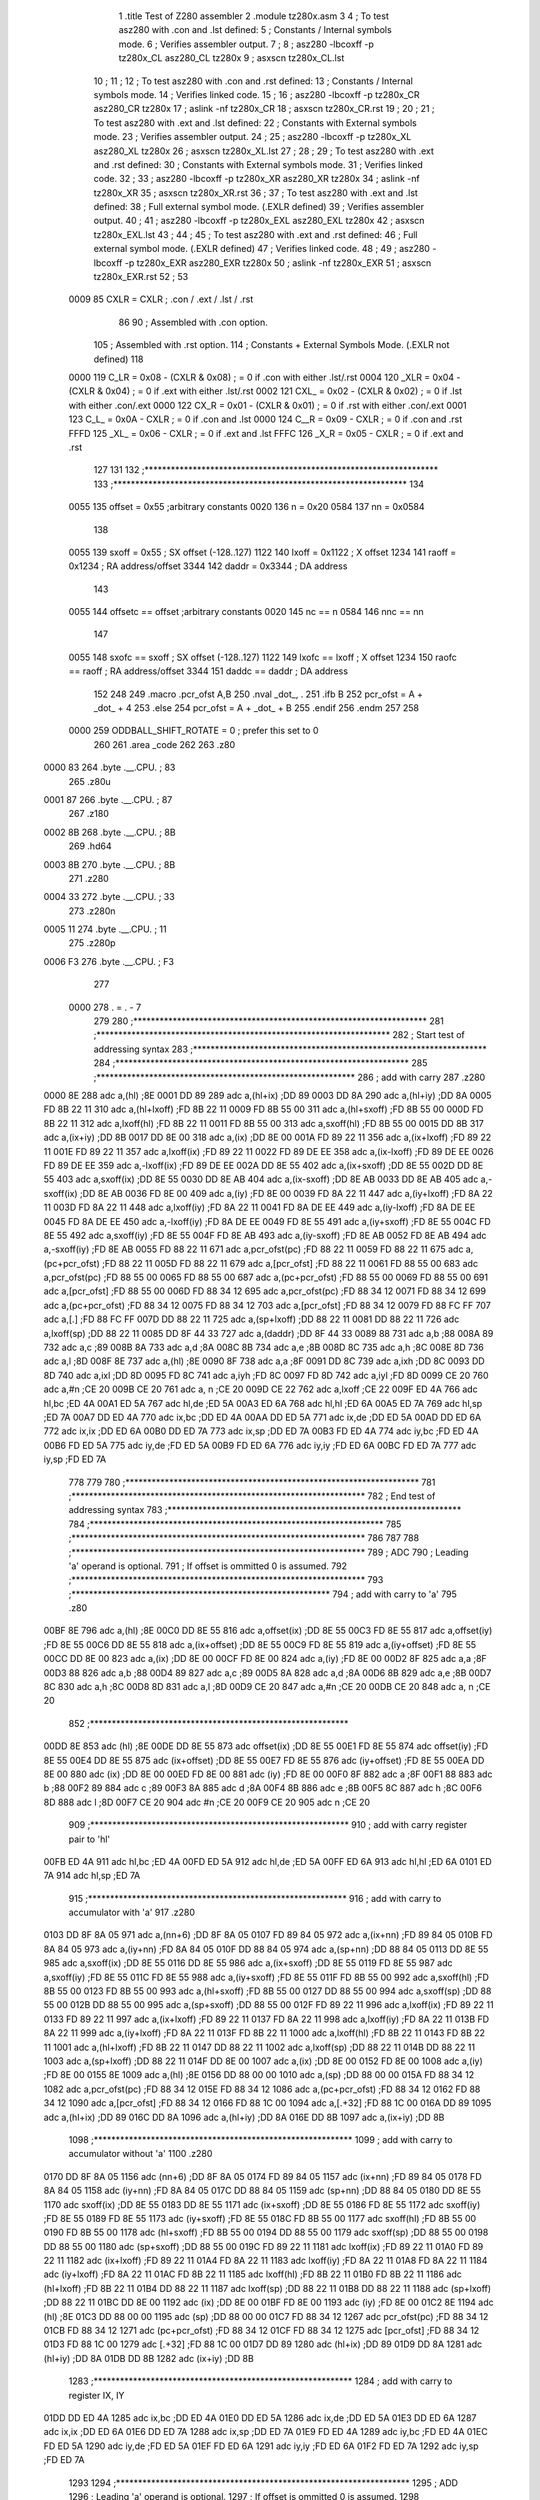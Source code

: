                               1 	.title	Test of Z280 assembler
                              2 	.module	tz280x.asm
                              3 
                              4 	; To test asz280 with .con and .lst defined:
                              5     	; Constants / Internal symbols mode.
                              6 	; Verifies assembler output.
                              7 	;
                              8 	;	asz280 -lbcoxff -p tz280x_CL asz280_CL tz280x 
                              9 	;	asxscn tz280x_CL.lst
                             10 	;
                             11 	;
                             12 	; To test asz280 with .con and .rst defined:
                             13     	; Constants / Internal symbols mode.
                             14 	; Verifies linked code.
                             15 	;
                             16 	;	asz280 -lbcoxff -p tz280x_CR asz280_CR tz280x 
                             17 	;	aslink -nf tz280x_CR
                             18 	;	asxscn tz280x_CR.rst
                             19 	;
                             20 	;
                             21 	; To test asz280 with .ext and .lst defined:
                             22     	; Constants with External symbols mode.
                             23 	; Verifies assembler output.
                             24 	;
                             25 	;	asz280 -lbcoxff -p tz280x_XL asz280_XL tz280x 
                             26 	;	asxscn tz280x_XL.lst
                             27 	;
                             28 	;
                             29 	; To test asz280 with .ext and .rst defined:
                             30     	; Constants with External symbols mode.
                             31 	; Verifies linked code.
                             32 	;
                             33 	;	asz280 -lbcoxff -p tz280x_XR asz280_XR tz280x 
                             34 	;	aslink -nf tz280x_XR
                             35 	;	asxscn tz280x_XR.rst
                             36 	;
                             37 	; To test asz280 with .ext and .lst defined:
                             38 	; Full external symbol mode. (.EXLR defined)
                             39 	; Verifies assembler output.
                             40 	;
                             41 	;	asz280 -lbcoxff -p tz280x_EXL asz280_EXL tz280x 
                             42 	;	asxscn tz280x_EXL.lst
                             43 	;
                             44 	;
                             45 	; To test asz280 with .ext and .rst defined:
                             46 	; Full external symbol mode. (.EXLR defined)
                             47 	; Verifies linked code.
                             48 	;
                             49 	;	asz280 -lbcoxff -p tz280x_EXR asz280_EXR tz280x 
                             50 	;	aslink -nf tz280x_EXR
                             51 	;	asxscn tz280x_EXR.rst
                             52 	;
                             53 
                     0009    85 	CXLR = CXLR	; .con / .ext / .lst / .rst
                             86 
                             90 	; Assembled with .con option.
                            105 	; Assembled with .rst option.
                            114     	; Constants + External Symbols Mode. (.EXLR not defined)
                            118 
                     0000   119 	C_LR = 0x08 - (CXLR & 0x08)	; = 0  if .con with either .lst/.rst
                     0004   120 	_XLR = 0x04 - (CXLR & 0x04)	; = 0  if .ext with either .lst/.rst
                     0002   121 	CXL_ = 0x02 - (CXLR & 0x02)	; = 0  if .lst with either .con/.ext
                     0000   122 	CX_R = 0x01 - (CXLR & 0x01)	; = 0  if .rst with either .con/.ext
                     0001   123 	C_L_ = 0x0A - CXLR		; = 0  if .con and .lst
                     0000   124 	C__R = 0x09 - CXLR		; = 0  if .con and .rst
                     FFFD   125 	_XL_ = 0x06 - CXLR		; = 0  if .ext and .lst
                     FFFC   126 	_X_R = 0x05 - CXLR		; = 0  if .ext and .rst
                            127 
                            131 
                            132 ;*******************************************************************	
                            133 ;*******************************************************************
                            134 
                     0055   135 	offset	=	0x55		;arbitrary constants
                     0020   136 	n	=	0x20
                     0584   137 	nn	=	0x0584
                            138 
                     0055   139 	sxoff	=	0x55		; SX offset (-128..127)
                     1122   140 	lxoff	=	0x1122		;  X offset
                     1234   141 	raoff	=	0x1234		; RA address/offset
                     3344   142 	daddr	=	0x3344		; DA address
                            143 
                     0055   144 	offsetc	==	offset		;arbitrary constants
                     0020   145 	nc	==	n
                     0584   146 	nnc	==	nn
                            147 
                     0055   148 	sxofc	==	sxoff		; SX offset (-128..127)
                     1122   149 	lxofc	==	lxoff		;  X offset
                     1234   150 	raofc	==	raoff		; RA address/offset
                     3344   151 	daddc	==	daddr		; DA address
                            152 
                            248 
                            249 	.macro	.pcr_ofst A,B
                            250           .nval	_dot_, .
                            251 	  .ifb B
                            252  	    pcr_ofst = A + _dot_ + 4
                            253 	  .else
                            254  	    pcr_ofst = A + _dot_ + B
                            255 	  .endif
                            256 	.endm
                            257 
                            258 
                     0000   259 ODDBALL_SHIFT_ROTATE	=	0	; prefer this set to 0
                            260 
                            261 	.area	_code
                            262 	
                            263 	.z80
   0000 83                  264 	.byte	.__.CPU.	; 83
                            265 	.z80u
   0001 87                  266 	.byte	.__.CPU.	; 87
                            267 	.z180
   0002 8B                  268 	.byte	.__.CPU.	; 8B
                            269 	.hd64
   0003 8B                  270 	.byte	.__.CPU.	; 8B
                            271 	.z280
   0004 33                  272 	.byte	.__.CPU.	; 33
                            273 	.z280n
   0005 11                  274 	.byte	.__.CPU.	; 11
                            275 	.z280p
   0006 F3                  276 	.byte	.__.CPU.	; F3
                            277 
                     0000   278 	. = . - 7
                            279 
                            280 ;*******************************************************************	
                            281 ;*******************************************************************
                            282 ;	Start test of addressing syntax	
                            283 ;*******************************************************************	
                            284 ;*******************************************************************	
                            285 	;***********************************************************
                            286 	; add with carry
                            287 	.z280
   0000 8E                  288 	adc	a,(hl)			;8E
   0001 DD 89               289 	adc	a,(hl+ix)		;DD 89
   0003 DD 8A               290 	adc	a,(hl+iy)		;DD 8A
   0005 FD 8B 22 11         310 	adc	a,(hl+lxoff)		;FD 8B 22 11
   0009 FD 8B 55 00         311 	adc	a,(hl+sxoff)		;FD 8B 55 00
   000D FD 8B 22 11         312 	adc	a,lxoff(hl)		;FD 8B 22 11
   0011 FD 8B 55 00         313 	adc	a,sxoff(hl)		;FD 8B 55 00
   0015 DD 8B               317 	adc	a,(ix+iy)		;DD 8B
   0017 DD 8E 00            318 	adc	a,(ix)			;DD 8E 00
   001A FD 89 22 11         356 	adc	a,(ix+lxoff)		;FD 89 22 11
   001E FD 89 22 11         357 	adc	a,lxoff(ix)		;FD 89 22 11
   0022 FD 89 DE EE         358 	adc	a,(ix-lxoff)		;FD 89 DE EE
   0026 FD 89 DE EE         359 	adc	a,-lxoff(ix)		;FD 89 DE EE
   002A DD 8E 55            402 	adc	a,(ix+sxoff)		;DD 8E 55
   002D DD 8E 55            403 	adc	a,sxoff(ix)		;DD 8E 55
   0030 DD 8E AB            404 	adc	a,(ix-sxoff)		;DD 8E AB
   0033 DD 8E AB            405 	adc	a,-sxoff(ix)		;DD 8E AB
   0036 FD 8E 00            409 	adc	a,(iy)			;FD 8E 00
   0039 FD 8A 22 11         447 	adc	a,(iy+lxoff)		;FD 8A 22 11
   003D FD 8A 22 11         448 	adc	a,lxoff(iy)		;FD 8A 22 11
   0041 FD 8A DE EE         449 	adc	a,(iy-lxoff)		;FD 8A DE EE
   0045 FD 8A DE EE         450 	adc	a,-lxoff(iy)		;FD 8A DE EE
   0049 FD 8E 55            491 	adc	a,(iy+sxoff)		;FD 8E 55
   004C FD 8E 55            492 	adc	a,sxoff(iy)		;FD 8E 55
   004F FD 8E AB            493 	adc	a,(iy-sxoff)		;FD 8E AB
   0052 FD 8E AB            494 	adc	a,-sxoff(iy)		;FD 8E AB
   0055 FD 88 22 11         671 	adc	a,pcr_ofst(pc)		;FD 88 22 11
   0059 FD 88 22 11         675 	adc	a,(pc+pcr_ofst)		;FD 88 22 11
   005D FD 88 22 11         679 	adc	a,[pcr_ofst]		;FD 88 22 11
   0061 FD 88 55 00         683 	adc	a,pcr_ofst(pc)		;FD 88 55 00
   0065 FD 88 55 00         687 	adc	a,(pc+pcr_ofst)		;FD 88 55 00
   0069 FD 88 55 00         691 	adc	a,[pcr_ofst]		;FD 88 55 00
   006D FD 88 34 12         695 	adc	a,pcr_ofst(pc)		;FD 88 34 12
   0071 FD 88 34 12         699 	adc	a,(pc+pcr_ofst)		;FD 88 34 12
   0075 FD 88 34 12         703 	adc	a,[pcr_ofst]		;FD 88 34 12
   0079 FD 88 FC FF         707 	adc	a,[.]			;FD 88 FC FF
   007D DD 88 22 11         725 	adc	a,(sp+lxoff)		;DD 88 22 11
   0081 DD 88 22 11         726 	adc	a,lxoff(sp)		;DD 88 22 11
   0085 DD 8F 44 33         727 	adc	a,(daddr)		;DD 8F 44 33
   0089 88                  731 	adc	a,b			;88
   008A 89                  732 	adc	a,c			;89
   008B 8A                  733 	adc	a,d			;8A
   008C 8B                  734 	adc	a,e			;8B
   008D 8C                  735 	adc	a,h			;8C
   008E 8D                  736 	adc	a,l			;8D
   008F 8E                  737 	adc	a,(hl)			;8E
   0090 8F                  738 	adc	a,a			;8F
   0091 DD 8C               739 	adc	a,ixh			;DD 8C
   0093 DD 8D               740 	adc	a,ixl			;DD 8D
   0095 FD 8C               741 	adc	a,iyh			;FD 8C
   0097 FD 8D               742 	adc	a,iyl			;FD 8D
   0099 CE 20               760 	adc	a,#n			;CE 20
   009B CE 20               761 	adc	a, n			;CE 20
   009D CE 22               762 	adc	a,lxoff			;CE 22
   009F ED 4A               766 	adc	hl,bc			;ED 4A
   00A1 ED 5A               767 	adc	hl,de			;ED 5A
   00A3 ED 6A               768 	adc	hl,hl			;ED 6A
   00A5 ED 7A               769 	adc	hl,sp			;ED 7A
   00A7 DD ED 4A            770 	adc	ix,bc			;DD ED 4A
   00AA DD ED 5A            771 	adc	ix,de			;DD ED 5A
   00AD DD ED 6A            772 	adc	ix,ix			;DD ED 6A
   00B0 DD ED 7A            773 	adc	ix,sp			;DD ED 7A
   00B3 FD ED 4A            774 	adc	iy,bc			;FD ED 4A
   00B6 FD ED 5A            775 	adc	iy,de			;FD ED 5A
   00B9 FD ED 6A            776 	adc	iy,iy			;FD ED 6A
   00BC FD ED 7A            777 	adc	iy,sp			;FD ED 7A
                            778 	
                            779 	
                            780 ;*******************************************************************
                            781 ;*******************************************************************
                            782 ;	End test of addressing syntax	
                            783 ;*******************************************************************
                            784 ;*******************************************************************
                            785 ;*******************************************************************
                            786 
                            787 
                            788 ;*******************************************************************
                            789 ;	ADC	
                            790 ;		Leading 'a' operand is optional.
                            791 ;		If offset is ommitted 0 is assumed.
                            792 ;*******************************************************************
                            793 	;***********************************************************
                            794 	; add with carry to 'a'
                            795 	.z80
   00BF 8E                  796 	adc	a,(hl)			;8E
   00C0 DD 8E 55            816 	adc	a,offset(ix)		;DD 8E 55
   00C3 FD 8E 55            817 	adc	a,offset(iy)		;FD 8E 55
   00C6 DD 8E 55            818 	adc	a,(ix+offset)		;DD 8E 55
   00C9 FD 8E 55            819 	adc	a,(iy+offset)		;FD 8E 55
   00CC DD 8E 00            823 	adc	a,(ix)			;DD 8E 00
   00CF FD 8E 00            824 	adc	a,(iy)			;FD 8E 00
   00D2 8F                  825 	adc	a,a			;8F
   00D3 88                  826 	adc	a,b			;88
   00D4 89                  827 	adc	a,c			;89
   00D5 8A                  828 	adc	a,d			;8A
   00D6 8B                  829 	adc	a,e			;8B
   00D7 8C                  830 	adc	a,h			;8C
   00D8 8D                  831 	adc	a,l			;8D
   00D9 CE 20               847 	adc	a,#n			;CE 20
   00DB CE 20               848 	adc	a, n			;CE 20
                            852 	;***********************************************************
   00DD 8E                  853 	adc	(hl)			;8E
   00DE DD 8E 55            873 	adc	offset(ix)		;DD 8E 55
   00E1 FD 8E 55            874 	adc	offset(iy)		;FD 8E 55
   00E4 DD 8E 55            875 	adc	(ix+offset)		;DD 8E 55
   00E7 FD 8E 55            876 	adc	(iy+offset)		;FD 8E 55
   00EA DD 8E 00            880 	adc	(ix)			;DD 8E 00
   00ED FD 8E 00            881 	adc	(iy)			;FD 8E 00
   00F0 8F                  882 	adc	a			;8F
   00F1 88                  883 	adc	b			;88
   00F2 89                  884 	adc	c			;89
   00F3 8A                  885 	adc	d			;8A
   00F4 8B                  886 	adc	e			;8B
   00F5 8C                  887 	adc	h			;8C
   00F6 8D                  888 	adc	l			;8D
   00F7 CE 20               904 	adc	#n			;CE 20
   00F9 CE 20               905 	adc	 n			;CE 20
                            909 	;***********************************************************
                            910 	; add with carry register pair to 'hl'
   00FB ED 4A               911 	adc	hl,bc			;ED 4A
   00FD ED 5A               912 	adc	hl,de			;ED 5A
   00FF ED 6A               913 	adc	hl,hl			;ED 6A
   0101 ED 7A               914 	adc	hl,sp			;ED 7A
                            915 	;***********************************************************
                            916 	; add with carry to accumulator with 'a'
                            917 	.z280
   0103 DD 8F 8A 05         971 	adc	a,(nn+6)		;DD 8F 8A 05
   0107 FD 89 84 05         972 	adc	a,(ix+nn)		;FD 89 84 05
   010B FD 8A 84 05         973 	adc	a,(iy+nn)		;FD 8A 84 05
   010F DD 88 84 05         974 	adc	a,(sp+nn)		;DD 88 84 05
   0113 DD 8E 55            985 	adc	a,sxoff(ix)		;DD 8E 55
   0116 DD 8E 55            986 	adc	a,(ix+sxoff)		;DD 8E 55
   0119 FD 8E 55            987 	adc	a,sxoff(iy)		;FD 8E 55
   011C FD 8E 55            988 	adc	a,(iy+sxoff)		;FD 8E 55
   011F FD 8B 55 00         992 	adc	a,sxoff(hl)		;FD 8B 55 00
   0123 FD 8B 55 00         993 	adc	a,(hl+sxoff)		;FD 8B 55 00
   0127 DD 88 55 00         994 	adc	a,sxoff(sp)		;DD 88 55 00
   012B DD 88 55 00         995 	adc	a,(sp+sxoff)		;DD 88 55 00
   012F FD 89 22 11         996 	adc	a,lxoff(ix)		;FD 89 22 11
   0133 FD 89 22 11         997 	adc	a,(ix+lxoff)		;FD 89 22 11
   0137 FD 8A 22 11         998 	adc	a,lxoff(iy)		;FD 8A 22 11
   013B FD 8A 22 11         999 	adc	a,(iy+lxoff)		;FD 8A 22 11
   013F FD 8B 22 11        1000 	adc	a,lxoff(hl)		;FD 8B 22 11
   0143 FD 8B 22 11        1001 	adc	a,(hl+lxoff)		;FD 8B 22 11
   0147 DD 88 22 11        1002 	adc	a,lxoff(sp)		;DD 88 22 11
   014B DD 88 22 11        1003 	adc	a,(sp+lxoff)		;DD 88 22 11
   014F DD 8E 00           1007 	adc	a,(ix)			;DD 8E 00
   0152 FD 8E 00           1008 	adc	a,(iy)			;FD 8E 00
   0155 8E                 1009 	adc	a,(hl)			;8E
   0156 DD 88 00 00        1010 	adc	a,(sp)			;DD 88 00 00
   015A FD 88 34 12        1082 	adc	a,pcr_ofst(pc)		;FD 88 34 12
   015E FD 88 34 12        1086 	adc	a,(pc+pcr_ofst)		;FD 88 34 12
   0162 FD 88 34 12        1090 	adc	a,[pcr_ofst]		;FD 88 34 12
   0166 FD 88 1C 00        1094 	adc	a,[.+32]		;FD 88 1C 00
   016A DD 89              1095 	adc	a,(hl+ix)		;DD 89
   016C DD 8A              1096 	adc	a,(hl+iy)		;DD 8A
   016E DD 8B              1097 	adc	a,(ix+iy)		;DD 8B
                           1098 	;***********************************************************
                           1099 	; add with carry to accumulator without 'a'
                           1100 	.z280
   0170 DD 8F 8A 05        1156 	adc	(nn+6)			;DD 8F 8A 05
   0174 FD 89 84 05        1157 	adc	(ix+nn)			;FD 89 84 05
   0178 FD 8A 84 05        1158 	adc	(iy+nn)			;FD 8A 84 05
   017C DD 88 84 05        1159 	adc	(sp+nn)			;DD 88 84 05
   0180 DD 8E 55           1170 	adc	sxoff(ix)		;DD 8E 55
   0183 DD 8E 55           1171 	adc	(ix+sxoff)		;DD 8E 55
   0186 FD 8E 55           1172 	adc	sxoff(iy)		;FD 8E 55
   0189 FD 8E 55           1173 	adc	(iy+sxoff)		;FD 8E 55
   018C FD 8B 55 00        1177 	adc	sxoff(hl)		;FD 8B 55 00
   0190 FD 8B 55 00        1178 	adc	(hl+sxoff)		;FD 8B 55 00
   0194 DD 88 55 00        1179 	adc	sxoff(sp)		;DD 88 55 00
   0198 DD 88 55 00        1180 	adc	(sp+sxoff)		;DD 88 55 00
   019C FD 89 22 11        1181 	adc	lxoff(ix)		;FD 89 22 11
   01A0 FD 89 22 11        1182 	adc	(ix+lxoff)		;FD 89 22 11
   01A4 FD 8A 22 11        1183 	adc	lxoff(iy)		;FD 8A 22 11
   01A8 FD 8A 22 11        1184 	adc	(iy+lxoff)		;FD 8A 22 11
   01AC FD 8B 22 11        1185 	adc	lxoff(hl)		;FD 8B 22 11
   01B0 FD 8B 22 11        1186 	adc	(hl+lxoff)		;FD 8B 22 11
   01B4 DD 88 22 11        1187 	adc	lxoff(sp)		;DD 88 22 11
   01B8 DD 88 22 11        1188 	adc	(sp+lxoff)		;DD 88 22 11
   01BC DD 8E 00           1192 	adc	(ix)			;DD 8E 00
   01BF FD 8E 00           1193 	adc	(iy)			;FD 8E 00
   01C2 8E                 1194 	adc	(hl)			;8E
   01C3 DD 88 00 00        1195 	adc	(sp)			;DD 88 00 00
   01C7 FD 88 34 12        1267 	adc	pcr_ofst(pc)		;FD 88 34 12
   01CB FD 88 34 12        1271 	adc	(pc+pcr_ofst)		;FD 88 34 12
   01CF FD 88 34 12        1275 	adc	[pcr_ofst]		;FD 88 34 12
   01D3 FD 88 1C 00        1279 	adc	[.+32]			;FD 88 1C 00
   01D7 DD 89              1280 	adc	(hl+ix)			;DD 89
   01D9 DD 8A              1281 	adc	(hl+iy)			;DD 8A
   01DB DD 8B              1282 	adc	(ix+iy)			;DD 8B
                           1283 	;***********************************************************
                           1284 	; add with carry to register IX, IY
   01DD DD ED 4A           1285 	adc	ix,bc			;DD ED 4A
   01E0 DD ED 5A           1286 	adc	ix,de			;DD ED 5A
   01E3 DD ED 6A           1287 	adc	ix,ix			;DD ED 6A
   01E6 DD ED 7A           1288 	adc	ix,sp			;DD ED 7A
   01E9 FD ED 4A           1289 	adc	iy,bc			;FD ED 4A
   01EC FD ED 5A           1290 	adc	iy,de			;FD ED 5A
   01EF FD ED 6A           1291 	adc	iy,iy			;FD ED 6A
   01F2 FD ED 7A           1292 	adc	iy,sp			;FD ED 7A
                           1293 		
                           1294 ;*******************************************************************
                           1295 ;	ADD	
                           1296 ;		Leading 'a' operand is optional.
                           1297 ;		If offset is ommitted 0 is assumed.
                           1298 ;*******************************************************************
                           1299 	;***********************************************************
                           1300 	; add operand to 'a' with 'a'
                           1301 	.z80
   01F5 86                 1302 	add	a,(hl)			;86
   01F6 DD 86 55           1322 	add	a,offset(ix)		;DD 86 55
   01F9 FD 86 55           1323 	add	a,offset(iy)		;FD 86 55
   01FC DD 86 55           1324 	add	a,(ix+offset)		;DD 86 55
   01FF FD 86 55           1325 	add	a,(iy+offset)		;FD 86 55
   0202 87                 1329 	add	a,a			;87
   0203 80                 1330 	add	a,b			;80
   0204 81                 1331 	add	a,c			;81
   0205 82                 1332 	add	a,d			;82
   0206 83                 1333 	add	a,e			;83
   0207 84                 1334 	add	a,h			;84
   0208 85                 1335 	add	a,l			;85
   0209 C6 20              1351 	add	a,#n			;C6 20
   020B C6 20              1352 	add	a, n			;C6 20
                           1356 	;***********************************************************
                           1357 	; add operand to 'a' without 'a'
   020D 86                 1358 	add	(hl)			;86	
   020E DD 86 55           1378 	add	offset(ix)		;DD 86 55
   0211 FD 86 55           1379 	add	offset(iy)		;FD 86 55
   0214 DD 86 55           1380 	add	(ix+offset)		;DD 86 55
   0217 FD 86 55           1381 	add	(iy+offset)		;FD 86 55
   021A 87                 1385 	add	a			;87
   021B 80                 1386 	add	b			;80
   021C 81                 1387 	add	c			;81
   021D 82                 1388 	add	d			;82
   021E 83                 1389 	add	e			;83
   021F 84                 1390 	add	h			;84
   0220 85                 1391 	add	l			;85
   0221 C6 20              1407 	add	#n			;C6 20
   0223 C6 20              1408 	add	 n			;C6 20
                           1412 	;***********************************************************
                           1413 	; add register pair to 'hl'
   0225 09                 1414 	add	hl,bc			;09
   0226 19                 1415 	add	hl,de			;19
   0227 29                 1416 	add	hl,hl			;29
   0228 39                 1417 	add	hl,sp			;39
                           1418 	;***********************************************************
                           1419 	; add register pair to 'ix'
   0229 DD 09              1420 	add	ix,bc			;DD 09
   022B DD 19              1421 	add	ix,de			;DD 19
   022D DD 29              1422 	add	ix,ix			;DD 29
   022F DD 39              1423 	add	ix,sp			;DD 39
                           1424 	;***********************************************************
                           1425 	; add register pair to 'iy'
   0231 FD 09              1426 	add	iy,bc			;FD 09
   0233 FD 19              1427 	add	iy,de			;FD 19
   0235 FD 29              1428 	add	iy,iy			;FD 29
   0237 FD 39              1429 	add	iy,sp			;FD 39
                           1430 	;***********************************************************
                           1431 	; add operand to 'a' with 'a'
                           1432 	;  p. 5-16
                           1433 	.z280
   0239 DD 84              1434 	add	a,ixh			;DD 84
   023B DD 85              1435 	add	a,ixl			;DD 85
   023D FD 84              1436 	add	a,iyh			;FD 84
   023F FD 85              1437 	add	a,iyl			;FD 85
   0241 DD 87 8A 05        1491 	add	a,(nn+6)		;DD 87 8A 05
   0245 FD 81 84 05        1492 	add	a,(ix+nn)		;FD 81 84 05
   0249 FD 82 84 05        1493 	add	a,(iy+nn)		;FD 82 84 05
   024D FD 83 84 05        1494 	add	a,(hl+nn)		;FD 83 84 05
   0251 DD 80 84 05        1495 	add	a,(sp+nn)		;DD 80 84 05
   0255 DD 86 55           1506 	add	a,sxoff(ix)		;DD 86 55
   0258 DD 86 55           1507 	add	a,(ix+sxoff)		;DD 86 55
   025B FD 86 55           1508 	add	a,sxoff(iy)		;FD 86 55
   025E FD 86 55           1509 	add	a,(iy+sxoff)		;FD 86 55
   0261 FD 83 55 00        1513 	add	a,sxoff(hl)		;FD 83 55 00
   0265 FD 83 55 00        1514 	add	a,(hl+sxoff)		;FD 83 55 00
   0269 DD 80 55 00        1515 	add	a,sxoff(sp)		;DD 80 55 00
   026D DD 80 55 00        1516 	add	a,(sp+sxoff)		;DD 80 55 00
   0271 FD 81 22 11        1517 	add	a,lxoff(ix)		;FD 81 22 11
   0275 FD 81 22 11        1518 	add	a,(ix+lxoff)		;FD 81 22 11
   0279 FD 82 22 11        1519 	add	a,lxoff(iy)		;FD 82 22 11
   027D FD 82 22 11        1520 	add	a,(iy+lxoff)		;FD 82 22 11
   0281 FD 83 22 11        1521 	add	a,lxoff(hl)		;FD 83 22 11
   0285 FD 83 22 11        1522 	add	a,(hl+lxoff)		;FD 83 22 11
   0289 DD 80 22 11        1523 	add	a,lxoff(sp)		;DD 80 22 11
   028D DD 80 22 11        1524 	add	a,(sp+lxoff)		;DD 80 22 11
   0291 DD 86 00           1528 	add	a,(ix)			;DD 86 00
   0294 FD 86 00           1529 	add	a,(iy)			;FD 86 00
   0297 86                 1530 	add	a,(hl)			;86
   0298 DD 80 00 00        1531 	add	a,(sp)			;DD 80 00 00
   029C FD 80 34 12        1603 	add	a,pcr_ofst(pc)		;FD 80 34 12
   02A0 FD 80 34 12        1607 	add	a,(pc+pcr_ofst)		;FD 80 34 12
   02A4 FD 80 34 12        1611 	add	a,[pcr_ofst]		;FD 80 34 12
   02A8 FD 80 30 12        1615 	add	a,[.+raofc]		;FD 80 30 12
   02AC DD 81              1616 	add	a,(hl+ix)		;DD 81
   02AE DD 82              1617 	add	a,(hl+iy)		;DD 82
   02B0 DD 83              1618 	add	a,(ix+iy)		;DD 83
                           1619 	;***********************************************************
                           1620 	; add operand to 'a' without 'a'
                           1621 	.z280
   02B2 DD 84              1622 	add	ixh			;DD 84
   02B4 DD 85              1623 	add	ixl			;DD 85
   02B6 FD 84              1624 	add	iyh			;FD 84
   02B8 FD 85              1625 	add	iyl			;FD 85
   02BA DD 87 8A 05        1679 	add	(nn+6)			;DD 87 8A 05
   02BE FD 81 84 05        1680 	add	(ix+nn)			;FD 81 84 05
   02C2 FD 82 84 05        1681 	add	(iy+nn)			;FD 82 84 05
   02C6 FD 83 84 05        1682 	add	(hl+nn)			;FD 83 84 05
   02CA DD 80 84 05        1683 	add	(sp+nn)			;DD 80 84 05
   02CE DD 86 55           1694 	add	sxoff(ix)		;DD 86 55
   02D1 DD 86 55           1695 	add	(ix+sxoff)		;DD 86 55
   02D4 FD 86 55           1696 	add	sxoff(iy)		;FD 86 55
   02D7 FD 86 55           1697 	add	(iy+sxoff)		;FD 86 55
   02DA FD 83 55 00        1701 	add	sxoff(hl)		;FD 83 55 00
   02DE FD 83 55 00        1702 	add	(hl+sxoff)		;FD 83 55 00
   02E2 DD 80 55 00        1703 	add	sxoff(sp)		;DD 80 55 00
   02E6 DD 80 55 00        1704 	add	(sp+sxoff)		;DD 80 55 00
   02EA FD 81 22 11        1705 	add	lxoff(ix)		;FD 81 22 11
   02EE FD 81 22 11        1706 	add	(ix+lxoff)		;FD 81 22 11
   02F2 FD 82 22 11        1707 	add	lxoff(iy)		;FD 82 22 11
   02F6 FD 82 22 11        1708 	add	(iy+lxoff)		;FD 82 22 11
   02FA FD 83 22 11        1709 	add	lxoff(hl)		;FD 83 22 11
   02FE FD 83 22 11        1710 	add	(hl+lxoff)		;FD 83 22 11
   0302 DD 80 22 11        1711 	add	lxoff(sp)		;DD 80 22 11
   0306 DD 80 22 11        1712 	add	(sp+lxoff)		;DD 80 22 11
   030A DD 86 00           1716 	add	(ix)			;DD 86 00
   030D FD 86 00           1717 	add	(iy)			;FD 86 00
   0310 86                 1718 	add	(hl)			;86
   0311 DD 80 00 00        1719 	add	(sp)			;DD 80 00 00
   0315 FD 80 34 12        1791 	add	pcr_ofst(pc)		;FD 80 34 12
   0319 FD 80 34 12        1795 	add	(pc+pcr_ofst)		;FD 80 34 12
   031D FD 80 34 12        1799 	add	[pcr_ofst]		;FD 80 34 12
   0321 FD 80 30 12        1803 	add	[.+raofc]		;FD 80 30 12
   0325 DD 81              1804 	add	(hl+ix)			;DD 81
   0327 DD 82              1805 	add	(hl+iy)			;DD 82
   0329 DD 83              1806 	add	(ix+iy)			;DD 83
                           1807 	;***********************************************************
   032B ED 6D              1808 	add	hl,a			;ED 6D
   032D DD ED 6D           1809 	add	ix,a			;DD ED 6D
   0330 FD ED 6D           1810 	add	iy,a			;FD ED 6D
                           1811 
                           1812 ;*******************************************************************
                           1813 ;	ADDW	
                           1814 ;*******************************************************************
                           1815 	;***********************************************************
                           1816 	.z280
   0333 FD ED F6 20 00     1850 	addw	hl,#n			;FD ED F6 20 00
   0338 FD ED F6 44 33     1851 	addw	hl,#daddr		;FD ED F6 44 33
   033D DD ED D6 44 33     1852 	addw	hl,(daddr)		;DD ED D6 44 33
   0342 FD ED C6 55 00     1853 	addw	hl,sxoff(ix)		;FD ED C6 55 00
   0347 FD ED C6 55 00     1854 	addw	hl,(ix+sxoff)		;FD ED C6 55 00
   034C FD ED C6 22 11     1855 	addw	hl,lxoff(ix)		;FD ED C6 22 11
   0351 FD ED C6 22 11     1856 	addw	hl,(ix+lxoff)		;FD ED C6 22 11
   0356 FD ED D6 55 00     1857 	addw	hl,sxoff(iy)		;FD ED D6 55 00
   035B FD ED D6 55 00     1858 	addw	hl,(iy+sxoff)		;FD ED D6 55 00
   0360 FD ED D6 22 11     1859 	addw	hl,lxoff(iy)		;FD ED D6 22 11
   0365 FD ED D6 22 11     1860 	addw	hl,(iy+lxoff)		;FD ED D6 22 11
   036A DD ED C6           1864 	addw	hl,(hl)			;DD ED C6
                           1865 	;***********************************************************
                           1866 	; add register pair to 'hl'
   036D 09                 1867 	addw	hl,bc			;09
   036E 19                 1868 	addw	hl,de			;19
   036F 29                 1869 	addw	hl,hl			;29
   0370 39                 1870 	addw	hl,sp			;39
                           1871 	;***********************************************************
   0371 DD ED F6 34 12     1943 	addw	hl,pcr_ofst(pc)		;DD ED F6 34 12
   0376 DD ED F6 34 12     1947 	addw	hl,(pc+pcr_ofst)	;DD ED F6 34 12
   037B DD ED F6 34 12     1951 	addw	hl,[pcr_ofst]		;DD ED F6 34 12
   0380 DD ED F6 1B 00     1955 	addw	hl,[.+nc]		;DD ED F6 1B 00
                           1956 
                           1957 	;***********************************************************
                           1958 	; Equivalent to addw
                           1959 	;  p. 5-18
   0385 FD ED F6 20 00     1993 	add	hl,#n			;FD ED F6 20 00
   038A FD ED F6 44 33     1994 	add	hl,#daddr		;FD ED F6 44 33
   038F DD ED D6 44 33     1995 	add	hl,(daddr)		;DD ED D6 44 33
   0394 FD ED C6 55 00     1996 	add	hl,sxoff(ix)		;FD ED C6 55 00
   0399 FD ED C6 55 00     1997 	add	hl,(ix+sxoff)		;FD ED C6 55 00
   039E FD ED C6 22 11     1998 	add	hl,lxoff(ix)		;FD ED C6 22 11
   03A3 FD ED C6 22 11     1999 	add	hl,(ix+lxoff)		;FD ED C6 22 11
   03A8 FD ED D6 55 00     2000 	add	hl,sxoff(iy)		;FD ED D6 55 00
   03AD FD ED D6 55 00     2001 	add	hl,(iy+sxoff)		;FD ED D6 55 00
   03B2 FD ED D6 22 11     2002 	add	hl,lxoff(iy)		;FD ED D6 22 11
   03B7 FD ED D6 22 11     2003 	add	hl,(iy+lxoff)		;FD ED D6 22 11
                           2007 
                           2008 ;*******************************************************************
                           2009 ;	AND	
                           2010 ;		Leading 'a' operand is optional.
                           2011 ;		If offset is ommitted 0 is assumed.
                           2012 ;*******************************************************************
                           2013 	;***********************************************************
                           2014 	; logical 'and' operand with 'a'
                           2015 	.z80
   03BC A6                 2016 	and	a,(hl)			;A6
   03BD DD A6 55           2036 	and	a,offset(ix)		;DD A6 55
   03C0 FD A6 55           2037 	and	a,offset(iy)		;FD A6 55
   03C3 DD A6 55           2038 	and	a,(ix+offset)		;DD A6 55
   03C6 FD A6 55           2039 	and	a,(iy+offset)		;FD A6 55
   03C9 A7                 2043 	and	a,a			;A7
   03CA A0                 2044 	and	a,b			;A0
   03CB A1                 2045 	and	a,c			;A1
   03CC A2                 2046 	and	a,d			;A2
   03CD A3                 2047 	and	a,e			;A3
   03CE A4                 2048 	and	a,h			;A4
   03CF A5                 2049 	and	a,l			;A5
   03D0 E6 20              2065 	and	a,#n			;E6 20
   03D2 E6 20              2066 	and	a, n			;E6 20
                           2070 	;***********************************************************
                           2071 	; logical 'and' operand without 'a'
                           2072 	.z80
   03D4 A6                 2073 	and	(hl)			;A6
   03D5 DD A6 55           2093 	and	offset(ix)		;DD A6 55
   03D8 FD A6 55           2094 	and	offset(iy)		;FD A6 55
   03DB DD A6 55           2095 	and	(ix+offset)		;DD A6 55
   03DE FD A6 55           2096 	and	(iy+offset)		;FD A6 55
   03E1 A7                 2100 	and	a			;A7
   03E2 A0                 2101 	and	b			;A0
   03E3 A1                 2102 	and	c			;A1
   03E4 A2                 2103 	and	d			;A2
   03E5 A3                 2104 	and	e			;A3
   03E6 A4                 2105 	and	h			;A4
   03E7 A5                 2106 	and	l			;A5
   03E8 E6 20              2122 	and	#n			;E6 20
   03EA E6 20              2123 	and	 n			;E6 20
                           2127 	;***********************************************************
                           2128 	; logical 'and' operand with 'a'
                           2129 	;  p. 5--19
                           2130 	.z280
   03EC DD A4              2131 	and	a,ixh			;DD A4
   03EE DD A5              2132 	and	a,ixl			;DD A5
   03F0 FD A4              2133 	and	a,iyh			;FD A4
   03F2 FD A5              2134 	and	a,iyl			;FD A5
   03F4 DD A7 26 00        2188 	and	a,(n+6)			;DD A7 26 00
   03F8 FD A1 84 05        2189 	and	a,(ix+nn)		;FD A1 84 05
   03FC FD A2 84 05        2190 	and	a,(iy+nn)		;FD A2 84 05
   0400 FD A3 84 05        2191 	and	a,(hl+nn)		;FD A3 84 05
   0404 DD A0 84 05        2192 	and	a,(sp+nn)		;DD A0 84 05
   0408 DD A6 55           2203 	and	a,sxoff(ix)		;DD A6 55
   040B DD A6 55           2204 	and	a,(ix+sxoff)		;DD A6 55
   040E FD A6 55           2205 	and	a,sxoff(iy)		;FD A6 55
   0411 FD A6 55           2206 	and	a,(iy+sxoff)		;FD A6 55
   0414 FD A3 55 00        2210 	and	a,sxoff(hl)		;FD A3 55 00
   0418 FD A3 55 00        2211 	and	a,(hl+sxoff)		;FD A3 55 00
   041C DD A0 55 00        2212 	and	a,sxoff(sp)		;DD A0 55 00
   0420 DD A0 55 00        2213 	and	a,(sp+sxoff)		;DD A0 55 00
   0424 FD A1 22 11        2214 	and	a,lxoff(ix)		;FD A1 22 11
   0428 FD A1 22 11        2215 	and	a,(ix+lxoff)		;FD A1 22 11
   042C FD A2 22 11        2216 	and	a,lxoff(iy)		;FD A2 22 11
   0430 FD A2 22 11        2217 	and	a,(iy+lxoff)		;FD A2 22 11
   0434 FD A3 22 11        2218 	and	a,lxoff(hl)		;FD A3 22 11
   0438 FD A3 22 11        2219 	and	a,(hl+lxoff)		;FD A3 22 11
   043C DD A0 22 11        2220 	and	a,lxoff(sp)		;DD A0 22 11
   0440 DD A0 22 11        2221 	and	a,(sp+lxoff)		;DD A0 22 11
   0444 DD A6 00           2225 	and	a,(ix)			;DD A6 00
   0447 FD A6 00           2226 	and	a,(iy)			;FD A6 00
   044A A6                 2227 	and	a,(hl)			;A6
   044B DD A0 00 00        2228 	and	a,(sp)			;DD A0 00 00
   044F FD A0 34 12        2300 	and	a,pcr_ofst(pc)		;FD A0 34 12
   0453 FD A0 34 12        2304 	and	a,(pc+pcr_ofst)	;FD A0 34 12
   0457 FD A0 34 12        2308 	and	a,[pcr_ofst]		;FD A0 34 12
   045B FD A0 1C 00        2312 	and	a,[.+32]		;FD A0 1C 00
   045F FD A0 30 12        2313 	and	a,(pc+(.+raofc))	;FD A0 30 12
   0463 DD A0 E0 FF        2339 	and	a,-n(sp)		;DD A0 E0 FF
   0467 DD A1              2343 	and	a,(hl+ix)		;DD A1
   0469 DD A2              2344 	and	a,(hl+iy)		;DD A2
   046B DD A3              2345 	and	a,(ix+iy)		;DD A3
                           2346 	;***********************************************************
                           2347 	; logical 'and' operand without 'a'
                           2348 	;  p. 5--19
                           2349 	.z280
   046D DD A4              2350 	and	ixh			;DD A4
   046F DD A5              2351 	and	ixl			;DD A5
   0471 FD A4              2352 	and	iyh			;FD A4
   0473 FD A5              2353 	and	iyl			;FD A5
   0475 DD A7 44 33        2373 	and	(daddr)			;DD A7 44 33
   0479 FD A1 22 11        2374 	and	lxoff(ix)		;FD A1 22 11
   047D FD A2 22 11        2375 	and	(iy+lxoff)		;FD A2 22 11
   0481 FD A3 22 11        2376 	and	lxoff(hl)		;FD A3 22 11
   0485 FD A0 34 12        2451 	and	pcr_ofst(pc)		;FD A0 34 12
   0489 FD A0 34 12        2455 	and	(pc+pcr_ofst)		;FD A0 34 12
   048D FD A0 34 12        2459 	and	[pcr_ofst]		;FD A0 34 12
   0491 FD A0 1C 00        2463 	and	[.+32]			;FD A0 1C 00
   0495 FD A0 30 12        2464 	and	(pc+(.+raofc))		;FD A0 30 12
   0499 DD A0 E0 FF        2490 	and	-n(sp)			;DD A0 E0 FF
   049D DD A1              2494 	and	(hl+ix)			;DD A1
   049F DD A2              2495 	and	(hl+iy)			;DD A2
   04A1 DD A3              2496 	and	(ix+iy)			;DD A3
                           2497 
                           2498 ;*******************************************************************
                           2499 ;	BIT	
                           2500 ;*******************************************************************
                           2501 	;***********************************************************
                           2502 	; test bit of location or register
                           2503 	.z80
   04A3 CB 46              2504 	bit	0,(hl)			;CB 46
   04A5 DD CB 55 46        2524 	bit	0,offset(ix)		;DD CB 55 46
   04A9 FD CB 55 46        2525 	bit	0,offset(iy)		;FD CB 55 46
   04AD DD CB 55 46        2526 	bit	0,(ix+offset)		;DD CB 55 46
   04B1 FD CB 55 46        2527 	bit	0,(iy+offset)		;FD CB 55 46
   04B5 CB 47              2531 	bit	0,a			;CB 47
   04B7 CB 40              2532 	bit	0,b			;CB 40
   04B9 CB 41              2533 	bit	0,c			;CB 41
   04BB CB 42              2534 	bit	0,d			;CB 42
   04BD CB 43              2535 	bit	0,e			;CB 43
   04BF CB 44              2536 	bit	0,h			;CB 44
   04C1 CB 45              2537 	bit	0,l			;CB 45
   04C3 CB 4E              2538 	bit	1,(hl)			;CB 4E
   04C5 DD CB 55 4E        2558 	bit	1,offset(ix)		;DD CB 55 4E
   04C9 FD CB 55 4E        2559 	bit	1,offset(iy)		;FD CB 55 4E
   04CD DD CB 55 4E        2560 	bit	1,(ix+offset)		;DD CB 55 4E
   04D1 FD CB 55 4E        2561 	bit	1,(iy+offset)		;FD CB 55 4E
   04D5 CB 4F              2565 	bit	1,a			;CB 4F
   04D7 CB 48              2566 	bit	1,b			;CB 48
   04D9 CB 49              2567 	bit	1,c			;CB 49
   04DB CB 4A              2568 	bit	1,d			;CB 4A
   04DD CB 4B              2569 	bit	1,e			;CB 4B
   04DF CB 4C              2570 	bit	1,h			;CB 4C
   04E1 CB 4D              2571 	bit	1,l			;CB 4D
   04E3 CB 56              2572 	bit	2,(hl)			;CB 56
   04E5 DD CB 55 56        2592 	bit	2,offset(ix)		;DD CB 55 56
   04E9 FD CB 55 56        2593 	bit	2,offset(iy)		;FD CB 55 56
   04ED DD CB 55 56        2594 	bit	2,(ix+offset)		;DD CB 55 56
   04F1 FD CB 55 56        2595 	bit	2,(iy+offset)		;FD CB 55 56
   04F5 CB 57              2599 	bit	2,a			;CB 57
   04F7 CB 50              2600 	bit	2,b			;CB 50
   04F9 CB 51              2601 	bit	2,c			;CB 51
   04FB CB 52              2602 	bit	2,d			;CB 52
   04FD CB 53              2603 	bit	2,e			;CB 53
   04FF CB 54              2604 	bit	2,h			;CB 54
   0501 CB 55              2605 	bit	2,l			;CB 55
   0503 CB 5E              2606 	bit	3,(hl)			;CB 5E
   0505 DD CB 55 5E        2626 	bit	3,offset(ix)		;DD CB 55 5E
   0509 FD CB 55 5E        2627 	bit	3,offset(iy)		;FD CB 55 5E
   050D DD CB 55 5E        2628 	bit	3,(ix+offset)		;DD CB 55 5E
   0511 FD CB 55 5E        2629 	bit	3,(iy+offset)		;FD CB 55 5E
   0515 CB 5F              2633 	bit	3,a			;CB 5F
   0517 CB 58              2634 	bit	3,b			;CB 58
   0519 CB 59              2635 	bit	3,c			;CB 59
   051B CB 5A              2636 	bit	3,d			;CB 5A
   051D CB 5B              2637 	bit	3,e			;CB 5B
   051F CB 5C              2638 	bit	3,h			;CB 5C
   0521 CB 5D              2639 	bit	3,l			;CB 5D
   0523 CB 66              2640 	bit	4,(hl)			;CB 66
   0525 DD CB 55 66        2660 	bit	4,offset(ix)		;DD CB 55 66
   0529 FD CB 55 66        2661 	bit	4,offset(iy)		;FD CB 55 66
   052D DD CB 55 66        2662 	bit	4,(ix+offset)		;DD CB 55 66
   0531 FD CB 55 66        2663 	bit	4,(iy+offset)		;FD CB 55 66
   0535 CB 67              2667 	bit	4,a			;CB 67
   0537 CB 60              2668 	bit	4,b			;CB 60
   0539 CB 61              2669 	bit	4,c			;CB 61
   053B CB 62              2670 	bit	4,d			;CB 62
   053D CB 63              2671 	bit	4,e			;CB 63
   053F CB 64              2672 	bit	4,h			;CB 64
   0541 CB 65              2673 	bit	4,l			;CB 65
   0543 CB 6E              2674 	bit	5,(hl)			;CB 6E
   0545 DD CB 55 6E        2694 	bit	5,offset(ix)		;DD CB 55 6E
   0549 FD CB 55 6E        2695 	bit	5,offset(iy)		;FD CB 55 6E
   054D DD CB 55 6E        2696 	bit	5,(ix+offset)		;DD CB 55 6E
   0551 FD CB 55 6E        2697 	bit	5,(iy+offset)		;FD CB 55 6E
   0555 CB 6F              2701 	bit	5,a			;CB 6F
   0557 CB 68              2702 	bit	5,b			;CB 68
   0559 CB 69              2703 	bit	5,c			;CB 69
   055B CB 6A              2704 	bit	5,d			;CB 6A
   055D CB 6B              2705 	bit	5,e			;CB 6B
   055F CB 6C              2706 	bit	5,h			;CB 6C
   0561 CB 6D              2707 	bit	5,l			;CB 6D
   0563 CB 76              2708 	bit	6,(hl)			;CB 76
   0565 DD CB 55 76        2728 	bit	6,offset(ix)		;DD CB 55 76
   0569 FD CB 55 76        2729 	bit	6,offset(iy)		;FD CB 55 76
   056D DD CB 55 76        2730 	bit	6,(ix+offset)		;DD CB 55 76
   0571 FD CB 55 76        2731 	bit	6,(iy+offset)		;FD CB 55 76
   0575 CB 77              2735 	bit	6,a			;CB 77
   0577 CB 70              2736 	bit	6,b			;CB 70
   0579 CB 71              2737 	bit	6,c			;CB 71
   057B CB 72              2738 	bit	6,d			;CB 72
   057D CB 73              2739 	bit	6,e			;CB 73
   057F CB 74              2740 	bit	6,h			;CB 74
   0581 CB 75              2741 	bit	6,l			;CB 75
   0583 CB 7E              2742 	bit	7,(hl)			;CB 7E
   0585 DD CB 55 7E        2762 	bit	7,offset(ix)		;DD CB 55 7E
   0589 FD CB 55 7E        2763 	bit	7,offset(iy)		;FD CB 55 7E
   058D DD CB 55 7E        2764 	bit	7,(ix+offset)		;DD CB 55 7E
   0591 FD CB 55 7E        2765 	bit	7,(iy+offset)		;FD CB 55 7E
   0595 CB 7F              2769 	bit	7,a			;CB 7F
   0597 CB 78              2770 	bit	7,b			;CB 78
   0599 CB 79              2771 	bit	7,c			;CB 79
   059B CB 7A              2772 	bit	7,d			;CB 7A
   059D CB 7B              2773 	bit	7,e			;CB 7B
   059F CB 7C              2774 	bit	7,h			;CB 7C
   05A1 CB 7D              2775 	bit	7,l			;CB 7D
                           2776 
                           2777 ;*******************************************************************
                           2778 ;	CALL	
                           2779 ;*******************************************************************
                           2780 	;***********************************************************
                           2781 	; call subroutine at nn if condition is true
                           2782 	.z80
   05A3 DC 84 05           2818 	call	C,nn			;DC 84 05
   05A6 FC 84 05           2819 	call	M,nn			;FC 84 05
   05A9 FC 84 05           2820 	call	s,nn			;FC 84 05
   05AC D4 84 05           2821 	call	NC,nn			;D4 84 05
   05AF C4 84 05           2822 	call	NZ,nn			;C4 84 05
   05B2 F4 84 05           2823 	call	P,nn			;F4 84 05
   05B5 F4 84 05           2824 	CALL	NS,nn			;F4 84 05
   05B8 EC 84 05           2825 	call	PE,nn			;EC 84 05
   05BB EC 84 05           2826 	call	V,nn			;EC 84 05
   05BE E4 84 05           2827 	call	PO,nn			;E4 84 05
   05C1 E4 84 05           2828 	call	nv,nn			;E4 84 05
   05C4 CC 84 05           2829 	call	Z,nn			;CC 84 05
                           2833 	;***********************************************************
                           2834 	; unconditional call to subroutine at nn
   05C7 CD 84 05           2852 	call	nn			;CD 84 05
   05CA CD 84 05           2853 	call	(nn)			;CD 84 05
   05CD CD 84 05           2854 	call	#nn			;CD 84 05
                           2858 	;***********************************************************
                           2859 	;  p. 5-21
                           2860 	.z280
   05D0 DD CD              2861 	call	(hl)			;DD CD
   05D2 DD CC              2862 	call	z,(hl)			;DD CC
   05D4 DD E4              2863 	call	NV,(hl)			;DD E4
   05D6 FD CD 34 12        2935 	call	pcr_ofst(pc)		;FD CD 34 12
   05DA FD CD 34 12        2939 	call	(pc+pcr_ofst)		;FD CD 34 12
   05DE FD CD 34 12        2943 	call	[pcr_ofst]		;FD CD 34 12
   05E2 FD CD 04 01        2947 	call	[.+0x108]		;FD CD 04 01
   05E6 FD DC 34 12        2995 	call	c,pcr_ofst(pc)		;FD DC 34 12
   05EA FD DC 34 12        2999 	call	c,(pc+pcr_ofst)		;FD DC 34 12
   05EE FD DC 34 12        3003 	call	c,[pcr_ofst]		;FD DC 34 12
   05F2 FD DC 04 01        3007 	call	c,.+0x108(pc)		;FD DC 04 01
                           3008 ;*******************************************************************
                           3009 ;	CCF	
                           3010 ;*******************************************************************
                           3011 	;***********************************************************
                           3012 	; complement carry flag
                           3013 	.z80
   05F6 3F                 3014 	ccf				;3F
                           3015 
                           3016 ;*******************************************************************
                           3017 ;	CP	
                           3018 ;		Leading 'a' operand is optional.
                           3019 ;		If offset is ommitted 0 is assumed.
                           3020 ;*******************************************************************
                           3021 	;***********************************************************
                           3022 	; compare operand with 'a'
                           3023 	.z80
   05F7 BE                 3024 	cp	a,(hl)			;BE
   05F8 DD BE 55           3044 	cp	a,offset(ix)		;DD BE 55
   05FB FD BE 55           3045 	cp	a,offset(iy)		;FD BE 55
   05FE DD BE 55           3046 	cp	a,(ix+offset)		;DD BE 55
   0601 FD BE 55           3047 	cp	a,(iy+offset)		;FD BE 55
   0604 BF                 3051 	cp	a,a			;BF
   0605 B8                 3052 	cp	a,b			;B8
   0606 B9                 3053 	cp	a,c			;B9
   0607 BA                 3054 	cp	a,d			;BA
   0608 BB                 3055 	cp	a,e			;BB
   0609 BC                 3056 	cp	a,h			;BC
   060A BD                 3057 	cp	a,l			;BD
   060B FE 20              3073 	cp	a,#n			;FE 20
   060D FE 20              3074 	cp	a, n			;FE 20
                           3078 	;***********************************************************
                           3079 	; compare operand without 'a'
                           3080 	.z80
   060F BE                 3081 	cp	a,(hl)			;BE
   0610 DD BE 55           3101 	cp	offset(ix)		;DD BE 55
   0613 FD BE 55           3102 	cp	offset(iy)		;FD BE 55
   0616 DD BE 55           3103 	cp	(ix+offset)		;DD BE 55
   0619 FD BE 55           3104 	cp	(iy+offset)		;FD BE 55
   061C BF                 3108 	cp	a			;BF
   061D B8                 3109 	cp	b			;B8
   061E B9                 3110 	cp	c			;B9
   061F BA                 3111 	cp	d			;BA
   0620 BB                 3112 	cp	e			;BB
   0621 BC                 3113 	cp	h			;BC
   0622 BD                 3114 	cp	l			;BD
   0623 FE 20              3130 	cp	#n			;FE 20
   0625 FE 20              3131 	cp	 n			;FE 20
                           3135 	;***********************************************************
                           3136 	; compare operand with 'a'
                           3137 	;  p. 5-23
                           3138 	.z280
   0627 DD BC              3139 	cp	a,ixh			;DD BC
   0629 DD BD              3140 	cp	a,ixl			;DD BD
   062B FD BC              3141 	cp	a,iyh			;FD BC
   062D FD BD              3142 	cp	a,iyl			;FD BD
   062F FE 20              3190 	cp	a,#n			;FE 20
   0631 DD BF 44 33        3191 	cp	a,(daddr)		;DD BF 44 33
   0635 DD BE 55           3202 	cp	a,sxoff(ix)		;DD BE 55
   0638 DD BE 55           3203 	cp	a,(ix+sxoff)		;DD BE 55
   063B FD BE 55           3204 	cp	a,sxoff(iy)		;FD BE 55
   063E FD BE 55           3205 	cp	a,(iy+sxoff)		;FD BE 55
   0641 FD BB 55 00        3209 	cp	a,sxoff(hl)		;FD BB 55 00
   0645 FD BB 55 00        3210 	cp	a,(hl+sxoff)		;FD BB 55 00
   0649 DD B8 55 00        3211 	cp	a,sxoff(sp)		;DD B8 55 00
   064D DD B8 55 00        3212 	cp	a,(sp+sxoff)		;DD B8 55 00
   0651 FD B9 22 11        3213 	cp	a,lxoff(ix)		;FD B9 22 11
   0655 FD B9 22 11        3214 	cp	a,(ix+lxoff)		;FD B9 22 11
   0659 FD BA 22 11        3215 	cp	a,lxoff(iy)		;FD BA 22 11
   065D FD BA 22 11        3216 	cp	a,(iy+lxoff)		;FD BA 22 11
   0661 FD BB 22 11        3217 	cp	a,lxoff(hl)		;FD BB 22 11
   0665 FD BB 22 11        3218 	cp	a,(hl+lxoff)		;FD BB 22 11
   0669 DD B8 22 11        3219 	cp	a,lxoff(sp)		;DD B8 22 11
   066D DD B8 22 11        3220 	cp	a,(sp+lxoff)		;DD B8 22 11
   0671 DD BE 00           3224 	cp	a,(ix)			;DD BE 00
   0674 FD BE 00           3225 	cp	a,(iy)			;FD BE 00
   0677 BE                 3226 	cp	a,(hl)			;BE
   0678 DD B8 00 00        3227 	cp	a,(sp)			;DD B8 00 00
   067C FD B8 34 12        3299 	cp	a,pcr_ofst(pc)		;FD B8 34 12
   0680 FD B8 34 12        3303 	cp	a,(pc+pcr_ofst)		;FD B8 34 12
   0684 FD B8 34 12        3307 	cp	a,[pcr_ofst]		;FD B8 34 12
   0688 FD B8 51 00        3311 	cp	a,[.+offsetc]		;FD B8 51 00
   068C DD B9              3312 	cp	a,(hl+ix)		;DD B9
   068E DD BA              3313 	cp	a,(hl+iy)		;DD BA
   0690 DD BB              3314 	cp	a,(ix+iy)		;DD BB
                           3315 	;***********************************************************
                           3316 	; compare operand without 'a'
                           3317 	;  p. 5-23
                           3318 	.z280
   0692 FE 20              3366 	cp	#n			;FE 20
   0694 DD BF 44 33        3367 	cp	(daddr)			;DD BF 44 33
   0698 DD BE 55           3378 	cp	sxoff(ix)		;DD BE 55
   069B DD BE 55           3379 	cp	(ix+sxoff)		;DD BE 55
   069E FD BE 55           3380 	cp	sxoff(iy)		;FD BE 55
   06A1 FD BE 55           3381 	cp	(iy+sxoff)		;FD BE 55
   06A4 FD BB 55 00        3385 	cp	sxoff(hl)		;FD BB 55 00
   06A8 FD BB 55 00        3386 	cp	(hl+sxoff)		;FD BB 55 00
   06AC DD B8 55 00        3387 	cp	sxoff(sp)		;DD B8 55 00
   06B0 DD B8 55 00        3388 	cp	(sp+sxoff)		;DD B8 55 00
   06B4 FD B9 22 11        3389 	cp	lxoff(ix)		;FD B9 22 11
   06B8 FD B9 22 11        3390 	cp	(ix+lxoff)		;FD B9 22 11
   06BC FD BA 22 11        3391 	cp	lxoff(iy)		;FD BA 22 11
   06C0 FD BA 22 11        3392 	cp	(iy+lxoff)		;FD BA 22 11
   06C4 FD BB 22 11        3393 	cp	lxoff(hl)		;FD BB 22 11
   06C8 FD BB 22 11        3394 	cp	(hl+lxoff)		;FD BB 22 11
   06CC DD B8 22 11        3395 	cp	lxoff(sp)		;DD B8 22 11
   06D0 DD B8 22 11        3396 	cp	(sp+lxoff)		;DD B8 22 11
   06D4 DD BE 00           3400 	cp	(ix)			;DD BE 00
   06D7 FD BE 00           3401 	cp	(iy)			;FD BE 00
   06DA BE                 3402 	cp	(hl)			;BE
   06DB DD B8 00 00        3403 	cp	(sp)			;DD B8 00 00
   06DF FD B8 34 12        3475 	cp	pcr_ofst(pc)		;FD B8 34 12
   06E3 FD B8 34 12        3479 	cp	(pc+pcr_ofst)		;FD B8 34 12
   06E7 FD B8 34 12        3483 	cp	[pcr_ofst]		;FD B8 34 12
   06EB FD B8 51 00        3487 	cp	[.+offsetc]		;FD B8 51 00
   06EF DD B9              3488 	cp	(hl+ix)			;DD B9
   06F1 DD BA              3489 	cp	(hl+iy)			;DD BA
   06F3 DD BB              3490 	cp	(ix+iy)			;DD BB
                           3491 ;*******************************************************************
                           3492 ;	CPW	
                           3493 ;*******************************************************************
                           3494 	;***********************************************************
                           3495 	; compare word operand with 'hl'
                           3496 	;  p. 5-29
                           3497 	.z280
   06F5 ED C7              3498 	cpw	hl,bc			;ED C7
   06F7 ED D7              3499 	cpw	hl,de			;ED D7
   06F9 ED E7              3500 	cpw	hl,hl			;ED E7
   06FB ED F7              3501 	cpw	hl,sp			;ED F7
   06FD DD ED E7           3502 	cpw	hl,ix			;DD ED E7
   0700 FD ED E7           3503 	cpw	hl,iy			;FD ED E7
   0703 FD ED F7 84 05     3535 	cpw	hl,#nn			;FD ED F7 84 05
   0708 DD ED D7 44 33     3536 	cpw	hl,(daddr)		;DD ED D7 44 33
   070D FD ED C7 55 00     3537 	cpw	hl,sxoff(ix)		;FD ED C7 55 00
   0712 FD ED C7 55 00     3538 	cpw	hl,(ix+sxoff)		;FD ED C7 55 00
   0717 FD ED C7 22 11     3539 	cpw	hl,lxoff(ix)		;FD ED C7 22 11
   071C FD ED C7 22 11     3540 	cpw	hl,(ix+lxoff)		;FD ED C7 22 11
   0721 FD ED D7 55 00     3541 	cpw	hl,sxoff(iy)		;FD ED D7 55 00
   0726 FD ED D7 55 00     3542 	cpw	hl,(iy+sxoff)		;FD ED D7 55 00
   072B FD ED D7 22 11     3543 	cpw	hl,lxoff(iy)		;FD ED D7 22 11
   0730 FD ED D7 22 11     3544 	cpw	hl,(iy+lxoff)		;FD ED D7 22 11
   0735 DD ED C7           3548 	cpw	hl,(hl)			;DD ED C7
   0738 FD ED C7 00 00     3549 	cpw	hl,(ix)			;FD ED C7 00 00
   073D FD ED D7 00 00     3550 	cpw	hl,(iy)			;FD ED D7 00 00
   0742 DD ED F7 34 12     3622 	cpw	hl,pcr_ofst(pc)		;DD ED F7 34 12
   0747 DD ED F7 34 12     3626 	cpw	hl,(pc+pcr_ofst)	;DD ED F7 34 12
   074C DD ED F7 34 12     3630 	cpw	hl,[pcr_ofst]		;DD ED F7 34 12
   0751 DD ED F7 0F 00     3634 	cpw	hl,[.+20]		;DD ED F7 0F 00
                           3635 
                           3636 	;***********************************************************
                           3637 	; compare word operand without 'hl'
   0756 ED C7              3638 	cpw	bc			;ED C7
   0758 ED D7              3639 	cpw	de			;ED D7
   075A ED E7              3640 	cpw	hl			;ED E7
   075C ED F7              3641 	cpw	sp			;ED F7
   075E DD ED E7           3642 	cpw	ix			;DD ED E7
   0761 FD ED E7           3643 	cpw	iy			;FD ED E7
   0764 FD ED F7 84 05     3675 	cpw	#nn			;FD ED F7 84 05
   0769 DD ED D7 44 33     3676 	cpw	(daddr)			;DD ED D7 44 33
   076E FD ED C7 55 00     3677 	cpw	sxoff(ix)		;FD ED C7 55 00
   0773 FD ED C7 55 00     3678 	cpw	(ix+sxoff)		;FD ED C7 55 00
   0778 FD ED C7 22 11     3679 	cpw	lxoff(ix)		;FD ED C7 22 11
   077D FD ED C7 22 11     3680 	cpw	(ix+lxoff)		;FD ED C7 22 11
   0782 FD ED D7 55 00     3681 	cpw	sxoff(iy)		;FD ED D7 55 00
   0787 FD ED D7 55 00     3682 	cpw	(iy+sxoff)		;FD ED D7 55 00
   078C FD ED D7 22 11     3683 	cpw	lxoff(iy)		;FD ED D7 22 11
   0791 FD ED D7 22 11     3684 	cpw	(iy+lxoff)		;FD ED D7 22 11
   0796 DD ED C7           3688 	cpw	(hl)			;DD ED C7
   0799 FD ED C7 00 00     3689 	cpw	(ix)			;FD ED C7 00 00
   079E FD ED D7 00 00     3690 	cpw	(iy)			;FD ED D7 00 00
   07A3 DD ED F7 34 12     3762 	cpw	pcr_ofst(pc)		;DD ED F7 34 12
   07A8 DD ED F7 34 12     3766 	cpw	(pc+pcr_ofst)		;DD ED F7 34 12
   07AD DD ED F7 34 12     3770 	cpw	[pcr_ofst]		;DD ED F7 34 12
   07B2 DD ED F7 0F 00     3774 	cpw	[.+20]			;DD ED F7 0F 00
                           3775 
                           3776 	;***********************************************************
                           3777 	; Alternative to cpw hl,...
                           3778 	;  p. 5-29
                           3779 	.z280
   07B7 ED C7              3780 	cp	hl,bc			;ED C7
   07B9 ED D7              3781 	cp	hl,de			;ED D7
   07BB ED E7              3782 	cp	hl,hl			;ED E7
   07BD ED F7              3783 	cp	hl,sp			;ED F7
   07BF DD ED E7           3784 	cp	hl,ix			;DD ED E7
   07C2 FD ED E7           3785 	cp	hl,iy			;FD ED E7
   07C5 FD ED F7 84 05     3817 	cp	hl,#nn			;FD ED F7 84 05
   07CA DD ED D7 44 33     3818 	cp	hl,(daddr)		;DD ED D7 44 33
   07CF FD ED C7 55 00     3819 	cp	hl,sxoff(ix)		;FD ED C7 55 00
   07D4 FD ED C7 55 00     3820 	cp	hl,(ix+sxoff)		;FD ED C7 55 00
   07D9 FD ED C7 22 11     3821 	cp	hl,lxoff(ix)		;FD ED C7 22 11
   07DE FD ED C7 22 11     3822 	cp	hl,(ix+lxoff)		;FD ED C7 22 11
   07E3 FD ED D7 55 00     3823 	cp	hl,sxoff(iy)		;FD ED D7 55 00
   07E8 FD ED D7 55 00     3824 	cp	hl,(iy+sxoff)		;FD ED D7 55 00
   07ED FD ED D7 22 11     3825 	cp	hl,lxoff(iy)		;FD ED D7 22 11
   07F2 FD ED D7 22 11     3826 	cp	hl,(iy+lxoff)		;FD ED D7 22 11
   07F7 DD ED C7           3830 	cp	hl,(hl)			;DD ED C7
   07FA FD ED C7 00 00     3831 	cp	hl,(ix)			;FD ED C7 00 00
   07FF FD ED D7 00 00     3832 	cp	hl,(iy)			;FD ED D7 00 00
   0804 DD ED F7 34 12     3904 	cp	hl,pcr_ofst(pc)		;DD ED F7 34 12
   0809 DD ED F7 34 12     3908 	cp	hl,(pc+pcr_ofst)	;DD ED F7 34 12
   080E DD ED F7 34 12     3912 	cp	hl,[pcr_ofst]		;DD ED F7 34 12
   0813 DD ED F7 0F 00     3916 	cp	hl,[.+20]		;DD ED F7 0F 00
                           3917 
                           3918 ;*******************************************************************
                           3919 ;	CPD	
                           3920 ;*******************************************************************
                           3921 	;***********************************************************
                           3922 	; compare location (hl) and 'a'
                           3923 	; decrement 'hl' and 'bc'
                           3924 	.z80
   0818 ED A9              3925 	cpd				;ED A9
                           3926 
                           3927 ;*******************************************************************
                           3928 ;	CPDR	
                           3929 ;*******************************************************************
                           3930 	;***********************************************************
                           3931 	; compare location (hl) and 'a'
                           3932 	; decrement 'hl' and 'bc'
                           3933 	; repeat until 'bc' = 0
                           3934 	.z80
   081A ED B9              3935 	cpdr				;ED B9
                           3936 
                           3937 ;*******************************************************************
                           3938 ;	CPI	
                           3939 ;*******************************************************************
                           3940 	;***********************************************************
                           3941 	; compare location (hl) and 'a'
                           3942 	; increment 'hl' and decrement 'bc'
                           3943 	.z80
   081C ED A1              3944 	cpi				;ED A1
                           3945 
                           3946 ;*******************************************************************
                           3947 ;	CPIR	
                           3948 ;*******************************************************************
                           3949 	;***********************************************************
                           3950 	; compare location (hl) and 'a'
                           3951 	; increment 'hl' and decrement 'bc'
                           3952 	; repeat until 'bc' = 0
                           3953 	.z80
   081E ED B1              3954 	cpir				;ED B1
                           3955 
                           3956 ;*******************************************************************
                           3957 ;	CPL	
                           3958 ;*******************************************************************
                           3959 	;***********************************************************
                           3960 	; 1's complement of 'a'
                           3961 	.z80
   0820 2F                 3962 	cpl				;2F
                           3963 
                           3964 ;*******************************************************************
                           3965 ;	DAA	
                           3966 ;*******************************************************************
                           3967 	;***********************************************************
                           3968 	; decimal adjust 'a'
                           3969 	.z80
   0821 27                 3970 	daa				;27
                           3971 
                           3972 ;*******************************************************************
                           3973 ;	DEC	
                           3974 ;*******************************************************************
                           3975 	;***********************************************************
                           3976 	; decrement operand
                           3977 	.z80
   0822 35                 3978 	dec	(hl)			;35
   0823 DD 35 55           3998 	dec	offset(ix)		;DD 35 55
   0826 FD 35 55           3999 	dec	offset(iy)		;FD 35 55
   0829 DD 35 55           4000 	dec	(ix+offset)		;DD 35 55
   082C FD 35 55           4001 	dec	(iy+offset)		;FD 35 55
   082F 3D                 4005 	dec	a			;3D
   0830 05                 4006 	dec	b			;05
   0831 0B                 4007 	dec	bc			;0B
   0832 0D                 4008 	dec	c			;0D
   0833 15                 4009 	dec	d			;15
   0834 1B                 4010 	dec	de			;1B
   0835 1D                 4011 	dec	e			;1D
   0836 25                 4012 	dec	h			;25
   0837 2B                 4013 	dec	hl			;2B
   0838 DD 2B              4014 	dec	ix			;DD 2B
   083A FD 2B              4015 	dec	iy			;FD 2B
   083C 2D                 4016 	dec	l			;2D
   083D 3B                 4017 	dec	sp			;3B
                           4018 	;***********************************************************
                           4019 	;  p. 5-32
                           4020 	.z280
   083E DD 25              4021 	dec	ixh			;DD 25
   0840 DD 2D              4022 	dec	ixl			;DD 2D
   0842 FD 25              4023 	dec	iyh			;FD 25
   0844 FD 2D              4024 	dec	iyl			;FD 2D
   0846 DD 3D 44 33        4070 	dec	(daddr)			;DD 3D 44 33
   084A DD 35 55           4081 	dec	sxoff(ix)		;DD 35 55
   084D DD 35 55           4082 	dec	(ix+sxoff)		;DD 35 55
   0850 FD 35 55           4083 	dec	sxoff(iy)		;FD 35 55
   0853 FD 35 55           4084 	dec	(iy+sxoff)		;FD 35 55
   0856 FD 1D 55 00        4088 	dec	sxoff(hl)		;FD 1D 55 00
   085A FD 1D 55 00        4089 	dec	(hl+sxoff)		;FD 1D 55 00
   085E DD 05 55 00        4090 	dec	sxoff(sp)		;DD 05 55 00
   0862 DD 05 55 00        4091 	dec	(sp+sxoff)		;DD 05 55 00
   0866 FD 0D 22 11        4092 	dec	lxoff(ix)		;FD 0D 22 11
   086A FD 0D 22 11        4093 	dec	(ix+lxoff)		;FD 0D 22 11
   086E FD 15 22 11        4094 	dec	lxoff(iy)		;FD 15 22 11
   0872 FD 15 22 11        4095 	dec	(iy+lxoff)		;FD 15 22 11
   0876 FD 1D 22 11        4096 	dec	lxoff(hl)		;FD 1D 22 11
   087A FD 1D 22 11        4097 	dec	(hl+lxoff)		;FD 1D 22 11
   087E DD 05 22 11        4098 	dec	lxoff(sp)		;DD 05 22 11
   0882 DD 05 22 11        4099 	dec	(sp+lxoff)		;DD 05 22 11
   0886 DD 35 00           4103 	dec	(ix)			;DD 35 00
   0889 FD 35 00           4104 	dec	(iy)			;FD 35 00
   088C 35                 4105 	dec	(hl)			;35
   088D DD 05 00 00        4106 	dec	(sp)			;DD 05 00 00
   0891 FD 05 34 12        4178 	dec	pcr_ofst(pc)		;FD 05 34 12
   0895 FD 05 34 12        4182 	dec	(pc+pcr_ofst)		;FD 05 34 12
   0899 FD 05 34 12        4186 	dec	[pcr_ofst]		;FD 05 34 12
   089D FD 05 51 00        4190 	dec	[.+offsetc]		;FD 05 51 00
   08A1 DD 0D              4191 	dec	(hl+ix)			;DD 0D
   08A3 DD 15              4192 	dec	(hl+iy)			;DD 15
   08A5 DD 1D              4193 	dec	(ix+iy)			;DD 1D
                           4194 
                           4195 ;*******************************************************************
                           4196 ;	DECB	
                           4197 ;*******************************************************************
                           4198 	;***********************************************************
                           4199 	; decrement byte operand
                           4200 	;  p. 5-32
                           4201 	.z80
   08A7 35                 4202 	decb	(hl)			;35
   08A8 DD 35 55           4222 	decb	offset(ix)		;DD 35 55
   08AB FD 35 55           4223 	decb	offset(iy)		;FD 35 55
   08AE DD 35 55           4224 	decb	(ix+offset)		;DD 35 55
   08B1 FD 35 55           4225 	decb	(iy+offset)		;FD 35 55
                           4229 	;***********************************************************
                           4230 	.z280
   08B4 DD 3D 44 33        4276 	decb	(daddr)			;DD 3D 44 33
   08B8 DD 35 55           4287 	decb	sxoff(ix)		;DD 35 55
   08BB DD 35 55           4288 	decb	(ix+sxoff)		;DD 35 55
   08BE FD 35 55           4289 	decb	sxoff(iy)		;FD 35 55
   08C1 FD 35 55           4290 	decb	(iy+sxoff)		;FD 35 55
   08C4 FD 1D 55 00        4294 	decb	sxoff(hl)		;FD 1D 55 00
   08C8 FD 1D 55 00        4295 	decb	(hl+sxoff)		;FD 1D 55 00
   08CC DD 05 55 00        4296 	decb	sxoff(sp)		;DD 05 55 00
   08D0 DD 05 55 00        4297 	decb	(sp+sxoff)		;DD 05 55 00
   08D4 FD 0D 22 11        4298 	decb	lxoff(ix)		;FD 0D 22 11
   08D8 FD 0D 22 11        4299 	decb	(ix+lxoff)		;FD 0D 22 11
   08DC FD 15 22 11        4300 	decb	lxoff(iy)		;FD 15 22 11
   08E0 FD 15 22 11        4301 	decb	(iy+lxoff)		;FD 15 22 11
   08E4 FD 1D 22 11        4302 	decb	lxoff(hl)		;FD 1D 22 11
   08E8 FD 1D 22 11        4303 	decb	(hl+lxoff)		;FD 1D 22 11
   08EC DD 05 22 11        4304 	decb	lxoff(sp)		;DD 05 22 11
   08F0 DD 05 22 11        4305 	decb	(sp+lxoff)		;DD 05 22 11
   08F4 DD 35 00           4309 	decb	(ix)			;DD 35 00
   08F7 FD 35 00           4310 	decb	(iy)			;FD 35 00
   08FA 35                 4311 	decb	(hl)			;35
   08FB DD 05 00 00        4312 	decb	(sp)			;DD 05 00 00
   08FF FD 05 34 12        4384 	decb	pcr_ofst(pc)		;FD 05 34 12
   0903 FD 05 34 12        4388 	decb	(pc+pcr_ofst)		;FD 05 34 12
   0907 FD 05 34 12        4392 	decb	[pcr_ofst]		;FD 05 34 12
   090B FD 05 51 00        4396 	decb	[.+offsetc]		;FD 05 51 00
   090F DD 0D              4397 	decb	(hl+ix)			;DD 0D
   0911 DD 15              4398 	decb	(hl+iy)			;DD 15
   0913 DD 1D              4399 	decb	(ix+iy)			;DD 1D
                           4400 
                           4401 ;*******************************************************************
                           4402 ;	DECW	
                           4403 ;*******************************************************************
                           4404 	;***********************************************************
                           4405 	;  p. 5-32
                           4406 	.z80
   0915 0B                 4407 	decw	bc			;0B
   0916 1B                 4408 	decw	de			;1B
   0917 2B                 4409 	decw	hl			;2B
   0918 3B                 4410 	decw	sp			;3B
   0919 DD 2B              4411 	decw	ix			;DD 2B
   091B FD 2B              4412 	decw	iy			;FD 2B
                           4413 	;***********************************************************
                           4414 	;  p. 5-33
                           4415 	.z280
   091D DD 1B 44 33        4445 	decw	(daddr)			;DD 1B 44 33
   0921 FD 0B 55 00        4446 	decw	sxoff(ix)		;FD 0B 55 00
   0925 FD 0B 55 00        4447 	decw	(ix+sxoff)		;FD 0B 55 00
   0929 FD 1B 55 00        4448 	decw	sxoff(iy)		;FD 1B 55 00
   092D FD 1B 55 00        4449 	decw	(iy+sxoff)		;FD 1B 55 00
   0931 FD 0B 22 11        4450 	decw	lxoff(ix)		;FD 0B 22 11
   0935 FD 0B 22 11        4451 	decw	(ix+lxoff)		;FD 0B 22 11
   0939 FD 1B 22 11        4452 	decw	lxoff(iy)		;FD 1B 22 11
   093D FD 1B 22 11        4453 	decw	(iy+lxoff)		;FD 1B 22 11
   0941 FD 0B 00 00        4457 	decw	(ix)			;FD 0B 00 00
   0945 FD 1B 00 00        4458 	decw	(iy)			;FD 1B 00 00
   0949 DD 0B              4459 	decw	(hl)			;DD 0B
   094B DD 3B 34 12        4531 	decw	pcr_ofst(pc)		;DD 3B 34 12
   094F DD 3B 34 12        4535 	decw	(pc+pcr_ofst)		;DD 3B 34 12
   0953 DD 3B 34 12        4539 	decw	[pcr_ofst]		;DD 3B 34 12
   0957 DD 3B 51 00        4543 	decw	[.+offsetc]		;DD 3B 51 00
                           4544 
                           4545 ;*******************************************************************
                           4546 ;	DI	
                           4547 ;*******************************************************************
                           4548 	;***********************************************************
                           4549 	; disable interrupts
                           4550 	.z80
   095B F3                 4551 	di				;F3
                           4552 ;	di	#3			;	q
                           4553 	.z180
   095C F3                 4554 	di				;F3
                           4555 ;	di	#3			;	q
                           4556 	;***********************************************************
                           4557 	;  p. 5-34
                           4558 	.z280
                           4559 ;	di				;	q
                           4560 ;	di	#3			;	q
                           4561 	.z280p
   095D F3                 4562 	di				;F3
   095E ED 77 03           4563 	di	#3			;ED 77 03
   0961 ED 77 03           4564 	di	 3			;ED 77 03
                           4565 
                           4566 ;*******************************************************************
                           4567 ;	DIV	
                           4568 ;*******************************************************************
                           4569 	;***********************************************************
                           4570 	;  p. 5-35	DIV(byte)
                           4571 	.z280
   0964 ED FC              4572 	div	hl,a			;ED FC
   0966 ED C4              4573 	div	hl,b			;ED C4
   0968 ED CC              4574 	div	hl,c			;ED CC
   096A ED D4              4575 	div	hl,d			;ED D4
   096C ED DC              4576 	div	hl,e			;ED DC
   096E ED E4              4577 	div	hl,h			;ED E4
   0970 ED EC              4578 	div	hl,l			;ED EC
   0972 DD ED E4           4579 	div	hl,ixh			;DD ED E4
   0975 DD ED EC           4580 	div	hl,ixl			;DD ED EC
   0978 FD ED E4           4581 	div	hl,iyh			;FD ED E4
   097B FD ED EC           4582 	div	hl,iyl			;FD ED EC
   097E FD ED FC 0A        4583 	div	hl,#10			;FD ED FC 0A
   0982 DD ED FC 44 33     4629 	div	hl,(daddr)		;DD ED FC 44 33
   0987 DD ED F4 55        4640 	div	hl,offset(ix)		;DD ED F4 55
   098B DD ED F4 55        4641 	div	hl,(ix+offset)		;DD ED F4 55
   098F FD ED F4 55        4642 	div	hl,offset(iy)		;FD ED F4 55
   0993 FD ED F4 55        4643 	div	hl,(iy+offset)		;FD ED F4 55
   0997 FD ED DC 55 00     4647 	div	hl,offset(hl)		;FD ED DC 55 00
   099C FD ED DC 55 00     4648 	div	hl,(hl+offset)		;FD ED DC 55 00
   09A1 DD ED C4 55 00     4649 	div	hl,offset(sp)		;DD ED C4 55 00
   09A6 DD ED C4 55 00     4650 	div	hl,(sp+offset)		;DD ED C4 55 00
   09AB FD ED CC 22 11     4651 	div	hl,lxoff(ix)		;FD ED CC 22 11
   09B0 FD ED CC 22 11     4652 	div	hl,(ix+lxoff)		;FD ED CC 22 11
   09B5 FD ED D4 22 11     4653 	div	hl,lxoff(iy)		;FD ED D4 22 11
   09BA FD ED D4 22 11     4654 	div	hl,(iy+lxoff)		;FD ED D4 22 11
   09BF FD ED DC 22 11     4655 	div	hl,lxoff(hl)		;FD ED DC 22 11
   09C4 FD ED DC 22 11     4656 	div	hl,(hl+lxoff)		;FD ED DC 22 11
   09C9 DD ED C4 22 11     4657 	div	hl,lxoff(sp)		;DD ED C4 22 11
   09CE DD ED C4 22 11     4658 	div	hl,(sp+lxoff)		;DD ED C4 22 11
   09D3 DD ED F4 00        4662 	div	hl,(ix)			;DD ED F4 00
   09D7 FD ED F4 00        4663 	div	hl,(iy)			;FD ED F4 00
                           4664 ; misprint in the manual on p. 5-35 says the following should assemble as ED E4
                           4665 ;  Appendix C.  corrects this to ED F4
   09DB ED F4              4666 	div	hl,(hl)			;ED F4
   09DD FD ED C4 55 00     4738 	div	hl,pcr_ofst(pc)		;FD ED C4 55 00
   09E2 FD ED C4 55 00     4742 	div	hl,(pc+pcr_ofst)	;FD ED C4 55 00
   09E7 FD ED C4 55 00     4746 	div	hl,[pcr_ofst]		;FD ED C4 55 00
   09EC FD ED C4 50 00     4750 	div	hl,[.+offsetc]		;FD ED C4 50 00
   09F1 DD ED CC           4751 	div	hl,(hl+ix)		;DD ED CC
   09F4 DD ED D4           4752 	div	hl,(hl+iy)		;DD ED D4
   09F7 DD ED DC           4753 	div	hl,(ix+iy)		;DD ED DC
                           4754 
                           4755 ;*******************************************************************
                           4756 ;	DIVU
                           4757 ;*******************************************************************
                           4758 	;***********************************************************
                           4759 	;  p. 5-37	DIVU(byte)
                           4760 	.z280
   09FA ED FD              4761 	divu	hl,a			;ED FD
   09FC ED C5              4762 	divu	hl,b			;ED C5
   09FE ED CD              4763 	divu	hl,c			;ED CD
   0A00 ED D5              4764 	divu	hl,d			;ED D5
   0A02 ED DD              4765 	divu	hl,e			;ED DD
   0A04 ED E5              4766 	divu	hl,h			;ED E5
   0A06 ED ED              4767 	divu	hl,l			;ED ED
   0A08 DD ED E5           4768 	divu	hl,ixh			;DD ED E5
   0A0B DD ED ED           4769 	divu	hl,ixl			;DD ED ED
   0A0E FD ED E5           4770 	divu	hl,iyh			;FD ED E5
   0A11 FD ED ED           4771 	divu	hl,iyl			;FD ED ED
   0A14 FD ED FD 0A        4772 	divu	hl,#10			;FD ED FD 0A
   0A18 DD ED FD 44 33     4818 	divu	hl,(daddr)		;DD ED FD 44 33
   0A1D DD ED F5 55        4829 	divu	hl,offset(ix)		;DD ED F5 55
   0A21 DD ED F5 55        4830 	divu	hl,(ix+offset)		;DD ED F5 55
   0A25 FD ED F5 55        4831 	divu	hl,offset(iy)		;FD ED F5 55
   0A29 FD ED F5 55        4832 	divu	hl,(iy+offset)		;FD ED F5 55
   0A2D FD ED DD 55 00     4836 	divu	hl,offset(hl)		;FD ED DD 55 00
   0A32 FD ED DD 55 00     4837 	divu	hl,(hl+offset)		;FD ED DD 55 00
   0A37 DD ED C5 55 00     4838 	divu	hl,offset(sp)		;DD ED C5 55 00
   0A3C DD ED C5 55 00     4839 	divu	hl,(sp+offset)		;DD ED C5 55 00
   0A41 FD ED CD 22 11     4840 	divu	hl,lxoff(ix)		;FD ED CD 22 11
   0A46 FD ED CD 22 11     4841 	divu	hl,(ix+lxoff)		;FD ED CD 22 11
   0A4B FD ED D5 22 11     4842 	divu	hl,lxoff(iy)		;FD ED D5 22 11
   0A50 FD ED D5 22 11     4843 	divu	hl,(iy+lxoff)		;FD ED D5 22 11
   0A55 FD ED DD 22 11     4844 	divu	hl,lxoff(hl)		;FD ED DD 22 11
   0A5A FD ED DD 22 11     4845 	divu	hl,(hl+lxoff)		;FD ED DD 22 11
   0A5F DD ED C5 22 11     4846 	divu	hl,lxoff(sp)		;DD ED C5 22 11
   0A64 DD ED C5 22 11     4847 	divu	hl,(sp+lxoff)		;DD ED C5 22 11
   0A69 FD ED F5 00        4851 	divu	hl,(iy)			;FD ED F5 00
   0A6D DD ED F5 00        4852 	divu	hl,(ix)			;DD ED F5 00
   0A71 ED F5              4853 	divu	hl,(hl)			;ED F5
   0A73 FD ED C5 55 00     4925 	divu	hl,pcr_ofst(pc)		;FD ED C5 55 00
   0A78 FD ED C5 55 00     4929 	divu	hl,(pc+pcr_ofst)	;FD ED C5 55 00
   0A7D FD ED C5 55 00     4933 	divu	hl,[pcr_ofst]		;FD ED C5 55 00
   0A82 FD ED C5 50 00     4937 	divu	hl,[.+offsetc]		;FD ED C5 50 00
   0A87 DD ED CD           4938 	divu	hl,(hl+ix)		;DD ED CD
   0A8A DD ED D5           4939 	divu	hl,(hl+iy)		;DD ED D5
   0A8D DD ED DD           4940 	divu	hl,(ix+iy)		;DD ED DD
                           4941 
                           4942 ;*******************************************************************
                           4943 ;	DIVUW	
                           4944 ;*******************************************************************
                           4945 	;***********************************************************
                           4946 	;  p. 5-39	DIVUW(word)
                           4947 	.z280
   0A90 ED CB              4948 	divuw	dehl,bc			;ED CB
   0A92 ED DB              4949 	divuw	dehl,de			;ED DB
   0A94 ED EB              4950 	divuw	dehl,hl			;ED EB
   0A96 ED FB              4951 	divuw	dehl,sp			;ED FB
   0A98 DD ED EB           4952 	divuw	dehl,ix			;DD ED EB
   0A9B FD ED EB           4953 	divuw	dehl,iy			;FD ED EB
   0A9E DD ED CB           4954 	divuw	dehl,(hl)		;DD ED CB
   0AA1 FD ED CB 00 00     4955 	divuw	dehl,(ix)		;FD ED CB 00 00
   0AA6 FD ED DB 00 00     4956 	divuw	dehl,(iy)		;FD ED DB 00 00
   0AAB FD ED FB 20 00     4990     	divuw	dehl,#n			;FD ED FB 20 00
   0AB0 FD ED FB 84 05     4991 	divuw	dehl,#nn		;FD ED FB 84 05
   0AB5 DD ED DB 44 33     4992 	divuw	dehl,(daddr)		;DD ED DB 44 33
   0ABA FD ED CB 55 00     4993 	divuw	dehl,(ix+offset)	;FD ED CB 55 00
   0ABF FD ED CB 55 00     4994 	divuw	dehl,offset(ix)		;FD ED CB 55 00
   0AC4 FD ED DB 55 00     4995 	divuw	dehl,(iy+offset)	;FD ED DB 55 00
   0AC9 FD ED DB 55 00     4996 	divuw	dehl,offset(iy)		;FD ED DB 55 00
   0ACE FD ED CB 22 11     4997 	divuw	dehl,(ix+lxoff)		;FD ED CB 22 11
   0AD3 FD ED CB 22 11     4998 	divuw	dehl,lxoff(ix)		;FD ED CB 22 11
   0AD8 FD ED DB 22 11     4999 	divuw	dehl,(iy+lxoff)		;FD ED DB 22 11
   0ADD FD ED DB 22 11     5000 	divuw	dehl,lxoff(iy)		;FD ED DB 22 11
   0AE2 FD ED CB 00 00     5004 	divuw	dehl,(ix)		;FD ED CB 00 00
   0AE7 FD ED DB 00 00     5005 	divuw	dehl,(iy)		;FD ED DB 00 00
   0AEC DD ED CB           5006 	divuw	dehl,(hl)		;DD ED CB
   0AEF DD ED FB 55 00     5078 	divuw	dehl,pcr_ofst(pc)	;DD ED FB 55 00
   0AF4 DD ED FB 55 00     5082 	divuw	dehl,(pc+pcr_ofst)	;DD ED FB 55 00
   0AF9 DD ED FB 55 00     5086 	divuw	dehl,[pcr_ofst]		;DD ED FB 55 00
   0AFE DD ED FB 50 00     5090 	divuw	dehl,[.+offsetc]	;DD ED FB 50 00
                           5091 
                           5092 ;*******************************************************************
                           5093 ;	DIVW	
                           5094 ;*******************************************************************
                           5095 	;***********************************************************
                           5096 	;  p. 5-41	DIVW(word)
                           5097 	.z280
   0B03 ED CA              5098 	divw	dehl,bc			;ED CA
   0B05 ED DA              5099 	divw	dehl,de			;ED DA
   0B07 ED EA              5100 	divw	dehl,hl			;ED EA
   0B09 ED FA              5101 	divw	dehl,sp			;ED FA
   0B0B DD ED EA           5102 	divw	dehl,ix			;DD ED EA
   0B0E FD ED EA           5103 	divw	dehl,iy			;FD ED EA
   0B11 DD ED CA           5104 	divw	dehl,(hl)		;DD ED CA
   0B14 FD ED CA 00 00     5105 	divw	dehl,(ix)		;FD ED CA 00 00
   0B19 FD ED DA 00 00     5106 	divw	dehl,(iy)		;FD ED DA 00 00
   0B1E FD ED FA 20 00     5140 	divw	dehl,#n			;FD ED FA 20 00
   0B23 FD ED FA 84 05     5141 	divw	dehl,#nn		;FD ED FA 84 05
   0B28 DD ED DA 44 33     5142 	divw	dehl,(daddr)		;DD ED DA 44 33
   0B2D FD ED CA 55 00     5143 	divw	dehl,(ix+offset)	;FD ED CA 55 00
   0B32 FD ED CA 55 00     5144 	divw	dehl,offset(ix)		;FD ED CA 55 00
   0B37 FD ED DA 55 00     5145 	divw	dehl,(iy+offset)	;FD ED DA 55 00
   0B3C FD ED DA 55 00     5146 	divw	dehl,offset(iy)		;FD ED DA 55 00
   0B41 FD ED CA 22 11     5147 	divw	dehl,(ix+lxoff)		;FD ED CA 22 11
   0B46 FD ED CA 22 11     5148 	divw	dehl,lxoff(ix)		;FD ED CA 22 11
   0B4B FD ED DA 22 11     5149 	divw	dehl,(iy+lxoff)		;FD ED DA 22 11
   0B50 FD ED DA 22 11     5150 	divw	dehl,lxoff(iy)		;FD ED DA 22 11
   0B55 FD ED CA 00 00     5154 	divw	dehl,(ix)		;FD ED CA 00 00
   0B5A FD ED DA 00 00     5155 	divw	dehl,(iy)		;FD ED DA 00 00
   0B5F DD ED CA           5156 	divw	dehl,(hl)		;DD ED CA
   0B62 DD ED FA 55 00     5228 	divw	dehl,pcr_ofst(pc)	;DD ED FA 55 00
   0B67 DD ED FA 55 00     5232 	divw	dehl,(pc+pcr_ofst)	;DD ED FA 55 00
   0B6C DD ED FA 55 00     5236 	divw	dehl,[pcr_ofst]		;DD ED FA 55 00
   0B71 DD ED FA 50 00     5240 	divw	dehl,[.+offsetc]	;DD ED FA 50 00
                           5241 
                           5242 ;*******************************************************************
                           5243 ;	DJNZ	
                           5244 ;*******************************************************************
                           5245 	.z80
                           5246 	;***********************************************************
                           5247 	; decrement b and jump relative if b # 0
   0B76 10 10              5248 	djnz	.+0x12			;10 10
                           5249 
                           5250 ;*******************************************************************
                           5251 ;	EI	
                           5252 ;*******************************************************************
                           5253 	;***********************************************************
                           5254 	; enable interrupts
                           5255 	.z80
   0B78 FB                 5256 	ei				;FB
                           5257 	.z180
   0B79 FB                 5258 	ei				;FB
                           5259 	;***********************************************************
                           5260 	;  p. 5-44
                           5261 	.z280p
   0B7A FB                 5262 	ei				;FB
   0B7B ED 7F 37           5263 	ei	#0x37			;ED 7F 37
                           5264 
                           5265 ;*******************************************************************
                           5266 ;	EX	
                           5267 ;		If offset is ommitted 0 is assumed.
                           5268 ;*******************************************************************
                           5269 	;***********************************************************
                           5270 	; exchange location and (sp)
                           5271 	.z80
   0B7E E3                 5272 	ex	(sp),hl			;E3
   0B7F DD E3              5273 	ex	(sp),ix			;DD E3
   0B81 FD E3              5274 	ex	(sp),iy			;FD E3
                           5275 	;***********************************************************
                           5276 	; exchange af and af'
   0B83 08                 5277 	ex	af,af'			;08
                           5278 	;***********************************************************
                           5279 	; exchange de and hl
   0B84 EB                 5280 	ex	de,hl			;EB
                           5281 	;***********************************************************
                           5282 	;  p. 5-47
                           5283 	.z280
   0B85 ED EF              5284 	ex	h,l			;ED EF
                           5285 	;  p. 5-48
   0B87 DD EB              5286 	ex	ix,hl			;DD EB
   0B89 FD EB              5287 	ex	iy,hl			;FD EB
   0B8B FD EB              5288 	ex	hl,iy			;FD EB
   0B8D DD EB              5289 	ex	hl,ix			;DD EB
                           5290 	; p. 5-49
   0B8F ED 3F              5291 	ex	a,a			;ED 3F
   0B91 ED 07              5292 	ex	a,b			;ED 07
   0B93 ED 0F              5293 	ex	a,c			;ED 0F
   0B95 ED 17              5294 	ex	a,d			;ED 17
   0B97 ED 1F              5295 	ex	a,e			;ED 1F
   0B99 ED 27              5296 	ex	a,h			;ED 27
   0B9B ED 2F              5297 	ex	a,l			;ED 2F
   0B9D DD ED 27           5298 	ex	a,ixh			;DD ED 27
   0BA0 DD ED 2F           5299 	ex	a,ixl			;DD ED 2F
   0BA3 FD ED 27           5300 	ex	a,iyh			;FD ED 27
   0BA6 FD ED 2F           5301 	ex	a,iyl			;FD ED 2F
   0BA9 ED 37              5302 	ex	a,(hl)			;ED 37
   0BAB DD ED 3F 44 33     5348 	ex	a,(daddr)		;DD ED 3F 44 33
   0BB0 DD ED 37 55        5359 	ex	a,offset(ix)		;DD ED 37 55
   0BB4 DD ED 37 55        5360 	ex	a,(ix+offset)		;DD ED 37 55
   0BB8 FD ED 37 55        5361 	ex	a,offset(iy)		;FD ED 37 55
   0BBC FD ED 37 55        5362 	ex	a,(iy+offset)		;FD ED 37 55
   0BC0 FD ED 1F 55 00     5366 	ex	a,offset(hl)		;FD ED 1F 55 00
   0BC5 FD ED 1F 55 00     5367 	ex	a,(hl+offset)		;FD ED 1F 55 00
   0BCA DD ED 07 55 00     5368 	ex	a,offset(sp)		;DD ED 07 55 00
   0BCF DD ED 07 55 00     5369 	ex	a,(sp+offset)		;DD ED 07 55 00
   0BD4 FD ED 0F 22 11     5370 	ex	a,lxoff(ix)		;FD ED 0F 22 11
   0BD9 FD ED 0F 22 11     5371 	ex	a,(ix+lxoff)		;FD ED 0F 22 11
   0BDE FD ED 17 22 11     5372 	ex	a,lxoff(iy)		;FD ED 17 22 11
   0BE3 FD ED 17 22 11     5373 	ex	a,(iy+lxoff)		;FD ED 17 22 11
   0BE8 FD ED 1F 22 11     5374 	ex	a,lxoff(hl)		;FD ED 1F 22 11
   0BED FD ED 1F 22 11     5375 	ex	a,(hl+lxoff)		;FD ED 1F 22 11
   0BF2 DD ED 07 22 11     5376 	ex	a,lxoff(sp)		;DD ED 07 22 11
   0BF7 DD ED 07 22 11     5377 	ex	a,(sp+lxoff)		;DD ED 07 22 11
   0BFC DD ED 37 00        5381 	ex	a,(ix)			;DD ED 37 00
   0C00 FD ED 37 00        5382 	ex	a,(iy)			;FD ED 37 00
                           5383 ;	ex	a,(hl)			;FD ED 1F 00 00
   0C04 FD ED 07 55 00     5455 	ex	a,pcr_ofst(pc)		;FD ED 07 55 00
   0C09 FD ED 07 55 00     5459 	ex	a,(pc+pcr_ofst)		;FD ED 07 55 00
   0C0E FD ED 07 55 00     5463 	ex	a,[pcr_ofst]		;FD ED 07 55 00
   0C13 FD ED 07 D9 EE     5467 	ex	a,[.-lxofc]		;FD ED 07 D9 EE
   0C18 DD ED 0F           5468 	ex	a,(hl+ix)		;DD ED 0F
   0C1B DD ED 17           5469 	ex	a,(hl+iy)		;DD ED 17
   0C1E DD ED 1F           5470 	ex	a,(ix+iy)		;DD ED 1F
                           5471 
                           5472 ;*******************************************************************
                           5473 ;	EXTS	
                           5474 ;*******************************************************************
                           5475 	;***********************************************************
                           5476 	;  extend sign  a->hl,   hl->dehl
                           5477 	;  pp. 5-50, 5-51
   0C21 ED 64              5478 	exts				;ED 64
   0C23 ED 64              5479 	exts	a			;ED 64
   0C25 ED 6C              5480 	exts	hl			;ED 6C
                           5481 
                           5482 ;*******************************************************************
                           5483 ;	EXX	
                           5484 ;*******************************************************************
                           5485 	;***********************************************************
                           5486 	; exchange:
                           5487 	;	bc <-> bc'
                           5488 	;	de <-> de'
                           5489 	;	hl <-> hl'
                           5490 	.z80
   0C27 D9                 5491 	exx				;D9
                           5492 
                           5493 ;*******************************************************************
                           5494 ;	HALT	
                           5495 ;*******************************************************************
                           5496 	;***********************************************************
                           5497 	; halt (wait for interrupt or reset)
                           5498 	.z80
   0C28 76                 5499 	halt				;76
                           5500 
                           5501 ;*******************************************************************
                           5502 ;	IM	
                           5503 ;*******************************************************************
                           5504 	;***********************************************************
                           5505 	; set interrupt mode
                           5506 	.z80
   0C29 ED 46              5507 	im	0			;ED 46
   0C2B ED 56              5508 	im	1			;ED 56
   0C2D ED 5E              5509 	im	2			;ED 5E
                           5510 	.z280p
   0C2F ED 4E              5511 	im	3			;ED 4E
                           5512 
                           5513 ;*******************************************************************
                           5514 ;	IN and INW	
                           5515 ;*******************************************************************
                           5516 	;***********************************************************
                           5517 	; load 'a' with input from device n
                           5518 	.z80
   0C31 DB 20              5532 	in	a,(n)			;DB 20
   0C33 DB 33              5536 	in	a,0x33			;DB 33
                           5537 	;***********************************************************
                           5538 	; load register with input from (c)
   0C35 ED 78              5539 	in	a,(c)			;ED 78
   0C37 ED 40              5540 	in	b,(c)			;ED 40
   0C39 ED 48              5541 	in	c,(c)			;ED 48
   0C3B ED 50              5542 	in	d,(c)			;ED 50
   0C3D ED 58              5543 	in	e,(c)			;ED 58
   0C3F ED 60              5544 	in	h,(c)			;ED 60
   0C41 ED 68              5545 	in	l,(c)			;ED 68
                           5546 	;***********************************************************
                           5547 	;  p. 5-55
                           5548 	.z280
   0C43 DD ED 60           5549 	in	ixh,(c)			;DD ED 60
   0C46 DD ED 68           5550 	in	ixl,(c)			;DD ED 68
   0C49 FD ED 60           5551 	in	iyh,(c)			;FD ED 60
   0C4C FD ED 68           5552 	in	iyl,(c)			;FD ED 68
   0C4F DD ED 78 44 33     5598 	in	(daddr),(c)		;DD ED 78 44 33
   0C54 FD ED 48 55 00     5599 	in	offset(ix),(c)		;FD ED 48 55 00
   0C59 FD ED 48 55 00     5600 	in	(ix+offset),(c)		;FD ED 48 55 00
   0C5E FD ED 50 55 00     5601 	in	offset(iy),(c)		;FD ED 50 55 00
   0C63 FD ED 50 55 00     5602 	in	(iy+offset),(c)		;FD ED 50 55 00
   0C68 FD ED 58 55 00     5603 	in	offset(hl),(c)		;FD ED 58 55 00
   0C6D FD ED 58 55 00     5604 	in	(hl+offset),(c)		;FD ED 58 55 00
   0C72 DD ED 40 55 00     5605 	in	offset(sp),(c)		;DD ED 40 55 00
   0C77 DD ED 40 55 00     5606 	in	(sp+offset),(c)		;DD ED 40 55 00
   0C7C FD ED 48 22 11     5607 	in	lxoff(ix),(c)		;FD ED 48 22 11
   0C81 FD ED 48 22 11     5608 	in	(ix+lxoff),(c)		;FD ED 48 22 11
   0C86 FD ED 50 22 11     5609 	in	lxoff(iy),(c)		;FD ED 50 22 11
   0C8B FD ED 50 22 11     5610 	in	(iy+lxoff),(c)		;FD ED 50 22 11
   0C90 FD ED 58 22 11     5611 	in	lxoff(hl),(c)		;FD ED 58 22 11
   0C95 FD ED 58 22 11     5612 	in	(hl+lxoff),(c)		;FD ED 58 22 11
   0C9A DD ED 40 22 11     5613 	in	lxoff(sp),(c)		;DD ED 40 22 11
   0C9F DD ED 40 22 11     5614 	in	(sp+lxoff),(c)		;DD ED 40 22 11
   0CA4 FD ED 40 55 00     5689 	in	pcr_ofst(pc),(c)	;FD ED 40 55 00
   0CA9 FD ED 40 55 00     5693 	in	(pc+pcr_ofst),(c)	;FD ED 40 55 00
   0CAE FD ED 40 55 00     5697 	in	[pcr_ofst],(c)		;FD ED 40 55 00
   0CB3 FD ED 40 50 00     5701 	in	[.+offsetc],(c)		;FD ED 40 50 00
   0CB8 DD ED 48           5702 	in	(ix+hl),(c)		;DD ED 48
   0CBB DD ED 50           5703 	in	(hl+iy),(c)		;DD ED 50
   0CBE DD ED 58           5704 	in	(iy+ix),(c)		;DD ED 58
                           5705 	;***********************************************************
                           5706 	;  p. 5-65
   0CC1 ED B7              5707 	in	hl,(c)			;ED B7
   0CC3 ED B7              5708 	inw	hl,(c)			;ED B7
                           5709 
                           5710 ;*******************************************************************
                           5711 ;	INC	
                           5712 ;		If offset is ommitted 0 is assumed.
                           5713 ;*******************************************************************
                           5714 	;***********************************************************
                           5715 	; increment operand
                           5716 	.z80
   0CC5 34                 5717 	inc	(hl)			;34
   0CC6 DD 34 55           5737 	inc	offset(ix)		;DD 34 55
   0CC9 DD 34 55           5738 	inc	(ix+offset)		;DD 34 55
   0CCC FD 34 55           5739 	inc	offset(iy)		;FD 34 55
   0CCF FD 34 55           5740 	inc	(iy+offset)		;FD 34 55
   0CD2 3C                 5744 	inc	a			;3C
   0CD3 04                 5745 	inc	b			;04
   0CD4 03                 5746 	inc	bc			;03
   0CD5 0C                 5747 	inc	c			;0C
   0CD6 14                 5748 	inc	d			;14
   0CD7 13                 5749 	inc	de			;13
   0CD8 1C                 5750 	inc	e			;1C
   0CD9 24                 5751 	inc	h			;24
   0CDA 23                 5752 	inc	hl			;23
   0CDB DD 23              5753 	inc	ix			;DD 23
   0CDD FD 23              5754 	inc	iy			;FD 23
   0CDF 2C                 5755 	inc	l			;2C
   0CE0 33                 5756 	inc	sp			;33
                           5757 
   0CE1 03                 5758 	incw	bc			;03
   0CE2 13                 5759 	incw	de			;13
   0CE3 23                 5760 	incw	hl			;23
   0CE4 33                 5761 	incw	sp			;33
                           5762 
                           5763 	;***********************************************************
                           5764 	; increment operand
                           5765 	;  p. 5-57
                           5766 	.z280
   0CE5 DD 24              5767 	inc	ixh			;DD 24
   0CE7 DD 2C              5768 	inc	ixl			;DD 2C
   0CE9 FD 24              5769 	inc	iyh			;FD 24
   0CEB FD 2C              5770 	inc 	iyl			;FD 2C
   0CED DD 3C 44 33        5816 	inc	(daddr)			;DD 3C 44 33
   0CF1 DD 34 55           5827 	inc	offset(ix)		;DD 34 55
   0CF4 DD 34 55           5828 	inc	(ix+offset)		;DD 34 55
   0CF7 FD 34 55           5829 	inc	offset(iy)		;FD 34 55
   0CFA FD 34 55           5830 	inc	(iy+offset)		;FD 34 55
   0CFD FD 1C 55 00        5834 	inc	offset(hl)		;FD 1C 55 00
   0D01 FD 1C 55 00        5835 	inc	(hl+offset)		;FD 1C 55 00
   0D05 DD 04 55 00        5836 	inc	offset(sp)		;DD 04 55 00
   0D09 DD 04 55 00        5837 	inc	(sp+offset)		;DD 04 55 00
   0D0D FD 0C 22 11        5838 	inc	lxoff(ix)		;FD 0C 22 11
   0D11 FD 0C 22 11        5839 	inc	(ix+lxoff)		;FD 0C 22 11
   0D15 FD 14 22 11        5840 	inc	lxoff(iy)		;FD 14 22 11
   0D19 FD 14 22 11        5841 	inc	(iy+lxoff)		;FD 14 22 11
   0D1D FD 1C 22 11        5842 	inc	lxoff(hl)		;FD 1C 22 11
   0D21 FD 1C 22 11        5843 	inc	(hl+lxoff)		;FD 1C 22 11
   0D25 DD 04 22 11        5844 	inc	lxoff(sp)		;DD 04 22 11
   0D29 DD 04 22 11        5845 	inc	(sp+lxoff)		;DD 04 22 11
   0D2D FD 04 55 00        5920 	inc	pcr_ofst(pc)		;FD 04 55 00
   0D31 FD 04 55 00        5924 	inc	(pc+pcr_ofst)		;FD 04 55 00
   0D35 FD 04 55 00        5928 	inc	[pcr_ofst]		;FD 04 55 00
   0D39 FD 04 51 00        5932 	inc	[.+offsetc]		;FD 04 51 00
   0D3D DD 0C              5933 	inc	(hl+ix)			;DD 0C
   0D3F DD 14              5934 	inc	(hl+iy)			;DD 14
   0D41 DD 1C              5935 	inc	(ix+iy)			;DD 1C
                           5936 
                           5937 ;*******************************************************************
                           5938 ;	INCW	
                           5939 ;		If offset is ommitted 0 is assumed.
                           5940 ;*******************************************************************
                           5941 	;***********************************************************
                           5942 	; increment word operand
   0D43 03                 5943 	incw	bc			;03
   0D44 13                 5944 	incw	de			;13
   0D45 23                 5945 	incw	hl			;23
   0D46 33                 5946 	incw	sp			;33
   0D47 DD 23              5947 	incw	ix			;DD 23
   0D49 FD 23              5948 	incw	iy			;FD 23
                           5949 
   0D4B DD 03              5950 	incw	(hl)			;DD 03
   0D4D DD 13 44 33        5972 	incw	(daddr)			;DD 13 44 33
   0D51 FD 03 55 00        5973 	incw	offset(ix)		;FD 03 55 00
   0D55 FD 03 55 00        5974 	incw	(ix+offset)		;FD 03 55 00
   0D59 FD 13 22 11        5975 	incw	lxoff(iy)		;FD 13 22 11
   0D5D FD 13 22 11        5976 	incw	(iy+lxoff)		;FD 13 22 11
   0D61 DD 33 34 12        6051 	incw	pcr_ofst(pc)		;DD 33 34 12
   0D65 DD 33 34 12        6055 	incw	(pc+pcr_ofst)		;DD 33 34 12
   0D69 DD 33 34 12        6059 	incw	[pcr_ofst]		;DD 33 34 12
   0D6D DD 33 30 12        6063 	incw	[.+raofc]		;DD 33 30 12
                           6064 
                           6065 ;*******************************************************************
                           6066 ;	IND	
                           6067 ;*******************************************************************
                           6068 	;***********************************************************
                           6069 	; load location (hl) with input
                           6070 	; from port (c)
                           6071 	; decrement 'hl' and 'b'
                           6072 	.z80
   0D71 ED AA              6073 	ind				;ED AA
                           6074 
                           6075 ;*******************************************************************
                           6076 ;	INDR	
                           6077 ;*******************************************************************
                           6078 	;***********************************************************
                           6079 	; load location (hl) with input
                           6080 	; from port (c)
                           6081 	; decrement 'hl' and 'b'
                           6082 	; repeat until 'b' = 0
                           6083 	.z80
   0D73 ED BA              6084 	indr				;ED BA
                           6085 
                           6086 ;*******************************************************************
                           6087 ;	INI	
                           6088 ;*******************************************************************
                           6089 	;***********************************************************
                           6090 	; load location (hl) with input
                           6091 	; from port (c)
                           6092 	; increment 'hl' and decrement 'b'
                           6093 	.z80
   0D75 ED A2              6094 	ini				;ED A2
                           6095 
                           6096 ;*******************************************************************
                           6097 ;	INIR	
                           6098 ;*******************************************************************
                           6099 	;***********************************************************
                           6100 	; load location (hl) with input
                           6101 	; from port (c)
                           6102 	; increment 'hl' and decrement 'b'
                           6103 	; repeat until 'b' = 0
                           6104 	.z80
   0D77 ED B2              6105 	inir				;ED B2
                           6106 
                           6107 ;*******************************************************************
                           6108 ;	INDW, INDR, INIW, and INIRW	
                           6109 ;*******************************************************************
                           6110 	;***********************************************************
                           6111 	.z280
   0D79 ED 8A              6112 jmp1:	indw				;ED 8A
   0D7B ED 9A              6113 	indrw				;ED 9A
   0D7D ED 82              6114 	iniw				;ED 82
   0D7F ED 92              6115 	inirw				;ED 92
                           6116 
                           6117 ;*******************************************************************
                           6118 ;	JAF	
                           6119 ;*******************************************************************
                           6120 	;***********************************************************
                           6121  	; jump on auxiliary accumulator/flag (AF)
                           6122 	;  p. 5-66
   0D81 DD 28 F5           6123 	jaf	jmp1			;DD 28 F5
                           6124 
                           6125 ;*******************************************************************
                           6126 ;	JAR	
                           6127 ;*******************************************************************
                           6128 	;***********************************************************
                           6129 	; jump on auxiliary register set
                           6130 	;  p. 5-67
                           6131 	.z280
   0D84 DD 20 F2           6132 	jar	jmp1			;DD 20 F2
                           6133 
                           6134 ;*******************************************************************
                           6135 ;	JP	
                           6136 ;*******************************************************************
                           6137 	;***********************************************************
                           6138 	; unconditional jump to location nn
                           6139 	.z80
   0D87 E9                 6140 	jp	(hl)			;E9
   0D88 DD E9              6141 	jp	(ix)			;DD E9
   0D8A FD E9              6142 	jp	(iy)			;FD E9
                           6143 	;***********************************************************
                           6144 	; jump to location if condition is true
   0D8C C3 84 05           6174 	jp	nn			;C3 84 05
   0D8F DA 84 05           6175 	jp	C,nn			;DA 84 05
   0D92 FA 84 05           6176 	jp	M,nn			;FA 84 05
   0D95 D2 84 05           6177 	jp	NC,nn			;D2 84 05
   0D98 C2 84 05           6178 	jp	NZ,nn			;C2 84 05
   0D9B F2 84 05           6179 	jp	P,nn			;F2 84 05
   0D9E EA 84 05           6180 	jp	PE,nn			;EA 84 05
   0DA1 E2 84 05           6181 	jp	PO,nn			;E2 84 05
   0DA4 CA 84 05           6182 	jp	Z,nn			;CA 84 05
                           6186 	;***********************************************************
                           6187 	;  p. 5-68
                           6188 	.z280
   0DA7 DD C2              6189 	jp	nz,(hl)			;DD C2
   0DA9 DD CA              6190 	jp	z,(hl)			;DD CA
   0DAB DD D2              6191 	jp	nc,(hl)			;DD D2
   0DAD DD DA              6192 	jp	c,(hl)			;DD DA
   0DAF DD E2              6193 	jp	nv,(hl)			;DD E2
   0DB1 DD EA              6194 	jp	v,(hl)			;DD EA
   0DB3 DD F2              6195 	jp	ns,(hl)			;DD F2
   0DB5 DD FA              6196 	jp	s,(hl)			;DD FA
   0DB7 DD E2              6197 	jp	po,(hl)			;DD E2
   0DB9 DD EA              6198 	jp	pe,(hl)			;DD EA
   0DBB DD F2              6199 	jp	p,(hl)			;DD F2
   0DBD DD FA              6200 	jp	m,(hl)			;DD FA
                           6201 	; long relative jumps
   0DBF FD C3 B6 FF        6202 	jp	[jmp1]			;FD C3 B6 FF
   0DC3 FD C2 B2 FF        6203 	jp	nz,[jmp1]		;FD C2 B2 FF
   0DC7 FD CA AE FF        6204 	jp	z,[jmp1]		;FD CA AE FF
   0DCB FD F2 AA FF        6205 	jp	p,[jmp1]		;FD F2 AA FF
   0DCF FD FA A6 FF        6206 	jp	m,[jmp1]		;FD FA A6 FF
   0DD3 FD C3 55 00        6278 	jp	pcr_ofst(pc)		;FD C3 55 00
   0DD7 FD C3 55 00        6282 	jp	(pc+pcr_ofst)		;FD C3 55 00
   0DDB FD C3 55 00        6286 	jp	[pcr_ofst]		;FD C3 55 00
   0DDF FD C3 51 00        6290 	jp	[.+offsetc]		;FD C3 51 00
                           6291 
                           6292 ;*******************************************************************
                           6293 ;	JR	
                           6294 ;*******************************************************************
                           6295 	;***********************************************************
                           6296 	; unconditional jump relative to PC+e
   0DE3 18 10              6297 	jr	ljr1+0x10		;18 10
                           6298 	.z80
                           6299 	;***********************************************************
                           6300 	; jump relative to PC+e if condition is true
   0DE5 38 10              6301 ljr1:	jr	C,1$+0x10		;38 10
   0DE7 30 10              6302 1$:	jr	NC,2$+0x10		;30 10
   0DE9 20 10              6303 2$:	jr	NZ,3$+0x10		;20 10
   0DEB 28 10              6304 3$:	jr	Z,4$+0x10		;28 10
   0DED                    6305 4$:	
   0DED 18 F6              6306 ljr2:	jr	ljr1			;18 F6
                           6307 
   0DEF 38 FE              6335 jr1:	jr	C, jr1			;38 FE
   0DF1 30 FE              6336 jr2:	jr	NC,jr2			;30 FE
   0DF3 20 FE              6337 jr3:	jr	NZ,jr3			;20 FE
   0DF5 28 FE              6338 jr4:	jr	Z, jr4			;28 FE
                           6342 
                           6343 ;*******************************************************************
                           6344 ;	LD	
                           6345 ;		Leading 'a' operand is optional.
                           6346 ;		If offset is ommitted 0 is assumed.
                           6347 ;*******************************************************************
                           6348 	;***********************************************************
                           6349 	; load source to destination
                           6350 	.z80
   0DF7 7E                 6351 	ld	a,(hl)			;7E
   0DF8 DD 7E 55           6371 	ld	a,offset(ix)		;DD 7E 55
   0DFB DD 7E 55           6372 	ld	a,(ix+offset)		;DD 7E 55
   0DFE FD 7E 55           6373 	ld	a,offset(iy)		;FD 7E 55
   0E01 FD 7E 55           6374 	ld	a,(iy+offset)		;FD 7E 55
   0E04 7F                 6378 	ld	a,a			;7F
   0E05 78                 6379 	ld	a,b			;78
   0E06 79                 6380 	ld	a,c			;79
   0E07 7A                 6381 	ld	a,d			;7A
   0E08 7B                 6382 	ld	a,e			;7B
   0E09 7C                 6383 	ld	a,h			;7C
   0E0A 7D                 6384 	ld	a,l			;7D
   0E0B 3E 20              6400 	ld	a,#n			;3E 20
   0E0D 3E 20              6401 	ld	a, n			;3E 20
   0E0F 46                 6405 	ld	b,(hl)			;46
   0E10 DD 46 55           6425 	ld	b,offset(ix)		;DD 46 55
   0E13 DD 46 55           6426 	ld	b,(ix+offset)		;DD 46 55
   0E16 FD 46 55           6427 	ld	b,offset(iy)		;FD 46 55
   0E19 FD 46 55           6428 	ld	b,(iy+offset)		;FD 46 55
   0E1C 47                 6432 	ld	b,a			;47
   0E1D 40                 6433 	ld	b,b			;40
   0E1E 41                 6434 	ld	b,c			;41
   0E1F 42                 6435 	ld	b,d			;42
   0E20 43                 6436 	ld	b,e			;43
   0E21 44                 6437 	ld	b,h			;44
   0E22 45                 6438 	ld	b,l			;45
   0E23 06 20              6454 	ld	b,#n			;06 20
   0E25 06 20              6455 	ld	b, n			;06 20
   0E27 4E                 6459 	ld	c,(hl)			;4E
   0E28 DD 4E 55           6479 	ld	c,offset(ix)		;DD 4E 55
   0E2B DD 4E 55           6480 	ld	c,(ix+offset)		;DD 4E 55
   0E2E FD 4E 55           6481 	ld	c,offset(iy)		;FD 4E 55
   0E31 FD 4E 55           6482 	ld	c,(iy+offset)		;FD 4E 55
   0E34 4F                 6486 	ld	c,a			;4F
   0E35 48                 6487 	ld	c,b			;48
   0E36 49                 6488 	ld	c,c			;49
   0E37 4A                 6489 	ld	c,d			;4A
   0E38 4B                 6490 	ld	c,e			;4B
   0E39 4C                 6491 	ld	c,h			;4C
   0E3A 4D                 6492 	ld	c,l			;4D
   0E3B 0E 20              6508 	ld	c,#n			;0E 20
   0E3D 0E 20              6509 	ld	c, n			;0E 20
   0E3F 56                 6513 	ld	d,(hl)			;56
   0E40 DD 56 55           6533 	ld	d,offset(ix)		;DD 56 55
   0E43 DD 56 55           6534 	ld	d,(ix+offset)		;DD 56 55
   0E46 FD 56 55           6535 	ld	d,offset(iy)		;FD 56 55
   0E49 FD 56 55           6536 	ld	d,(iy+offset)		;FD 56 55
   0E4C 57                 6540 	ld	d,a			;57
   0E4D 50                 6541 	ld	d,b			;50
   0E4E 51                 6542 	ld	d,c			;51
   0E4F 52                 6543 	ld	d,d			;52
   0E50 53                 6544 	ld	d,e			;53
   0E51 54                 6545 	ld	d,h			;54
   0E52 55                 6546 	ld	d,l			;55
   0E53 16 20              6562 	ld	d,#n			;16 20
   0E55 16 20              6563 	ld	d, n			;16 20
   0E57 5E                 6567 	ld	e,(hl)			;5E
   0E58 DD 5E 55           6587 	ld	e,offset(ix)		;DD 5E 55
   0E5B DD 5E 55           6588 	ld	e,(ix+offset)		;DD 5E 55
   0E5E FD 5E 55           6589 	ld	e,offset(iy)		;FD 5E 55
   0E61 FD 5E 55           6590 	ld	e,(iy+offset)		;FD 5E 55
   0E64 5F                 6594 	ld	e,a			;5F
   0E65 58                 6595 	ld	e,b			;58
   0E66 59                 6596 	ld	e,c			;59
   0E67 5A                 6597 	ld	e,d			;5A
   0E68 5B                 6598 	ld	e,e			;5B
   0E69 5C                 6599 	ld	e,h			;5C
   0E6A 5D                 6600 	ld	e,l			;5D
   0E6B 1E 20              6616 	ld	e,#n			;1E 20
   0E6D 1E 20              6617 	ld	e, n			;1E 20
   0E6F 66                 6621 	ld	h,(hl)			;66
   0E70 DD 66 55           6641 	ld	h,offset(ix)		;DD 66 55
   0E73 DD 66 55           6642 	ld	h,(ix+offset)		;DD 66 55
   0E76 FD 66 55           6643 	ld	h,offset(iy)		;FD 66 55
   0E79 FD 66 55           6644 	ld	h,(iy+offset)		;FD 66 55
   0E7C 67                 6648 	ld	h,a			;67
   0E7D 60                 6649 	ld	h,b			;60
   0E7E 61                 6650 	ld	h,c			;61
   0E7F 62                 6651 	ld	h,d			;62
   0E80 63                 6652 	ld	h,e			;63
   0E81 64                 6653 	ld	h,h			;64
   0E82 65                 6654 	ld	h,l			;65
   0E83 26 20              6670 	ld	h,#n			;26 20
   0E85 26 20              6671 	ld	h, n			;26 20
   0E87 6E                 6675 	ld	l,(hl)			;6E
   0E88 DD 6E 55           6695 	ld	l,offset(ix)		;DD 6E 55
   0E8B DD 6E 55           6696 	ld	l,(ix+offset)		;DD 6E 55
   0E8E FD 6E 55           6697 	ld	l,offset(iy)		;FD 6E 55
   0E91 FD 6E 55           6698 	ld	l,(iy+offset)		;FD 6E 55
   0E94 6F                 6702 	ld	l,a			;6F
   0E95 68                 6703 	ld	l,b			;68
   0E96 69                 6704 	ld	l,c			;69
   0E97 6A                 6705 	ld	l,d			;6A
   0E98 6B                 6706 	ld	l,e			;6B
   0E99 6C                 6707 	ld	l,h			;6C
   0E9A 6D                 6708 	ld	l,l			;6D
   0E9B 2E 20              6724 	ld	l,#n			;2E 20
   0E9D 2E 20              6725 	ld	l, n			;2E 20
                           6729 	;***********************************************************
   0E9F ED 47              6730 	ld	i,a			;ED 47
   0EA1 ED 4F              6731 	ld	r,a			;ED 4F
   0EA3 ED 57              6732 	ld	a,i			;ED 57
   0EA5 ED 5F              6733 	ld	a,r			;ED 5F
                           6734 	;***********************************************************
   0EA7 02                 6735 	ld	(bc),a			;02
   0EA8 12                 6736 	ld	(de),a			;12
   0EA9 0A                 6737 	ld	a,(bc)			;0A
   0EAA 1A                 6738 	ld	a,(de)			;1A
                           6739 	;***********************************************************
   0EAB 77                 6740 	ld	(hl),a			;77
   0EAC 70                 6741 	ld	(hl),b			;70
   0EAD 71                 6742 	ld	(hl),c			;71
   0EAE 72                 6743 	ld	(hl),d			;72
   0EAF 73                 6744 	ld	(hl),e			;73
   0EB0 74                 6745 	ld	(hl),h			;74
   0EB1 75                 6746 	ld	(hl),l			;75
   0EB2 36 20              6762 	ld	(hl),#n			;36 20
   0EB4 36 20              6763 	ld	(hl), n			;36 20
                           6767 	;***********************************************************
   0EB6 DD 77 55           6941 	ld	offset(ix),a		;DD 77 55
   0EB9 DD 70 55           6942 	ld	offset(ix),b		;DD 70 55
   0EBC DD 71 55           6943 	ld	offset(ix),c		;DD 71 55
   0EBF DD 72 55           6944 	ld	offset(ix),d		;DD 72 55
   0EC2 DD 73 55           6945 	ld	offset(ix),e		;DD 73 55
   0EC5 DD 74 55           6946 	ld	offset(ix),h		;DD 74 55
   0EC8 DD 75 55           6947 	ld	offset(ix),l		;DD 75 55
   0ECB DD 36 55 20        6948 	ld	offset(ix),#n		;DD 36 55 20
   0ECF DD 36 55 20        6949 	ld	offset(ix), n		;DD 36 55 20
                           6950 	;***********************************************************
   0ED3 DD 77 55           6951 	ld	(ix+offset),a		;DD 77 55
   0ED6 DD 70 55           6952 	ld	(ix+offset),b		;DD 70 55
   0ED9 DD 71 55           6953 	ld	(ix+offset),c		;DD 71 55
   0EDC DD 72 55           6954 	ld	(ix+offset),d		;DD 72 55
   0EDF DD 73 55           6955 	ld	(ix+offset),e		;DD 73 55
   0EE2 DD 74 55           6956 	ld	(ix+offset),h		;DD 74 55
   0EE5 DD 75 55           6957 	ld	(ix+offset),l		;DD 75 55
   0EE8 DD 36 55 20        6958 	ld	(ix+offset),#n		;DD 36 55 20
   0EEC DD 36 55 20        6959 	ld	(ix+offset), n		;DD 36 55 20
                           6960 	;***********************************************************
   0EF0 FD 77 55           6961 	ld	offset(iy),a		;FD 77 55
   0EF3 FD 70 55           6962 	ld	offset(iy),b		;FD 70 55
   0EF6 FD 71 55           6963 	ld	offset(iy),c		;FD 71 55
   0EF9 FD 72 55           6964 	ld	offset(iy),d		;FD 72 55
   0EFC FD 73 55           6965 	ld	offset(iy),e		;FD 73 55
   0EFF FD 74 55           6966 	ld	offset(iy),h		;FD 74 55
   0F02 FD 75 55           6967 	ld	offset(iy),l		;FD 75 55
   0F05 FD 36 55 20        6968 	ld	offset(iy),#n		;FD 36 55 20
   0F09 FD 36 55 20        6969 	ld	offset(iy), n		;FD 36 55 20
                           6970 	;***********************************************************
   0F0D FD 77 55           6971 	ld	(iy+offset),a		;FD 77 55
   0F10 FD 70 55           6972 	ld	(iy+offset),b		;FD 70 55
   0F13 FD 71 55           6973 	ld	(iy+offset),c		;FD 71 55
   0F16 FD 72 55           6974 	ld	(iy+offset),d		;FD 72 55
   0F19 FD 73 55           6975 	ld	(iy+offset),e		;FD 73 55
   0F1C FD 74 55           6976 	ld	(iy+offset),h		;FD 74 55
   0F1F FD 75 55           6977 	ld	(iy+offset),l		;FD 75 55
   0F22 FD 36 55 20        6978 	ld	(iy+offset),#n		;FD 36 55 20
   0F26 FD 36 55 20        6979 	ld	(iy+offset), n		;FD 36 55 20
                           6980 	;***********************************************************
   0F2A 32 84 05           6981 	ld	(nn),a			;32 84 05
   0F2D ED 43 84 05        6982 	ld	(nn),bc			;ED 43 84 05
   0F31 ED 53 84 05        6983 	ld	(nn),de			;ED 53 84 05
   0F35 22 84 05           6984 	ld	(nn),hl			;22 84 05
   0F38 ED 73 84 05        6985 	ld	(nn),sp			;ED 73 84 05
   0F3C DD 22 84 05        6986 	ld	(nn),ix			;DD 22 84 05
   0F40 FD 22 84 05        6987 	ld	(nn),iy			;FD 22 84 05
                           6988 	;***********************************************************
   0F44 3A 84 05           6989 	ld	a,(nn)			;3A 84 05
   0F47 ED 4B 84 05        6990 	ld	bc,(nn)			;ED 4B 84 05
   0F4B ED 5B 84 05        6991 	ld	de,(nn)			;ED 5B 84 05
   0F4F 2A 84 05           6992 	ld	hl,(nn)			;2A 84 05
   0F52 ED 7B 84 05        6993 	ld	sp,(nn)			;ED 7B 84 05
   0F56 DD 2A 84 05        6994 	ld	ix,(nn)			;DD 2A 84 05
   0F5A FD 2A 84 05        6995 	ld	iy,(nn)			;FD 2A 84 05
                           6996 	;***********************************************************
   0F5E 01 20 00           6997 	ld	bc,#n			;01 20 00
   0F61 01 20 00           6998 	ld	bc, n			;01 20 00
   0F64 11 20 00           6999 	ld	de,#n			;11 20 00
   0F67 11 20 00           7000 	ld	de, n			;11 20 00
   0F6A 21 20 00           7001 	ld	hl,#n			;21 20 00
   0F6D 21 20 00           7002 	ld	hl, n			;21 20 00
   0F70 31 20 00           7003 	ld	sp,#n			;31 20 00
   0F73 31 20 00           7004 	ld	sp, n			;31 20 00
   0F76 DD 21 20 00        7005 	ld	ix,#n			;DD 21 20 00
   0F7A DD 21 20 00        7006 	ld	ix, n			;DD 21 20 00
   0F7E FD 21 20 00        7007 	ld	iy,#n			;FD 21 20 00
   0F82 FD 21 20 00        7008 	ld	iy, n			;FD 21 20 00
                           7009 	;***********************************************************
   0F86 01 84 05           7010 	ld	bc,#nn			;01 84 05
   0F89 01 84 05           7011 	ld	bc, nn			;01 84 05
   0F8C 11 84 05           7012 	ld	de,#nn			;11 84 05
   0F8F 11 84 05           7013 	ld	de, nn			;11 84 05
   0F92 21 84 05           7014 	ld	hl,#nn			;21 84 05
   0F95 21 84 05           7015 	ld	hl, nn			;21 84 05
   0F98 31 84 05           7016 	ld	sp,#nn			;31 84 05
   0F9B 31 84 05           7017 	ld	sp, nn			;31 84 05
   0F9E DD 21 84 05        7018 	ld	ix,#nn			;DD 21 84 05
   0FA2 DD 21 84 05        7019 	ld	ix, nn			;DD 21 84 05
   0FA6 FD 21 84 05        7020 	ld	iy,#nn			;FD 21 84 05
   0FAA FD 21 84 05        7021 	ld	iy, nn			;FD 21 84 05
                           7025 	;***********************************************************
   0FAE F9                 7026 	ld	sp,hl			;F9
   0FAF DD F9              7027 	ld	sp,ix			;DD F9
   0FB1 FD F9              7028 	ld	sp,iy			;FD F9
                           7029 
                           7030 	;***********************************************************
                           7031 	; p. 5-70
                           7032 	.z280
   0FB3 DD 7C              7033 	ld	a,ixh			;DD 7C
   0FB5 DD 7D              7034 	ld	a,ixl			;DD 7D
   0FB7 FD 7C              7035 	ld	a,iyh			;FD 7C
   0FB9 FD 7D              7036 	ld	a,iyl			;FD 7D
   0FBB 3E 20              7084     	ld	a,#n			;3E 20
   0FBD 3A 44 33           7085 	ld	a,(daddr)		;3A 44 33
   0FC0 DD 7E 55           7096 	ld	a,offset(ix)		;DD 7E 55
   0FC3 DD 7E 55           7097 	ld	a,(ix+offset)		;DD 7E 55
   0FC6 FD 7E 55           7098 	ld	a,offset(iy)		;FD 7E 55
   0FC9 FD 7E 55           7099 	ld	a,(iy+offset)		;FD 7E 55
   0FCC FD 7B 55 00        7103 	ld	a,offset(hl)		;FD 7B 55 00
   0FD0 FD 7B 55 00        7104 	ld	a,(hl+offset)		;FD 7B 55 00
   0FD4 DD 78 55 00        7105 	ld	a,offset(sp)		;DD 78 55 00
   0FD8 DD 78 55 00        7106 	ld	a,(sp+offset)		;DD 78 55 00
   0FDC FD 79 22 11        7107 	ld	a,lxoff(ix)		;FD 79 22 11
   0FE0 FD 79 22 11        7108 	ld	a,(ix+lxoff)		;FD 79 22 11
   0FE4 FD 7A 22 11        7109 	ld	a,lxoff(iy)		;FD 7A 22 11
   0FE8 FD 7A 22 11        7110 	ld	a,(iy+lxoff)		;FD 7A 22 11
   0FEC FD 7B 22 11        7111 	ld	a,lxoff(hl)		;FD 7B 22 11
   0FF0 FD 7B 22 11        7112 	ld	a,(hl+lxoff)		;FD 7B 22 11
   0FF4 DD 78 22 11        7113 	ld	a,lxoff(sp)		;DD 78 22 11
   0FF8 DD 78 22 11        7114 	ld	a,(sp+lxoff)		;DD 78 22 11
   0FFC DD 7E 00           7118 	ld	a,(ix)			;DD 7E 00
   0FFF FD 7E 00           7119 	ld	a,(iy)			;FD 7E 00
   1002 7E                 7120 	ld	a,(hl)			;7E
                           7121 ;	ld	a,(hl)			;FD 7B 00 00
   1003 DD 78 00 00        7122 	ld	a,(sp)			;DD 78 00 00
   1007 FD 78 22 11        7194 	ld	a,pcr_ofst(pc)		;FD 78 22 11
   100B FD 78 22 11        7198 	ld	a,(pc+pcr_ofst)		;FD 78 22 11
   100F FD 78 22 11        7202 	ld	a,[pcr_ofst]		;FD 78 22 11
   1013 FD 78 1E 11        7206 	ld	a,[.+lxofc]		;FD 78 1E 11
   1017 DD 79              7207 	ld	a,(hl+ix)		;DD 79
   1019 DD 7A              7208 	ld	a,(hl+iy)		;DD 7A
   101B DD 7B              7209 	ld	a,(ix+iy)		;DD 7B
                           7210 	;***********************************************************
                           7211 	; p. 5-71
                           7212 	.z280
   101D DD 67              7213 	ld	ixh,a			;DD 67
   101F DD 6F              7214 	ld	ixl,a			;DD 6F
   1021 FD 67              7215 	ld	iyh,a			;FD 67
   1023 FD 6F              7216 	ld	iyl,a			;FD 6F
   1025 32 44 33           7262     	ld	(daddr),a		;32 44 33
   1028 DD 77 55           7273 	ld	offset(ix),a		;DD 77 55
   102B DD 77 55           7274 	ld	(ix+offset),a		;DD 77 55
   102E FD 77 55           7275 	ld	offset(iy),a		;FD 77 55
   1031 FD 77 55           7276 	ld	(iy+offset),a		;FD 77 55
   1034 ED 3B 55 00        7280 	ld	offset(hl),a		;ED 3B 55 00
   1038 ED 3B 55 00        7281 	ld	(hl+offset),a		;ED 3B 55 00
   103C ED 03 55 00        7282 	ld	offset(sp),a		;ED 03 55 00
   1040 ED 03 55 00        7283 	ld	(sp+offset),a		;ED 03 55 00
   1044 ED 2B 22 11        7284 	ld	lxoff(ix),a		;ED 2B 22 11
   1048 ED 2B 22 11        7285 	ld	(ix+lxoff),a		;ED 2B 22 11
   104C ED 33 22 11        7286 	ld	lxoff(iy),a		;ED 33 22 11
   1050 ED 33 22 11        7287 	ld	(iy+lxoff),a		;ED 33 22 11
   1054 ED 3B 22 11        7288 	ld	lxoff(hl),a		;ED 3B 22 11
   1058 ED 3B 22 11        7289 	ld	(hl+lxoff),a		;ED 3B 22 11
   105C ED 03 22 11        7290 	ld	lxoff(sp),a		;ED 03 22 11
   1060 ED 03 22 11        7291 	ld	(sp+lxoff),a		;ED 03 22 11
   1064 DD 77 00           7295 	ld	(ix),a			;DD 77 00
   1067 FD 77 00           7296 	ld	(iy),a			;FD 77 00
   106A 77                 7297 	ld	(hl),a			;77
                           7298 ;	ld	(hl),a			;ED 3B 00 00
   106B ED 03 00 00        7299 	ld	(sp),a			;ED 03 00 00
   106F ED 23 22 11        7371 	ld	pcr_ofst(pc),a		;ED 23 22 11
   1073 ED 23 22 11        7375 	ld	(pc+pcr_ofst),a		;ED 23 22 11
   1077 ED 23 22 11        7379 	ld	[pcr_ofst],a		;ED 23 22 11
   107B ED 23 DC FF        7383 	ld	[.-32],a		;ED 23 DC FF
   107F ED 0B              7384 	ld	(hl+ix),a		;ED 0B
   1081 ED 13              7385 	ld	(hl+iy),a		;ED 13
   1083 ED 1B              7386 	ld	(iy+ix),a		;ED 1B
                           7387 	;***********************************************************
                           7388 	; p. 5-73
                           7389 	.z280
   1085 DD 26 20           7449 	ld	ixh,#n			;DD 26 20
   1088 DD 2E 20           7450 	ld	ixl,#n			;DD 2E 20
   108B FD 26 20           7451 	ld	iyh,#n			;FD 26 20
   108E FD 2E 20           7452 	ld	iyl,#n			;FD 2E 20
   1091 DD 3E 44 33 20     7453 	ld	(daddr),#n		;DD 3E 44 33 20
   1096 DD 36 55 20        7464 	ld	offset(ix),#n		;DD 36 55 20
   109A DD 36 55 20        7465 	ld	(ix+offset),#n		;DD 36 55 20
   109E FD 36 55 20        7466 	ld	offset(iy),#n		;FD 36 55 20
   10A2 FD 36 55 20        7467 	ld	(iy+offset),#n		;FD 36 55 20
   10A6 FD 1E 55 00 20     7471 	ld	offset(hl),#n		;FD 1E 55 00 20
   10AB FD 1E 55 00 20     7472 	ld	(hl+offset),#n		;FD 1E 55 00 20
   10B0 DD 06 55 00 20     7473 	ld	offset(sp),#n		;DD 06 55 00 20
   10B5 DD 06 55 00 20     7474 	ld	(sp+offset),#n		;DD 06 55 00 20
   10BA FD 0E 22 11 20     7475 	ld	lxoff(ix),#n		;FD 0E 22 11 20
   10BF FD 0E 22 11 20     7476 	ld	(ix+lxoff),#n		;FD 0E 22 11 20
   10C4 FD 16 22 11 20     7477 	ld	lxoff(iy),#n		;FD 16 22 11 20
   10C9 FD 16 22 11 20     7478 	ld	(iy+lxoff),#n		;FD 16 22 11 20
   10CE FD 1E 22 11 20     7479 	ld	lxoff(hl),#n		;FD 1E 22 11 20
   10D3 FD 1E 22 11 20     7480 	ld	(hl+lxoff),#n		;FD 1E 22 11 20
   10D8 DD 06 22 11 20     7481 	ld	lxoff(sp),#n		;DD 06 22 11 20
   10DD DD 06 22 11 20     7482 	ld	(sp+lxoff),#n		;DD 06 22 11 20
   10E2 DD 0E 20           7483 	ld	(hl+ix),#n		;DD 0E 20
   10E5 DD 16 20           7484 	ld	(hl+iy),#n		;DD 16 20
   10E8 DD 1E 20           7485 	ld	(ix+iy),#n		;DD 1E 20
   10EB FD 06 22 11 20     7560 	ld	pcr_ofst(pc),#n		;FD 06 22 11 20
   10F0 FD 06 22 11 20     7564 	ld	(pc+pcr_ofst),#n	;FD 06 22 11 20
   10F5 FD 06 22 11 20     7568 	ld	[pcr_ofst],#n		;FD 06 22 11 20
   10FA FD 06 1B 00 20     7572 	ld	[.+32],#nc		;FD 06 1B 00 20
                           7573 
                           7574 	;***********************************************************
                           7575 	; p. 5-74
                           7576 	.z280
   10FF DD 7C              7577 	ld	a,ixh			;DD 7C
   1101 FD 7D              7578 	ld	a,iyl			;FD 7D
   1103 DD 44              7579 	ld	b,ixh			;DD 44
   1105 DD 45              7580 	ld	b,ixl			;DD 45
   1107 DD 4C              7581 	ld	c,ixh			;DD 4C
   1109 DD 4D              7582 	ld	c,ixl			;DD 4D
   110B FD 54              7583 	ld	d,iyh			;FD 54
   110D FD 55              7584 	ld	d,iyl			;FD 55
   110F FD 5C              7585 	ld	e,iyh			;FD 5C
   1111 FD 5D              7586 	ld	e,iyl			;FD 5D
   1113 DD 64              7587 	ld	ixh,ixh			;DD 64
   1115 DD 65              7588 	ld	ixh,ixl			;DD 65
   1117 DD 6C              7589 	ld	ixl,ixh			;DD 6C
   1119 DD 6D              7590 	ld	ixl,ixl			;DD 6D
   111B FD 64              7591 	ld	iyh,iyh			;FD 64
   111D FD 65              7592 	ld	iyh,iyl			;FD 65
   111F FD 6C              7593 	ld	iyl,iyh			;FD 6C
   1121 FD 6D              7594 	ld	iyl,iyl			;FD 6D
   1123 62                 7595 	ld	h,d			;62
   1124 6B                 7596 	ld	l,e			;6B
   1125 DD 67              7597 	ld	ixh,a			;DD 67
   1127 DD 6F              7598 	ld	ixl,a			;DD 6F
   1129 FD 67              7599 	ld	iyh,a			;FD 67
   112B FD 6F              7600 	ld	iyl,a			;FD 6F
   112D DD 60              7601 	ld	ixh,b			;DD 60
   112F DD 69              7602 	ld	ixl,c			;DD 69
   1131 FD 62              7603 	ld	iyh,d			;FD 62
   1133 FD 6B              7604 	ld	iyl,e			;FD 6B
                           7605 
                           7606 ;*******************************************************************
                           7607 ;	LDB	
                           7608 ;*******************************************************************
                           7609 	;***********************************************************
                           7610 	; p. 5-74
                           7611 	.z280
   1135 DD 3E 44 33 20     7663 	ldb	(daddr),#n		;DD 3E 44 33 20
   113A DD 36 55 20        7674 	ldb	offset(ix),#n		;DD 36 55 20
   113E DD 36 55 20        7675 	ldb	(ix+offset),#n		;DD 36 55 20
   1142 FD 36 55 20        7676 	ldb	offset(iy),#n		;FD 36 55 20
   1146 FD 36 55 20        7677 	ldb	(iy+offset),#n		;FD 36 55 20
   114A FD 1E 55 00 20     7681 	ldb	offset(hl),#n		;FD 1E 55 00 20
   114F FD 1E 55 00 20     7682 	ldb	(hl+offset),#n		;FD 1E 55 00 20
   1154 DD 06 55 00 20     7683 	ldb	offset(sp),#n		;DD 06 55 00 20
   1159 DD 06 55 00 20     7684 	ldb	(sp+offset),#n		;DD 06 55 00 20
   115E FD 0E 22 11 20     7685 	ldb	lxoff(ix),#n		;FD 0E 22 11 20
   1163 FD 0E 22 11 20     7686 	ldb	(ix+lxoff),#n		;FD 0E 22 11 20
   1168 FD 16 22 11 20     7687 	ldb	lxoff(iy),#n		;FD 16 22 11 20
   116D FD 16 22 11 20     7688 	ldb	(iy+lxoff),#n		;FD 16 22 11 20
   1172 FD 1E 22 11 20     7689 	ldb	lxoff(hl),#n		;FD 1E 22 11 20
   1177 FD 1E 22 11 20     7690 	ldb	(hl+lxoff),#n		;FD 1E 22 11 20
   117C DD 06 22 11 20     7691 	ldb	lxoff(sp),#n		;DD 06 22 11 20
   1181 DD 06 22 11 20     7692 	ldb	(sp+lxoff),#n		;DD 06 22 11 20
   1186 DD 0E 20           7693 	ldb	(hl+ix),#n		;DD 0E 20
   1189 DD 16 20           7694 	ldb	(hl+iy),#n		;DD 16 20
   118C DD 1E 20           7695 	ldb	(ix+iy),#n		;DD 1E 20
   118F FD 06 22 11 20     7770 	ldb	pcr_ofst(pc),#n		;FD 06 22 11 20
   1194 FD 06 22 11 20     7774 	ldb	(pc+pcr_ofst),#n	;FD 06 22 11 20
   1199 FD 06 22 11 20     7778 	ldb	[pcr_ofst],#n		;FD 06 22 11 20
   119E FD 06 1B 00 20     7782 	ldb	[.+32],#nc		;FD 06 1B 00 20
                           7783 
                           7784 ;*******************************************************************
                           7785 ;	LDA
                           7786 ;*******************************************************************
                           7787 	;***********************************************************
                           7788 	; p. 5-76
   11A3 21 44 33           7806 	lda	hl,(daddr)		;21 44 33
   11A6 DD 21 44 33        7807 	lda	ix,(daddr)		;DD 21 44 33
   11AA FD 21 44 33        7808 	lda	iy,(daddr)		;FD 21 44 33
   11AE ED 2A 55 00        7919 	lda	hl,(ix+sxoff)		;ED 2A 55 00
   11B2 ED 2A 22 11        7920 	lda	hl,(ix+lxoff)		;ED 2A 22 11
   11B6 ED 32 55 00        7921 	lda	hl,(iy+sxoff)		;ED 32 55 00
   11BA ED 32 22 11        7922 	lda	hl,(iy+lxoff)		;ED 32 22 11
   11BE ED 3A 55 00        7923 	lda	hl,(hl+sxoff)		;ED 3A 55 00
   11C2 ED 3A 22 11        7924 	lda	hl,(hl+lxoff)		;ED 3A 22 11
   11C6 ED 02 55 00        7925 	lda	hl,(sp+sxoff)		;ED 02 55 00
   11CA ED 02 22 11        7926 	lda	hl,(sp+lxoff)		;ED 02 22 11
   11CE DD ED 2A 55 00     7927 	lda	ix,(ix+sxoff)		;DD ED 2A 55 00
   11D3 DD ED 2A 22 11     7928 	lda	ix,(ix+lxoff)		;DD ED 2A 22 11
   11D8 DD ED 32 55 00     7929 	lda	ix,(iy+sxoff)		;DD ED 32 55 00
   11DD DD ED 32 22 11     7930 	lda	ix,(iy+lxoff)		;DD ED 32 22 11
   11E2 DD ED 3A 55 00     7931 	lda	ix,(hl+sxoff)		;DD ED 3A 55 00
   11E7 DD ED 3A 22 11     7932 	lda	ix,(hl+lxoff)		;DD ED 3A 22 11
   11EC DD ED 02 55 00     7933 	lda	ix,(sp+sxoff)		;DD ED 02 55 00
   11F1 DD ED 02 22 11     7934 	lda	ix,(sp+lxoff)		;DD ED 02 22 11
   11F6 FD ED 2A 55 00     7935 	lda	iy,(ix+sxoff)		;FD ED 2A 55 00
   11FB FD ED 2A 22 11     7936 	lda	iy,(ix+lxoff)		;FD ED 2A 22 11
   1200 FD ED 32 55 00     7937 	lda	iy,(iy+sxoff)		;FD ED 32 55 00
   1205 FD ED 32 22 11     7938 	lda	iy,(iy+lxoff)		;FD ED 32 22 11
   120A FD ED 3A 55 00     7939 	lda	iy,(hl+sxoff)		;FD ED 3A 55 00
   120F FD ED 3A 22 11     7940 	lda	iy,(hl+lxoff)		;FD ED 3A 22 11
   1214 FD ED 02 55 00     7941 	lda	iy,(sp+sxoff)		;FD ED 02 55 00
   1219 FD ED 02 22 11     7942 	lda	iy,(sp+lxoff)		;FD ED 02 22 11
   121E ED 2A 55 00        7943 	lda	hl,sxoff(ix)		;ED 2A 55 00
   1222 ED 2A 22 11        7944 	lda	hl,lxoff(ix)		;ED 2A 22 11
   1226 ED 32 55 00        7945 	lda	hl,sxoff(iy)		;ED 32 55 00
   122A ED 32 22 11        7946 	lda	hl,lxoff(iy)		;ED 32 22 11
   122E ED 3A 55 00        7947 	lda	hl,sxoff(hl)		;ED 3A 55 00
   1232 ED 3A 22 11        7948 	lda	hl,lxoff(hl)		;ED 3A 22 11
   1236 ED 02 55 00        7949 	lda	hl,sxoff(sp)		;ED 02 55 00
   123A ED 02 22 11        7950 	lda	hl,lxoff(sp)		;ED 02 22 11
   123E DD ED 2A 55 00     7951 	lda	ix,sxoff(ix)		;DD ED 2A 55 00
   1243 DD ED 2A 22 11     7952 	lda	ix,lxoff(ix)		;DD ED 2A 22 11
   1248 DD ED 32 55 00     7953 	lda	ix,sxoff(iy)		;DD ED 32 55 00
   124D DD ED 32 22 11     7954 	lda	ix,lxoff(iy)		;DD ED 32 22 11
   1252 DD ED 3A 55 00     7955 	lda	ix,sxoff(hl)		;DD ED 3A 55 00
   1257 DD ED 3A 22 11     7956 	lda	ix,lxoff(hl)		;DD ED 3A 22 11
   125C DD ED 02 55 00     7957 	lda	ix,sxoff(sp)		;DD ED 02 55 00
   1261 DD ED 02 22 11     7958 	lda	ix,lxoff(sp)		;DD ED 02 22 11
   1266 FD ED 2A 55 00     7959 	lda	iy,sxoff(ix)		;FD ED 2A 55 00
   126B FD ED 2A 22 11     7960 	lda	iy,lxoff(ix)		;FD ED 2A 22 11
   1270 FD ED 32 55 00     7961 	lda	iy,sxoff(iy)		;FD ED 32 55 00
   1275 FD ED 32 22 11     7962 	lda	iy,lxoff(iy)		;FD ED 32 22 11
   127A FD ED 3A 55 00     7963 	lda	iy,sxoff(hl)		;FD ED 3A 55 00
   127F FD ED 3A 22 11     7964 	lda	iy,lxoff(hl)		;FD ED 3A 22 11
   1284 FD ED 02 55 00     7965 	lda	iy,sxoff(sp)		;FD ED 02 55 00
   1289 FD ED 02 22 11     7966 	lda	iy,lxoff(sp)		;FD ED 02 22 11
   128E ED 2A 00 00        7970 	lda	hl,(ix)			;ED 2A 00 00
   1292 ED 32 00 00        7971 	lda	hl,(iy)			;ED 32 00 00
   1296 ED 3A 00 00        7972 	lda	hl,(hl)			;ED 3A 00 00
   129A ED 02 00 00        7973 	lda	hl,(sp)			;ED 02 00 00
   129E DD ED 2A 00 00     7974 	lda	ix,(ix)			;DD ED 2A 00 00
   12A3 DD ED 32 00 00     7975 	lda	ix,(iy)			;DD ED 32 00 00
   12A8 DD ED 3A 00 00     7976 	lda	ix,(hl)			;DD ED 3A 00 00
   12AD DD ED 02 00 00     7977 	lda	ix,(sp)			;DD ED 02 00 00
   12B2 FD ED 2A 00 00     7978 	lda	iy,(ix)			;FD ED 2A 00 00
   12B7 FD ED 32 00 00     7979 	lda	iy,(iy)			;FD ED 32 00 00
   12BC FD ED 3A 00 00     7980 	lda	iy,(hl)			;FD ED 3A 00 00
   12C1 FD ED 02 00 00     7981 	lda	iy,(sp)			;FD ED 02 00 00
   12C6 ED 0A              7982 	lda	hl,(ix+hl)		;ED 0A
   12C8 ED 12              7983 	lda	hl,(hl+iy)		;ED 12
   12CA ED 1A              7984 	lda	hl,(ix+iy)		;ED 1A
   12CC DD ED 0A           7985 	lda	ix,(hl+ix)		;DD ED 0A
   12CF DD ED 12           7986 	lda	ix,(hl+iy)		;DD ED 12
   12D2 DD ED 1A           7987 	lda	ix,(ix+iy)		;DD ED 1A
   12D5 FD ED 0A           7988 	lda	iy,(hl+ix)		;FD ED 0A
   12D8 FD ED 12           7989 	lda	iy,(hl+iy)		;FD ED 12
   12DB FD ED 1A           7990 	lda	iy,(ix+iy)		;FD ED 1A
   12DE DD ED 22 22 11     8062 	lda	ix,pcr_ofst(pc)		;DD ED 22 22 11
   12E3 DD ED 22 22 11     8066 	lda	ix,(pc+pcr_ofst)	;DD ED 22 22 11
   12E8 DD ED 22 22 11     8070 	lda	ix,[pcr_ofst]		;DD ED 22 22 11
   12ED DD ED 22 FB FF     8074 	lda	ix,[.]			;DD ED 22 FB FF
   12F2 DD ED 22 1B 00     8075 	lda	ix,[.+nc]		;DD ED 22 1B 00
   12F7 FD ED 22 22 11     8147 	lda	iy,pcr_ofst(pc)		;FD ED 22 22 11
   12FC FD ED 22 22 11     8151 	lda	iy,(pc+pcr_ofst)	;FD ED 22 22 11
   1301 FD ED 22 22 11     8155 	lda	iy,[pcr_ofst]		;FD ED 22 22 11
   1306 FD ED 22 FB FF     8159 	lda	iy,[.]			;FD ED 22 FB FF
   130B FD ED 22 1B 00     8160 	lda	iy,[.+nc]		;FD ED 22 1B 00
   1310 ED 22 22 11        8232 	lda	hl,pcr_ofst(pc)		;ED 22 22 11
   1314 ED 22 22 11        8236 	lda	hl,(pc+pcr_ofst)	;ED 22 22 11
   1318 ED 22 22 11        8240 	lda	hl,[pcr_ofst]		;ED 22 22 11
   131C ED 22 FC FF        8244 	lda	hl,[.]			;ED 22 FC FF
   1320 ED 22 1C 00        8245 	lda	hl,[.+nc]		;ED 22 1C 00
                           8246 
                           8247 ;*******************************************************************
                           8248 ;	LDCTL	
                           8249 ;*******************************************************************
                           8250 	;***********************************************************
                           8251 	;  p. 5-77
                           8252 	.z280p
   1324 ED 66              8253 	ldctl	hl,(c)			;ED 66
   1326 DD ED 66           8254 	ldctl	ix,(c)			;DD ED 66
   1329 FD ED 66           8255 	ldctl	iy,(c)			;FD ED 66
   132C ED 6E              8256 	ldctl	(c),hl			;ED 6E
   132E DD ED 6E           8257 	ldctl	(c),ix			;DD ED 6E
   1331 FD ED 6E           8258 	ldctl	(c),iy			;FD ED 6E
   1334 ED 87              8259 	ldctl	hl,usp			;ED 87
   1336 DD ED 87           8260 	ldctl	ix,usp			;DD ED 87
   1339 FD ED 87           8261 	ldctl	iy,usp			;FD ED 87
   133C ED 8F              8262 	ldctl	usp,hl			;ED 8F
   133E DD ED 8F           8263 	ldctl	usp,ix			;DD ED 8F
   1341 FD ED 8F           8264 	ldctl	usp,iy			;FD ED 8F
                           8265 
                           8266 ;*******************************************************************
                           8267 ;	LDUD	
                           8268 ;		Leading 'a' operand is optional.
                           8269 ;		If offset is ommitted 0 is assumed.
                           8270 ;*******************************************************************
                           8271 	;***********************************************************
                           8272 	;  p. 5-84
                           8273 	.z280p
   1344 ED 86              8315 	ldud	a,(hl)			;ED 86
   1346 DD ED 86 55        8316 	ldud	a,sxoff(ix)		;DD ED 86 55
   134A DD ED 86 55        8317 	ldud	a,(ix+sxoff)		;DD ED 86 55
   134E DD ED 86 00        8318 	ldud	a,(ix)			;DD ED 86 00
   1352 FD ED 86 55        8319 	ldud	a,sxoff(iy)		;FD ED 86 55
   1356 FD ED 86 55        8320 	ldud	a,(iy+sxoff)		;FD ED 86 55
   135A FD ED 86 00        8321 	ldud	a,(iy)			;FD ED 86 00
                           8322 
   135E ED 8E              8323 	ldud	(hl),a			;ED 8E
   1360 DD ED 8E 55        8324 	ldud	sxoff(ix),a		;DD ED 8E 55
   1364 DD ED 8E 55        8325 	ldud	(ix+sxoff),a		;DD ED 8E 55
   1368 DD ED 8E 00        8326 	ldud	(ix),a			;DD ED 8E 00
   136C FD ED 8E 55        8327 	ldud	sxoff(iy),a		;FD ED 8E 55
   1370 FD ED 8E 55        8328 	ldud	(iy+sxoff),a		;FD ED 8E 55
   1374 FD ED 8E 00        8329 	ldud	(iy),a			;FD ED 8E 00
                           8333 
                           8334 ;*******************************************************************
                           8335 ;	LDUP	
                           8336 ;		Leading 'a' operand is optional.
                           8337 ;		If offset is ommitted 0 is assumed.
                           8338 ;*******************************************************************
                           8339 	;***********************************************************
                           8340 	;  p. 5-86
                           8341 	.z280p
   1378 ED 96              8383 	ldup	a,(hl)			;ED 96
   137A DD ED 96 55        8384 	ldup	a,sxoff(ix)		;DD ED 96 55
   137E DD ED 96 55        8385 	ldup	a,(ix+sxoff)		;DD ED 96 55
   1382 DD ED 96 00        8386 	ldup	a,(ix)			;DD ED 96 00
   1386 FD ED 96 55        8387 	ldup	a,sxoff(iy)		;FD ED 96 55
   138A FD ED 96 55        8388 	ldup	a,(iy+sxoff)		;FD ED 96 55
   138E FD ED 96 00        8389 	ldup	a,(iy)			;FD ED 96 00
                           8390 
   1392 ED 9E              8391 	ldup	(hl),a			;ED 9E
   1394 DD ED 9E 55        8392 	ldup	sxoff(ix),a		;DD ED 9E 55
   1398 DD ED 9E 55        8393 	ldup	(ix+sxoff),a		;DD ED 9E 55
   139C DD ED 9E 00        8394 	ldup	(ix),a			;DD ED 9E 00
   13A0 FD ED 9E 55        8395 	ldup	sxoff(iy),a		;FD ED 9E 55
   13A4 FD ED 9E 55        8396 	ldup	(iy+sxoff),a		;FD ED 9E 55
   13A8 FD ED 9E 00        8397 	ldup	(iy),a			;FD ED 9E 00
                           8401 
                           8402 ;*******************************************************************
                           8403 ;	LDW	
                           8404 ;*******************************************************************
                           8405 	;***********************************************************
                           8406 	;  p. 5-88
                           8407 	.z280
   13AC 01 20 00           8451 	ldw	bc,#n			;01 20 00
   13AF 11 20 00           8452 	ldw	de,#n			;11 20 00
   13B2 21 20 00           8453 	ldw	hl,#n			;21 20 00
   13B5 31 20 00           8454 	ldw	sp,#n			;31 20 00
   13B8 DD 21 20 00        8455 	ldw	ix,#n			;DD 21 20 00
   13BC FD 21 20 00        8456 	ldw	iy,#n			;FD 21 20 00
   13C0 DD 01 20 00        8457 	ldw	(hl),#n			;DD 01 20 00
   13C4 DD 11 44 33 20 00  8458 	ldw	(daddr),#n		;DD 11 44 33 20 00
   13CA 01 84 05           8459 	ldw	bc,#nn			;01 84 05
   13CD 11 84 05           8460 	ldw	de,#nn			;11 84 05
   13D0 21 84 05           8461 	ldw	hl,#nn			;21 84 05
   13D3 31 84 05           8462 	ldw	sp,#nn			;31 84 05
   13D6 DD 21 84 05        8463 	ldw	ix,#nn			;DD 21 84 05
   13DA FD 21 84 05        8464 	ldw	iy,#nn			;FD 21 84 05
   13DE DD 01 84 05        8465 	ldw	(hl),#nn		;DD 01 84 05
   13E2 DD 11 44 33 84 05  8466 	ldw	(daddr),#nn		;DD 11 44 33 84 05
   13E8 DD 31 22 11 20 00  8540 	ldw	pcr_ofst(pc),#n		;DD 31 22 11 20 00
   13EE DD 31 22 11 20 00  8544 	ldw	(pc+pcr_ofst),#n	;DD 31 22 11 20 00
   13F4 DD 31 22 11 20 00  8548 	ldw	[pcr_ofst],#n		;DD 31 22 11 20 00
   13FA DD 31 00 00 84 05  8552 	ldw	[.+6],#nnc		;DD 31 00 00 84 05
                           8553 
                           8554 	;***********************************************************
                           8555 	;  p. 5-89     two immediates handled above
                           8556 	.z280
   1400 2A 44 33           8672 	ldw	hl,(daddr)		;2A 44 33
   1403 DD 2A 44 33        8673 	ldw	ix,(daddr)		;DD 2A 44 33
   1407 FD 2A 44 33        8674 	ldw	iy,(daddr)		;FD 2A 44 33
                           8685 ;	ldw	hl,sxoff(ix)		;ED 2C 55 00
                           8686 ;	ldw	hl,(ix+sxoff)		;ED 2C 55 00
                           8687 ;	ldw	hl,sxoff(iy)		;ED 34 55 00
                           8688 ;	ldw	hl,(iy+sxoff)		;ED 34 55 00
   140B DD ED 26 55        8689 	ldw	hl,sxoff(ix)		;DD ED 26 55
   140F DD ED 26 55        8690 	ldw	hl,(ix+sxoff)		;DD ED 26 55
   1413 FD ED 26 55        8691 	ldw	hl,sxoff(iy)		;FD ED 26 55
   1417 FD ED 26 55        8692 	ldw	hl,(iy+sxoff)		;FD ED 26 55
   141B ED 3C 55 00        8696 	ldw	hl,sxoff(hl)		;ED 3C 55 00
   141F ED 3C 55 00        8697 	ldw	hl,(hl+sxoff)		;ED 3C 55 00
   1423 ED 04 55 00        8698 	ldw	hl,sxoff(sp)		;ED 04 55 00
   1427 ED 04 55 00        8699 	ldw	hl,(sp+sxoff)		;ED 04 55 00
   142B ED 2C 22 11        8700 	ldw	hl,lxoff(ix)		;ED 2C 22 11
   142F ED 2C 22 11        8701 	ldw	hl,(ix+lxoff)		;ED 2C 22 11
   1433 ED 34 22 11        8702 	ldw	hl,lxoff(iy)		;ED 34 22 11
   1437 ED 34 22 11        8703 	ldw	hl,(iy+lxoff)		;ED 34 22 11
   143B ED 3C 22 11        8704 	ldw	hl,lxoff(hl)		;ED 3C 22 11
   143F ED 3C 22 11        8705 	ldw	hl,(hl+lxoff)		;ED 3C 22 11
   1443 ED 04 22 11        8706 	ldw	hl,lxoff(sp)		;ED 04 22 11
   1447 ED 04 22 11        8707 	ldw	hl,(sp+lxoff)		;ED 04 22 11
   144B DD ED 2C 55 00     8708 	ldw	ix,sxoff(ix)		;DD ED 2C 55 00
   1450 DD ED 2C 55 00     8709 	ldw	ix,(ix+sxoff)		;DD ED 2C 55 00
   1455 DD ED 34 55 00     8710 	ldw	ix,sxoff(iy)		;DD ED 34 55 00
   145A DD ED 34 55 00     8711 	ldw	ix,(iy+sxoff)		;DD ED 34 55 00
   145F DD ED 3C 55 00     8712 	ldw	ix,sxoff(hl)		;DD ED 3C 55 00
   1464 DD ED 3C 55 00     8713 	ldw	ix,(hl+sxoff)		;DD ED 3C 55 00
   1469 DD ED 04 55 00     8714 	ldw	ix,sxoff(sp)		;DD ED 04 55 00
   146E DD ED 04 55 00     8715 	ldw	ix,(sp+sxoff)		;DD ED 04 55 00
   1473 DD ED 2C 22 11     8716 	ldw	ix,lxoff(ix)		;DD ED 2C 22 11
   1478 DD ED 2C 22 11     8717 	ldw	ix,(ix+lxoff)		;DD ED 2C 22 11
   147D DD ED 34 22 11     8718 	ldw	ix,lxoff(iy)		;DD ED 34 22 11
   1482 DD ED 34 22 11     8719 	ldw	ix,(iy+lxoff)		;DD ED 34 22 11
   1487 DD ED 3C 22 11     8720 	ldw	ix,lxoff(hl)		;DD ED 3C 22 11
   148C DD ED 3C 22 11     8721 	ldw	ix,(hl+lxoff)		;DD ED 3C 22 11
   1491 DD ED 04 22 11     8722 	ldw	ix,lxoff(sp)		;DD ED 04 22 11
   1496 DD ED 04 22 11     8723 	ldw	ix,lxoff(sp)		;DD ED 04 22 11
   149B DD ED 04 22 11     8724 	ldw	ix,(sp+lxoff)		;DD ED 04 22 11
   14A0 FD ED 2C 55 00     8725 	ldw	iy,sxoff(ix)		;FD ED 2C 55 00
   14A5 FD ED 2C 55 00     8726 	ldw	iy,(ix+sxoff)		;FD ED 2C 55 00
   14AA FD ED 34 55 00     8727 	ldw	iy,sxoff(iy)		;FD ED 34 55 00
   14AF FD ED 34 55 00     8728 	ldw	iy,(iy+sxoff)		;FD ED 34 55 00
   14B4 FD ED 3C 55 00     8729 	ldw	iy,sxoff(hl)		;FD ED 3C 55 00
   14B9 FD ED 3C 55 00     8730 	ldw	iy,(hl+sxoff)		;FD ED 3C 55 00
   14BE FD ED 04 55 00     8731 	ldw	iy,sxoff(sp)		;FD ED 04 55 00
   14C3 FD ED 04 55 00     8732 	ldw	iy,(sp+sxoff)		;FD ED 04 55 00
   14C8 FD ED 2C 22 11     8733 	ldw	iy,lxoff(ix)		;FD ED 2C 22 11
   14CD FD ED 2C 22 11     8734 	ldw	iy,(ix+lxoff)		;FD ED 2C 22 11
   14D2 FD ED 34 22 11     8735 	ldw	iy,lxoff(iy)		;FD ED 34 22 11
   14D7 FD ED 34 22 11     8736 	ldw	iy,(iy+lxoff)		;FD ED 34 22 11
   14DC FD ED 3C 22 11     8737 	ldw	iy,lxoff(hl)		;FD ED 3C 22 11
   14E1 FD ED 3C 22 11     8738 	ldw	iy,(hl+lxoff)		;FD ED 3C 22 11
   14E6 FD ED 04 22 11     8739 	ldw	iy,lxoff(sp)		;FD ED 04 22 11
   14EB FD ED 04 22 11     8740 	ldw	iy,(sp+lxoff)		;FD ED 04 22 11
   14F0 ED 04 00 00        8744 	ldw	hl,(sp)			;ED 04 00 00
   14F4 DD ED 04 00 00     8745 	ldw	ix,(sp)			;DD ED 04 00 00
   14F9 FD ED 04 00 00     8746 	ldw	iy,(sp)			;FD ED 04 00 00
   14FE ED 0C              8747 	ldw	hl,(hl+ix)		;ED 0C
   1500 ED 14              8748 	ldw	hl,(hl+iy)		;ED 14
   1502 ED 1C              8749 	ldw	hl,(ix+iy)		;ED 1C
   1504 DD ED 0C           8750 	ldw	ix,(hl+ix)		;DD ED 0C
   1507 DD ED 14           8751 	ldw	ix,(hl+iy)		;DD ED 14
   150A DD ED 1C           8752 	ldw	ix,(ix+iy)		;DD ED 1C
   150D FD ED 0C           8753 	ldw	iy,(hl+ix)		;FD ED 0C
   1510 FD ED 14           8754 	ldw	iy,(hl+iy)		;FD ED 14
   1513 FD ED 1C           8755 	ldw	iy,(ix+iy)		;FD ED 1C
                           8756 
   1516 ED 24 22 11        8828 	ldw	hl,pcr_ofst(pc)		;ED 24 22 11
   151A ED 24 22 11        8832 	ldw	hl,(pc+pcr_ofst)	;ED 24 22 11
   151E ED 24 22 11        8836 	ldw	hl,[pcr_ofst]		;ED 24 22 11
   1522 ED 24 1C 00        8840 	ldw	hl,[.+32]		;ED 24 1C 00
   1526 DD ED 24 22 11     8912 	ldw	ix,pcr_ofst(pc)		;DD ED 24 22 11
   152B DD ED 24 22 11     8916 	ldw	ix,(pc+pcr_ofst)	;DD ED 24 22 11
   1530 DD ED 24 22 11     8920 	ldw	ix,[pcr_ofst]		;DD ED 24 22 11
   1535 DD ED 24 1B 00     8924 	ldw	ix,[.+32]		;DD ED 24 1B 00
   153A FD ED 24 22 11     8996 	ldw	iy,pcr_ofst(pc)		;FD ED 24 22 11
   153F FD ED 24 22 11     9000 	ldw	iy,(pc+pcr_ofst)	;FD ED 24 22 11
   1544 FD ED 24 22 11     9004 	ldw	iy,[pcr_ofst]		;FD ED 24 22 11
   1549 FD ED 24 1B 00     9008 	ldw	iy,[.+32]		;FD ED 24 1B 00
                           9009 	;***********************************************************
                           9010 	;  p. 5-90
                           9011 	.z280
   154E 22 44 33           9125 	ldw	(daddr),hl		;22 44 33
   1551 DD 22 44 33        9126 	ldw	(daddr),ix		;DD 22 44 33
   1555 FD 22 44 33        9127 	ldw	(daddr),iy		;FD 22 44 33
                           9138 ;	ldw	sxoff(ix),hl		;ED 2D 55 00
                           9139 ;	ldw	(ix+sxoff),hl		;ED 2D 55 00
                           9140 ;	ldw	sxoff(iy),hl		;ED 35 55 00
                           9141 ;	ldw	(iy+sxoff),hl		;ED 35 55 00
   1559 DD ED 2E 55        9142 	ldw	sxoff(ix),hl		;DD ED 2E 55
   155D DD ED 2E 55        9143 	ldw	(ix+sxoff),hl		;DD ED 2E 55
   1561 FD ED 2E 55        9144 	ldw	sxoff(iy),hl		;FD ED 2E 55
   1565 FD ED 2E 55        9145 	ldw	(iy+sxoff),hl		;FD ED 2E 55
   1569 ED 3D 55 00        9149 	ldw	sxoff(hl),hl		;ED 3D 55 00
   156D ED 3D 55 00        9150 	ldw	(hl+sxoff),hl		;ED 3D 55 00
   1571 ED 05 55 00        9151 	ldw	sxoff(sp),hl		;ED 05 55 00
   1575 ED 05 55 00        9152 	ldw	(sp+sxoff),hl		;ED 05 55 00
   1579 ED 2D 22 11        9153 	ldw	lxoff(ix),hl		;ED 2D 22 11
   157D ED 2D 22 11        9154 	ldw	(ix+lxoff),hl		;ED 2D 22 11
   1581 ED 35 22 11        9155 	ldw	lxoff(iy),hl		;ED 35 22 11
   1585 ED 35 22 11        9156 	ldw	(iy+lxoff),hl		;ED 35 22 11
   1589 ED 3D 22 11        9157 	ldw	lxoff(hl),hl		;ED 3D 22 11
   158D ED 3D 22 11        9158 	ldw	(hl+lxoff),hl		;ED 3D 22 11
   1591 ED 05 22 11        9159 	ldw	lxoff(sp),hl		;ED 05 22 11
   1595 ED 05 22 11        9160 	ldw	(sp+lxoff),hl		;ED 05 22 11
   1599 DD ED 2D 55 00     9161 	ldw	sxoff(ix),ix		;DD ED 2D 55 00
   159E DD ED 2D 55 00     9162 	ldw	(ix+sxoff),ix		;DD ED 2D 55 00
   15A3 DD ED 35 55 00     9163 	ldw	sxoff(iy),ix		;DD ED 35 55 00
   15A8 DD ED 35 55 00     9164 	ldw	(iy+sxoff),ix		;DD ED 35 55 00
   15AD DD ED 3D 55 00     9165 	ldw	sxoff(hl),ix		;DD ED 3D 55 00
   15B2 DD ED 3D 55 00     9166 	ldw	(hl+sxoff),ix		;DD ED 3D 55 00
   15B7 DD ED 05 55 00     9167 	ldw	sxoff(sp),ix		;DD ED 05 55 00
   15BC DD ED 05 55 00     9168 	ldw	(sp+sxoff),ix		;DD ED 05 55 00
   15C1 DD ED 2D 22 11     9169 	ldw	lxoff(ix),ix		;DD ED 2D 22 11
   15C6 DD ED 2D 22 11     9170 	ldw	(ix+lxoff),ix		;DD ED 2D 22 11
   15CB DD ED 35 22 11     9171 	ldw	lxoff(iy),ix		;DD ED 35 22 11
   15D0 DD ED 35 22 11     9172 	ldw	(iy+lxoff),ix		;DD ED 35 22 11
   15D5 DD ED 3D 22 11     9173 	ldw	lxoff(hl),ix		;DD ED 3D 22 11
   15DA DD ED 3D 22 11     9174 	ldw	(hl+lxoff),ix		;DD ED 3D 22 11
   15DF DD ED 05 22 11     9175 	ldw	lxoff(sp),ix		;DD ED 05 22 11
   15E4 DD ED 05 22 11     9176 	ldw	(sp+lxoff),ix		;DD ED 05 22 11
   15E9 FD ED 2D 55 00     9177 	ldw	sxoff(ix),iy		;FD ED 2D 55 00
   15EE FD ED 2D 55 00     9178 	ldw	(ix+sxoff),iy		;FD ED 2D 55 00
   15F3 FD ED 35 55 00     9179 	ldw	sxoff(iy),iy		;FD ED 35 55 00
   15F8 FD ED 35 55 00     9180 	ldw	(iy+sxoff),iy		;FD ED 35 55 00
   15FD FD ED 3D 55 00     9181 	ldw	sxoff(hl),iy		;FD ED 3D 55 00
   1602 FD ED 3D 55 00     9182 	ldw	(hl+sxoff),iy		;FD ED 3D 55 00
   1607 FD ED 05 55 00     9183 	ldw	sxoff(sp),iy		;FD ED 05 55 00
   160C FD ED 05 55 00     9184 	ldw	(sp+sxoff),iy		;FD ED 05 55 00
   1611 FD ED 2D 22 11     9185 	ldw	lxoff(ix),iy		;FD ED 2D 22 11
   1616 FD ED 2D 22 11     9186 	ldw	(ix+lxoff),iy		;FD ED 2D 22 11
   161B FD ED 35 22 11     9187 	ldw	lxoff(iy),iy		;FD ED 35 22 11
   1620 FD ED 35 22 11     9188 	ldw	(iy+lxoff),iy		;FD ED 35 22 11
   1625 FD ED 3D 22 11     9189 	ldw	lxoff(hl),iy		;FD ED 3D 22 11
   162A FD ED 3D 22 11     9190 	ldw	(hl+lxoff),iy		;FD ED 3D 22 11
   162F FD ED 05 22 11     9191 	ldw	lxoff(sp),iy		;FD ED 05 22 11
   1634 FD ED 05 22 11     9192 	ldw	(sp+lxoff),iy		;FD ED 05 22 11
                           9196 
   1639 ED 05 00 00        9197 	ldw	(sp),hl			;ED 05 00 00
   163D DD ED 05 00 00     9198 	ldw	(sp),ix			;DD ED 05 00 00
   1642 FD ED 05 00 00     9199 	ldw	(sp),iy			;FD ED 05 00 00
   1647 FD ED 0D           9200 	ldw	(hl+ix),iy		;FD ED 0D
   164A FD ED 15           9201 	ldw	(hl+iy),iy		;FD ED 15
   164D FD ED 1D           9202 	ldw	(ix+iy),iy		;FD ED 1D
   1650 DD ED 0D           9203 	ldw	(hl+ix),ix		;DD ED 0D
   1653 DD ED 15           9204 	ldw	(hl+iy),ix		;DD ED 15
   1656 DD ED 1D           9205 	ldw	(ix+iy),ix		;DD ED 1D
   1659 ED 0D              9206 	ldw	(hl+ix),hl		;ED 0D
   165B ED 15              9207 	ldw	(hl+iy),hl		;ED 15
   165D ED 1D              9208 	ldw	(ix+iy),hl		;ED 1D
                           9209 
   165F ED 25 22 11        9281 	ldw	pcr_ofst(pc),hl		;ED 25 22 11
   1663 ED 25 22 11        9285 	ldw	(pc+pcr_ofst),hl	;ED 25 22 11
   1667 ED 25 22 11        9289 	ldw	[pcr_ofst],hl		;ED 25 22 11
   166B ED 25 1C 00        9293 	ldw	[.+32],hl		;ED 25 1C 00
   166F DD ED 25 22 11     9365 	ldw	pcr_ofst(pc),ix		;DD ED 25 22 11
   1674 DD ED 25 22 11     9369 	ldw	(pc+pcr_ofst),ix	;DD ED 25 22 11
   1679 DD ED 25 22 11     9373 	ldw	[pcr_ofst],ix		;DD ED 25 22 11
   167E DD ED 25 1B 00     9377 	ldw	[.+32],ix		;DD ED 25 1B 00
   1683 FD ED 25 22 11     9449 	ldw	pcr_ofst(pc),iy		;FD ED 25 22 11
   1688 FD ED 25 22 11     9453 	ldw	(pc+pcr_ofst),iy	;FD ED 25 22 11
   168D FD ED 25 22 11     9457 	ldw	[pcr_ofst],iy		;FD ED 25 22 11
   1692 FD ED 25 1B 00     9461 	ldw	[.+32],iy		;FD ED 25 1B 00
                           9462 	;***********************************************************
                           9463 	;  p. 5-91
                           9464 	.z280
   1697 01 84 05           9484 	ldw	bc,#nn			;01 84 05
   169A 11 84 05           9485 	ldw	de,#nn			;11 84 05
   169D 21 84 05           9486 	ldw	hl,#nn			;21 84 05
   16A0 31 84 05           9487 	ldw	sp,#nn			;31 84 05
   16A3 ED 06              9491 	ldw	bc,(hl)			;ED 06
   16A5 ED 16              9492 	ldw	de,(hl)			;ED 16
   16A7 ED 26              9493 	ldw	hl,(hl)			;ED 26
   16A9 ED 36              9494 	ldw	sp,(hl)			;ED 36
   16AB DD ED 06 00        9495 	ldw	bc,(ix)			;DD ED 06 00
   16AF DD ED 16 00        9496 	ldw	de,(ix)			;DD ED 16 00
   16B3 DD ED 26 00        9497 	ldw	hl,(ix)			;DD ED 26 00
   16B7 DD ED 36 00        9498 	ldw	sp,(ix)			;DD ED 36 00
   16BB FD ED 06 00        9499 	ldw	bc,(iy)			;FD ED 06 00
   16BF FD ED 16 00        9500 	ldw	de,(iy)			;FD ED 16 00
   16C3 FD ED 26 00        9501 	ldw	hl,(iy)			;FD ED 26 00
   16C7 FD ED 36 00        9502 	ldw	sp,(iy)			;FD ED 36 00
   16CB ED 4B 44 33        9554 	ldw	bc,(daddr)		;ED 4B 44 33
   16CF ED 5B 44 33        9555 	ldw	de,(daddr)		;ED 5B 44 33
   16D3 2A 44 33           9556 	ldw	hl,(daddr)		;2A 44 33
   16D6 ED 7B 44 33        9557 	ldw	sp,(daddr)		;ED 7B 44 33
   16DA DD ED 06 55        9558 	ldw	bc,sxoff(ix)		;DD ED 06 55
   16DE DD ED 06 55        9559 	ldw	bc,(ix+sxoff)		;DD ED 06 55
   16E2 FD ED 06 55        9560 	ldw	bc,sxoff(iy)		;FD ED 06 55
   16E6 FD ED 06 55        9561 	ldw	bc,(iy+sxoff)		;FD ED 06 55
   16EA DD ED 16 55        9562 	ldw	de,sxoff(ix)		;DD ED 16 55
   16EE DD ED 16 55        9563 	ldw	de,(ix+sxoff)		;DD ED 16 55
   16F2 FD ED 16 55        9564 	ldw	de,sxoff(iy)		;FD ED 16 55
   16F6 FD ED 16 55        9565 	ldw	de,(iy+sxoff)		;FD ED 16 55
   16FA DD ED 26 55        9576 	ldw	hl,sxoff(ix)		;DD ED 26 55
   16FE DD ED 26 55        9577 	ldw	hl,(ix+sxoff)		;DD ED 26 55
   1702 FD ED 26 55        9578 	ldw	hl,sxoff(iy)		;FD ED 26 55
   1706 FD ED 26 55        9579 	ldw	hl,(iy+sxoff)		;FD ED 26 55
   170A DD ED 36 55        9583 	ldw	sp,sxoff(ix)		;DD ED 36 55
   170E DD ED 36 55        9584 	ldw	sp,(ix+sxoff)		;DD ED 36 55
   1712 FD ED 36 55        9585 	ldw	sp,sxoff(iy)		;FD ED 36 55
   1716 FD ED 36 55        9586 	ldw	sp,(iy+sxoff)		;FD ED 36 55
   171A ED 0E              9590 	ldw	(hl),bc			;ED 0E
   171C ED 1E              9591 	ldw	(hl),de			;ED 1E
   171E ED 2E              9592 	ldw	(hl),hl			;ED 2E
   1720 ED 3E              9593 	ldw	(hl),sp			;ED 3E
   1722 ED 43 44 33        9645 	ldw	(daddr),bc		;ED 43 44 33
   1726 ED 53 44 33        9646 	ldw	(daddr),de		;ED 53 44 33
   172A ED 73 44 33        9647 	ldw	(daddr),sp		;ED 73 44 33
   172E 22 44 33           9648 	ldw	(daddr),hl		;22 44 33
   1731 DD ED 0E 55        9649 	ldw	sxoff(ix),bc		;DD ED 0E 55
   1735 DD ED 0E 55        9650 	ldw	(ix+sxoff),bc		;DD ED 0E 55
   1739 FD ED 0E 55        9651 	ldw	sxoff(iy),bc		;FD ED 0E 55
   173D FD ED 0E 55        9652 	ldw	(iy+sxoff),bc		;FD ED 0E 55
   1741 DD ED 1E 55        9653 	ldw	sxoff(ix),de		;DD ED 1E 55
   1745 DD ED 1E 55        9654 	ldw	(ix+sxoff),de		;DD ED 1E 55
   1749 FD ED 1E 55        9655 	ldw	sxoff(iy),de		;FD ED 1E 55
   174D FD ED 1E 55        9656 	ldw	(iy+sxoff),de		;FD ED 1E 55
   1751 DD ED 2E 55        9667 	ldw	sxoff(ix),hl		;DD ED 2E 55
   1755 DD ED 2E 55        9668 	ldw	(ix+sxoff),hl		;DD ED 2E 55
   1759 FD ED 2E 55        9669 	ldw	sxoff(iy),hl		;FD ED 2E 55
   175D FD ED 2E 55        9670 	ldw	(iy+sxoff),hl		;FD ED 2E 55
   1761 DD ED 3E 55        9674 	ldw	sxoff(ix),sp		;DD ED 3E 55
   1765 DD ED 3E 55        9675 	ldw	(ix+sxoff),sp		;DD ED 3E 55
   1769 FD ED 3E 55        9676 	ldw	sxoff(iy),sp		;FD ED 3E 55
   176D FD ED 3E 55        9677 	ldw	(iy+sxoff),sp		;FD ED 3E 55
   1771 DD ED 0E 00        9681 	ldw	(ix),bc			;DD ED 0E 00
   1775 DD ED 1E 00        9682 	ldw	(ix),de			;DD ED 1E 00
   1779 DD ED 2E 00        9683 	ldw	(ix),hl			;DD ED 2E 00
   177D DD ED 3E 00        9684 	ldw	(ix),sp			;DD ED 3E 00
   1781 FD ED 0E 00        9685 	ldw	(iy),bc			;FD ED 0E 00
   1785 FD ED 1E 00        9686 	ldw	(iy),de			;FD ED 1E 00
   1789 FD ED 2E 00        9687 	ldw	(iy),hl			;FD ED 2E 00
   178D FD ED 3E 00        9688 	ldw	(iy),sp			;FD ED 3E 00
                           9689 	;***********************************************************
                           9690 	;  p. 5-92
   1791 F9                 9691 	ldw	sp,hl			;F9
   1792 DD F9              9692 	ldw	sp,ix			;DD F9
   1794 FD F9              9693 	ldw	sp,iy			;FD F9
   1796 F9                 9694 	ld	sp,hl			;F9
   1797 DD F9              9695 	ld	sp,ix			;DD F9
   1799 FD F9              9696 	ld	sp,iy			;FD F9
   179B 31 84 05           9712 	ldw	sp,#nn			;31 84 05
   179E 31 84 05           9713 	ld	sp,#nn			;31 84 05
   17A1 ED 36              9717 	ldw	sp,(hl)			;ED 36
   17A3 ED 36              9718 	ld	sp,(hl)			;ED 36
   17A5 ED 3E              9719 	ldw	(hl),sp			;ED 3E
   17A7 ED 3E              9720 	ld	(hl),sp			;ED 3E
   17A9 ED 7B 44 33        9752 	ldw	sp,(daddr)		;ED 7B 44 33
   17AD ED 7B 44 33        9753 	ld	sp,(daddr)		;ED 7B 44 33
   17B1 DD ED 36 55        9754 	ldw	sp,(ix+sxoff)		;DD ED 36 55
   17B5 DD ED 36 55        9755 	ld	sp,(ix+sxoff)		;DD ED 36 55
   17B9 DD ED 36 55        9756 	ldw	sp,sxoff(ix)		;DD ED 36 55
   17BD DD ED 36 55        9757 	ld	sp,sxoff(ix)		;DD ED 36 55
   17C1 FD ED 36 55        9758 	ldw	sp,(iy+sxoff)		;FD ED 36 55
   17C5 FD ED 36 55        9759 	ld	sp,(iy+sxoff)		;FD ED 36 55
   17C9 FD ED 36 55        9760 	ldw	sp,sxoff(iy)		;FD ED 36 55
   17CD FD ED 36 55        9761 	ld	sp,sxoff(iy)		;FD ED 36 55
   17D1 ED 73 44 33        9796 	ldw	(daddr),sp		;ED 73 44 33
   17D5 ED 73 44 33        9797 	ld	(daddr),sp		;ED 73 44 33
   17D9 DD ED 3E 55        9798 	ldw	(ix+sxoff),sp		;DD ED 3E 55
   17DD DD ED 3E 55        9799 	ld	(ix+sxoff),sp		;DD ED 3E 55
   17E1 DD ED 3E 55        9800 	ldw	sxoff(ix),sp		;DD ED 3E 55
   17E5 DD ED 3E 55        9801 	ld	sxoff(ix),sp		;DD ED 3E 55
   17E9 FD ED 3E 55        9802 	ldw	(iy+sxoff),sp		;FD ED 3E 55
   17ED FD ED 3E 55        9803 	ld	(iy+sxoff),sp		;FD ED 3E 55
   17F1 FD ED 3E 55        9804 	ldw	sxoff(iy),sp		;FD ED 3E 55
   17F5 FD ED 3E 55        9805 	ld	sxoff(iy),sp		;FD ED 3E 55
                           9809 
                           9810 ;*******************************************************************
                           9811 ;	LDD	
                           9812 ;*******************************************************************
                           9813 	;***********************************************************
                           9814 	; load location (hl)
                           9815 	; with location (de)
                           9816 	; decrement de, hl
                           9817 	; decrement bc
                           9818 	.z80
   17F9 ED A8              9819 	ldd				;ED A8
                           9820 
                           9821 ;*******************************************************************
                           9822 ;	LDDR	
                           9823 ;*******************************************************************
                           9824 	;***********************************************************
                           9825 	; load location (hl)
                           9826 	; with location (de)
                           9827 	; decrement de, hl
                           9828 	; decrement bc
                           9829 	; repeat until bc = 0
                           9830 	.z80
   17FB ED B8              9831 	lddr				;ED B8
                           9832 
                           9833 ;*******************************************************************
                           9834 ;	LDI	
                           9835 ;*******************************************************************
                           9836 	;***********************************************************
                           9837 	; load location (hl)
                           9838 	; with location (de)
                           9839 	; increment de, hl
                           9840 	; decrement bc
                           9841 	.z80
   17FD ED A0              9842 	ldi				;ED A0
                           9843 
                           9844 ;*******************************************************************
                           9845 ;	LDIR	
                           9846 ;*******************************************************************
                           9847 	;***********************************************************
                           9848 	; load location (hl)
                           9849 	; with location (de)
                           9850 	; increment de, hl
                           9851 	; decrement bc
                           9852 	; repeat until bc = 0
                           9853 	.z80
   17FF ED B0              9854 	ldir				;ED B0
                           9855 
                           9856 ;*******************************************************************
                           9857 ;	MULT
                           9858 ;		Leading 'a' operand is optional.
                           9859 ;		If offset is ommitted 0 is assumed.
                           9860 ;*******************************************************************
                           9861 	;***********************************************************
                           9862 	; multiplication with 'a'
                           9863 	;  p. 5-93
                           9864 	.z280
   1801 ED C0              9865 	mult	a,b			;ED C0
   1803 ED C8              9866 	mult	a,c			;ED C8
   1805 ED D0              9867 	mult	a,d			;ED D0
   1807 ED D8              9868 	mult	a,e			;ED D8
   1809 ED E0              9869 	mult	a,h			;ED E0
   180B ED E8              9870 	mult	a,l			;ED E8
   180D ED F8              9871 	mult	a,a			;ED F8
   180F DD ED E0           9872 	mult	a,ixh			;DD ED E0
   1812 DD ED E8           9873 	mult	a,ixl			;DD ED E8
   1815 FD ED E0           9874 	mult	a,iyh			;FD ED E0
   1818 FD ED E8           9875 	mult	a,iyl			;FD ED E8
   181B FD ED F8 20        9923 	mult	a,#n			;FD ED F8 20
   181F DD ED F8 44 33     9924 	mult	a,(daddr)		;DD ED F8 44 33
   1824 DD ED F0 55        9935 	mult	a,sxoff(ix)		;DD ED F0 55
   1828 DD ED F0 55        9936 	mult	a,(ix+sxoff)		;DD ED F0 55
   182C FD ED F0 55        9937 	mult	a,sxoff(iy)		;FD ED F0 55
   1830 FD ED F0 55        9938 	mult	a,(iy+sxoff)		;FD ED F0 55
   1834 FD ED D8 55 00     9942 	mult	a,sxoff(hl)		;FD ED D8 55 00
   1839 FD ED D8 55 00     9943 	mult	a,(hl+sxoff)		;FD ED D8 55 00
   183E DD ED C0 55 00     9944 	mult	a,sxoff(sp)		;DD ED C0 55 00
   1843 DD ED C0 55 00     9945 	mult	a,(sp+sxoff)		;DD ED C0 55 00
   1848 FD ED C8 22 11     9946 	mult	a,lxoff(ix)		;FD ED C8 22 11
   184D FD ED C8 22 11     9947 	mult	a,(ix+lxoff)		;FD ED C8 22 11
   1852 FD ED D0 22 11     9948 	mult	a,lxoff(iy)		;FD ED D0 22 11
   1857 FD ED D0 22 11     9949 	mult	a,(iy+lxoff)		;FD ED D0 22 11
   185C FD ED D8 22 11     9950 	mult	a,lxoff(hl)		;FD ED D8 22 11
   1861 FD ED D8 22 11     9951 	mult	a,(hl+lxoff)		;FD ED D8 22 11
   1866 DD ED C0 22 11     9952 	mult	a,lxoff(sp)		;DD ED C0 22 11
   186B DD ED C0 22 11     9953 	mult	a,(sp+lxoff)		;DD ED C0 22 11
   1870 DD ED F0 00        9957 	mult	a,(ix)			;DD ED F0 00
   1874 FD ED F0 00        9958 	mult	a,(iy)			;FD ED F0 00
   1878 ED F0              9959 	mult	a,(hl)			;ED F0
   187A FD ED C0 22 11    10031 	mult	a,pcr_ofst(pc)		;FD ED C0 22 11
   187F FD ED C0 22 11    10035 	mult	a,(pc+pcr_ofst)		;FD ED C0 22 11
   1884 FD ED C0 22 11    10039 	mult	a,[pcr_ofst]		;FD ED C0 22 11
   1889 FD ED C0 F6 FF    10043 	mult	a,[.-5]			;FD ED C0 F6 FF
   188E DD ED C8          10044 	mult	a,(hl+ix)		;DD ED C8
   1891 DD ED D0          10045 	mult	a,(hl+iy)		;DD ED D0
   1894 DD ED D8          10046 	mult	a,(ix+iy)		;DD ED D8
                          10047 
                          10048 	;***********************************************************
                          10049 	; multiplication without 'a'
                          10050 	;  p. 5-93
   1897 ED C0             10051 	mult	b			;ED C0
   1899 ED C8             10052 	mult	c			;ED C8
   189B ED D0             10053 	mult	d			;ED D0
   189D ED D8             10054 	mult	e			;ED D8
   189F ED E0             10055 	mult	h			;ED E0
   18A1 ED E8             10056 	mult	l			;ED E8
   18A3 ED F8             10057 	mult	a			;ED F8
   18A5 DD ED E0          10058 	mult	ixh			;DD ED E0
   18A8 DD ED E8          10059 	mult	ixl			;DD ED E8
   18AB FD ED E0          10060 	mult	iyh			;FD ED E0
   18AE FD ED E8          10061 	mult	iyl			;FD ED E8
   18B1 FD ED F8 20       10109 	mult	#n			;FD ED F8 20
   18B5 DD ED F8 44 33    10110 	mult	(daddr)			;DD ED F8 44 33
   18BA DD ED F0 55       10121 	mult	sxoff(ix)		;DD ED F0 55
   18BE DD ED F0 55       10122 	mult	(ix+sxoff)		;DD ED F0 55
   18C2 FD ED F0 55       10123 	mult	sxoff(iy)		;FD ED F0 55
   18C6 FD ED F0 55       10124 	mult	(iy+sxoff)		;FD ED F0 55
   18CA FD ED D8 55 00    10128 	mult	sxoff(hl)		;FD ED D8 55 00
   18CF FD ED D8 55 00    10129 	mult	(hl+sxoff)		;FD ED D8 55 00
   18D4 DD ED C0 55 00    10130 	mult	sxoff(sp)		;DD ED C0 55 00
   18D9 DD ED C0 55 00    10131 	mult	(sp+sxoff)		;DD ED C0 55 00
   18DE FD ED C8 22 11    10132 	mult	lxoff(ix)		;FD ED C8 22 11
   18E3 FD ED C8 22 11    10133 	mult	(ix+lxoff)		;FD ED C8 22 11
   18E8 FD ED D0 22 11    10134 	mult	lxoff(iy)		;FD ED D0 22 11
   18ED FD ED D0 22 11    10135 	mult	(iy+lxoff)		;FD ED D0 22 11
   18F2 FD ED D8 22 11    10136 	mult	lxoff(hl)		;FD ED D8 22 11
   18F7 FD ED D8 22 11    10137 	mult	(hl+lxoff)		;FD ED D8 22 11
   18FC DD ED C0 22 11    10138 	mult	lxoff(sp)		;DD ED C0 22 11
   1901 DD ED C0 22 11    10139 	mult	(sp+lxoff)		;DD ED C0 22 11
   1906 DD ED F0 00       10143 	mult	(ix)			;DD ED F0 00
   190A FD ED F0 00       10144 	mult	(iy)			;FD ED F0 00
   190E ED F0             10145 	mult	(hl)			;ED F0
   1910 FD ED C0 22 11    10217 	mult	pcr_ofst(pc)		;FD ED C0 22 11
   1915 FD ED C0 22 11    10221 	mult	(pc+pcr_ofst)		;FD ED C0 22 11
   191A FD ED C0 22 11    10225 	mult	[pcr_ofst]		;FD ED C0 22 11
   191F FD ED C0 F6 FF    10229 	mult	[.-5]			;FD ED C0 F6 FF
   1924 DD ED C8          10230 	mult	(hl+ix)		;DD ED C8
   1927 DD ED D0          10231 	mult	(hl+iy)		;DD ED D0
   192A DD ED D8          10232 	mult	(ix+iy)		;DD ED D8
                          10233 
                          10234 ;*******************************************************************
                          10235 ;	MULTU	
                          10236 ;		Leading 'a' operand is optional.
                          10237 ;		If offset is ommitted 0 is assumed.
                          10238 ;*******************************************************************
                          10239 	; unsigned multiplication with 'a'
                          10240 	;  p. 5-93
                          10241 	.z280
   192D ED C1             10242 	multu	a,b			;ED C1
   192F ED C9             10243 	multu	a,c			;ED C9
   1931 ED D1             10244 	multu	a,d			;ED D1
   1933 ED D9             10245 	multu	a,e			;ED D9
   1935 ED E1             10246 	multu	a,h			;ED E1
   1937 ED E9             10247 	multu	a,l			;ED E9
   1939 ED F9             10248 	multu	a,a			;ED F9
   193B DD ED E1          10249 	multu	a,ixh			;DD ED E1
   193E DD ED E9          10250 	multu	a,ixl			;DD ED E9
   1941 FD ED E1          10251 	multu	a,iyh			;FD ED E1
   1944 FD ED E9          10252 	multu	a,iyl			;FD ED E9
   1947 FD ED F9 20       10300 	multu	a,#n			;FD ED F9 20
   194B DD ED F9 44 33    10301 	multu	a,(daddr)		;DD ED F9 44 33
   1950 DD ED F1 55       10312 	multu	a,sxoff(ix)		;DD ED F1 55
   1954 DD ED F1 55       10313 	multu	a,(ix+sxoff)		;DD ED F1 55
   1958 FD ED F1 55       10314 	multu	a,sxoff(iy)		;FD ED F1 55
   195C FD ED F1 55       10315 	multu	a,(iy+sxoff)		;FD ED F1 55
   1960 FD ED D9 55 00    10319 	multu	a,sxoff(hl)		;FD ED D9 55 00
   1965 FD ED D9 55 00    10320 	multu	a,(hl+sxoff)		;FD ED D9 55 00
   196A DD ED C1 55 00    10321 	multu	a,sxoff(sp)		;DD ED C1 55 00
   196F DD ED C1 55 00    10322 	multu	a,(sp+sxoff)		;DD ED C1 55 00
   1974 FD ED C9 22 11    10323 	multu	a,lxoff(ix)		;FD ED C9 22 11
   1979 FD ED C9 22 11    10324 	multu	a,(ix+lxoff)		;FD ED C9 22 11
   197E FD ED D1 22 11    10325 	multu	a,lxoff(iy)		;FD ED D1 22 11
   1983 FD ED D1 22 11    10326 	multu	a,(iy+lxoff)		;FD ED D1 22 11
   1988 FD ED D9 22 11    10327 	multu	a,lxoff(hl)		;FD ED D9 22 11
   198D FD ED D9 22 11    10328 	multu	a,(hl+lxoff)		;FD ED D9 22 11
   1992 DD ED C1 22 11    10329 	multu	a,lxoff(sp)		;DD ED C1 22 11
   1997 DD ED C1 22 11    10330 	multu	a,(sp+lxoff)		;DD ED C1 22 11
   199C DD ED F1 00       10334 	multu	a,(ix)			;DD ED F1 00
   19A0 FD ED F1 00       10335 	multu	a,(iy)			;FD ED F1 00
   19A4 ED F1             10336 	multu	a,(hl)			;ED F1
   19A6 DD ED C1 00 00    10337 	multu	a,(sp)			;DD ED C1 00 00
   19AB FD ED C1 22 11    10409 	multu	a,pcr_ofst(pc)		;FD ED C1 22 11
   19B0 FD ED C1 22 11    10413 	multu	a,(pc+pcr_ofst)		;FD ED C1 22 11
   19B5 FD ED C1 22 11    10417 	multu	a,[pcr_ofst]		;FD ED C1 22 11
   19BA FD ED C1 F6 FF    10421 	multu	a,[.-5]			;FD ED C1 F6 FF
   19BF DD ED C9          10422 	multu	a,(hl+ix)		;DD ED C9
   19C2 DD ED D1          10423 	multu	a,(hl+iy)		;DD ED D1
   19C5 DD ED D9          10424 	multu	a,(ix+iy)		;DD ED D9
                          10425 
                          10426 	; unsigned multiplication without 'a'
                          10427 	;  p. 5-93
                          10428 	.z280
   19C8 ED C1             10429 	multu	b			;ED C1
   19CA ED C9             10430 	multu	c			;ED C9
   19CC ED D1             10431 	multu	d			;ED D1
   19CE ED D9             10432 	multu	e			;ED D9
   19D0 ED E1             10433 	multu	h			;ED E1
   19D2 ED E9             10434 	multu	l			;ED E9
   19D4 ED F9             10435 	multu	a			;ED F9
   19D6 DD ED E1          10436 	multu	ixh			;DD ED E1
   19D9 DD ED E9          10437 	multu	ixl			;DD ED E9
   19DC FD ED E1          10438 	multu	iyh			;FD ED E1
   19DF FD ED E9          10439 	multu	iyl			;FD ED E9
   19E2 FD ED F9 20       10487 	multu	#n			;FD ED F9 20
   19E6 DD ED F9 44 33    10488 	multu	(daddr)			;DD ED F9 44 33
   19EB DD ED F1 55       10499 	multu	sxoff(ix)		;DD ED F1 55
   19EF DD ED F1 55       10500 	multu	(ix+sxoff)		;DD ED F1 55
   19F3 FD ED F1 55       10501 	multu	sxoff(iy)		;FD ED F1 55
   19F7 FD ED F1 55       10502 	multu	(iy+sxoff)		;FD ED F1 55
   19FB FD ED D9 55 00    10506 	multu	sxoff(hl)		;FD ED D9 55 00
   1A00 FD ED D9 55 00    10507 	multu	(hl+sxoff)		;FD ED D9 55 00
   1A05 DD ED C1 55 00    10508 	multu	sxoff(sp)		;DD ED C1 55 00
   1A0A DD ED C1 55 00    10509 	multu	(sp+sxoff)		;DD ED C1 55 00
   1A0F FD ED C9 22 11    10510 	multu	lxoff(ix)		;FD ED C9 22 11
   1A14 FD ED C9 22 11    10511 	multu	(ix+lxoff)		;FD ED C9 22 11
   1A19 FD ED D1 22 11    10512 	multu	lxoff(iy)		;FD ED D1 22 11
   1A1E FD ED D1 22 11    10513 	multu	(iy+lxoff)		;FD ED D1 22 11
   1A23 FD ED D9 22 11    10514 	multu	lxoff(hl)		;FD ED D9 22 11
   1A28 FD ED D9 22 11    10515 	multu	(hl+lxoff)		;FD ED D9 22 11
   1A2D DD ED C1 22 11    10516 	multu	lxoff(sp)		;DD ED C1 22 11
   1A32 DD ED C1 22 11    10517 	multu	(sp+lxoff)		;DD ED C1 22 11
   1A37 DD ED F1 00       10521 	multu	(ix)			;DD ED F1 00
   1A3B FD ED F1 00       10522 	multu	(iy)			;FD ED F1 00
   1A3F ED F1             10523 	multu	(hl)			;ED F1
   1A41 DD ED C1 00 00    10524 	multu	(sp)			;DD ED C1 00 00
   1A46 FD ED C1 22 11    10596 	multu	pcr_ofst(pc)		;FD ED C1 22 11
   1A4B FD ED C1 22 11    10600 	multu	(pc+pcr_ofst)		;FD ED C1 22 11
   1A50 FD ED C1 22 11    10604 	multu	[pcr_ofst]		;FD ED C1 22 11
   1A55 FD ED C1 F6 FF    10608 	multu	[.-5]			;FD ED C1 F6 FF
   1A5A DD ED C9          10609 	multu	(hl+ix)			;DD ED C9
   1A5D DD ED D1          10610 	multu	(hl+iy)			;DD ED D1
   1A60 DD ED D9          10611 	multu	(ix+iy)			;DD ED D9
                          10612 
                          10613 ;*******************************************************************
                          10614 ;	MULTUW	
                          10615 ;*******************************************************************
                          10616 	; unsigned word multiplication
                          10617 	;  p. 5-93
                          10618 	.z280
   1A63 ED C3             10619 	multuw	hl,bc			;ED C3
   1A65 ED D3             10620 	multuw	hl,de			;ED D3
   1A67 ED E3             10621 	multuw	hl,hl			;ED E3
   1A69 ED F3             10622 	multuw	hl,sp			;ED F3
   1A6B DD ED E3          10623 	multuw	hl,ix			;DD ED E3
   1A6E FD ED E3          10624 	multuw	hl,iy			;FD ED E3
   1A71 FD ED F3 20 00    10656 	multuw	hl,#n			;FD ED F3 20 00
   1A76 FD ED F3 84 05    10657 	multuw	hl,#nn			;FD ED F3 84 05
   1A7B FD ED C3 55 00    10658 	multuw	hl,sxoff(ix)		;FD ED C3 55 00
   1A80 FD ED C3 55 00    10659 	multuw	hl,(ix+sxoff)		;FD ED C3 55 00
   1A85 FD ED D3 55 00    10660 	multuw	hl,sxoff(iy)		;FD ED D3 55 00
   1A8A FD ED D3 55 00    10661 	multuw	hl,(iy+sxoff)		;FD ED D3 55 00
   1A8F FD ED C3 22 11    10662 	multuw	hl,lxoff(ix)		;FD ED C3 22 11
   1A94 FD ED C3 22 11    10663 	multuw	hl,(ix+lxoff)		;FD ED C3 22 11
   1A99 FD ED D3 22 11    10664 	multuw	hl,lxoff(iy)		;FD ED D3 22 11
   1A9E FD ED D3 22 11    10665 	multuw	hl,(iy+lxoff)		;FD ED D3 22 11
   1AA3 DD ED C3          10669 	multuw	hl,(hl)			;DD ED C3
   1AA6 FD ED C3 00 00    10670 	multuw	hl,(ix)			;FD ED C3 00 00
   1AAB FD ED D3 00 00    10671 	multuw	hl,(iy)			;FD ED D3 00 00
   1AB0 DD ED F3 22 11    10743 	multuw	hl,pcr_ofst(pc)		;DD ED F3 22 11
   1AB5 DD ED F3 22 11    10747 	multuw	hl,(pc+pcr_ofst)	;DD ED F3 22 11
   1ABA DD ED F3 22 11    10751 	multuw	hl,[pcr_ofst]		;DD ED F3 22 11
   1ABF DD ED F3 1B 00    10755 	multuw	hl,[.+nc]		;DD ED F3 1B 00
                          10756 
                          10757 ;*******************************************************************
                          10758 ;	MULTW	
                          10759 ;*******************************************************************
                          10760 	; word multiplication
                          10761 	;  p. 5-93
                          10762 	.z280
   1AC4 ED C2             10763 	multw	hl,bc			;ED C2
   1AC6 ED D2             10764 	multw	hl,de			;ED D2
   1AC8 ED E2             10765 	multw	hl,hl			;ED E2
   1ACA ED F2             10766 	multw	hl,sp			;ED F2
   1ACC DD ED E2          10767 	multw	hl,ix			;DD ED E2
   1ACF FD ED E2          10768 	multw	hl,iy			;FD ED E2
   1AD2 FD ED F2 20 00    10802 	multw	hl,#n			;FD ED F2 20 00
   1AD7 FD ED F2 84 05    10803 	multw	hl,#nn			;FD ED F2 84 05
   1ADC DD ED D2 44 33    10804 	multw	hl,(daddr)		;DD ED D2 44 33
   1AE1 FD ED C2 55 00    10805 	multw	hl,sxoff(ix)		;FD ED C2 55 00
   1AE6 FD ED C2 55 00    10806 	multw	hl,(ix+sxoff)		;FD ED C2 55 00
   1AEB FD ED D2 55 00    10807 	multw	hl,sxoff(iy)		;FD ED D2 55 00
   1AF0 FD ED D2 55 00    10808 	multw	hl,(iy+sxoff)		;FD ED D2 55 00
   1AF5 FD ED C2 22 11    10809 	multw	hl,lxoff(ix)		;FD ED C2 22 11
   1AFA FD ED C2 22 11    10810 	multw	hl,(ix+lxoff)		;FD ED C2 22 11
   1AFF FD ED D2 22 11    10811 	multw	hl,lxoff(iy)		;FD ED D2 22 11
   1B04 FD ED D2 22 11    10812 	multw	hl,(iy+lxoff)		;FD ED D2 22 11
   1B09 DD ED C2          10816 	multw	hl,(hl)			;DD ED C2
   1B0C FD ED C2 00 00    10817 	multw	hl,(ix)			;FD ED C2 00 00
   1B11 FD ED D2 00 00    10818 	multw	hl,(iy)			;FD ED D2 00 00
   1B16 DD ED F2 22 11    10890 	multw	hl,pcr_ofst(pc)		;DD ED F2 22 11
   1B1B DD ED F2 22 11    10894 	multw	hl,(pc+pcr_ofst)	;DD ED F2 22 11
   1B20 DD ED F2 22 11    10898 	multw	hl,[pcr_ofst]		;DD ED F2 22 11
   1B25 DD ED F2 1B 00    10902 	multw	hl,[.+nc]		;DD ED F2 1B 00
                          10903 
                          10904 ;*******************************************************************
                          10905 ;	NEG	
                          10906 ;*******************************************************************
                          10907 	;***********************************************************
                          10908 	; 2's complement of 'a'
                          10909 	.z80
   1B2A ED 44             10910 	neg				;ED 44
   1B2C ED 44             10911 	neg	a			;ED 44
                          10912 	.z280
   1B2E ED 4C             10913 	neg	hl			;ED 4C
                          10914 
                          10915 ;*******************************************************************
                          10916 ;	NOP	
                          10917 ;*******************************************************************
                          10918 	;***********************************************************
                          10919 	; no operation
                          10920 	.z80
   1B30 00                10921 	nop				;00
                          10922 
                          10923 ;*******************************************************************
                          10924 ;	OR	
                          10925 ;		Leading 'a' operand is optional.
                          10926 ;		If offset is ommitted 0 is assumed.
                          10927 ;*******************************************************************
                          10928 	;***********************************************************
                          10929 	; logical 'or' operand with 'a'
                          10930 	.z80
   1B31 B6                10931 	or	a,(hl)			;B6
   1B32 F6 20             10955 	or	a,#n			;F6 20
   1B34 F6 20             10956 	or	a, n			;F6 20
   1B36 DD B6 55          10957 	or	a,offset(ix)		;DD B6 55
   1B39 FD B6 55          10958 	or	a,offset(iy)		;FD B6 55
   1B3C DD B6 55          10959 	or	a,(ix+offset)		;DD B6 55
   1B3F FD B6 55          10960 	or	a,(iy+offset)		;FD B6 55
   1B42 B7                10964 	or	a,a			;B7
   1B43 B0                10965 	or	a,b			;B0
   1B44 B1                10966 	or	a,c			;B1
   1B45 B2                10967 	or	a,d			;B2
   1B46 B3                10968 	or	a,e			;B3
   1B47 B4                10969 	or	a,h			;B4
   1B48 B5                10970 	or	a,l			;B5
                          10971 	;***********************************************************
                          10972 	;  p. 5-100
                          10973 	.z280
   1B49 DD B1             10974 	or	a,(hl+ix)		;DD B1
   1B4B DD B2             10975 	or	a,(hl+iy)		;DD B2
   1B4D DD B3             10976 	or	a,(ix+iy)		;DD B3
   1B4F DD B7 44 33       11022 	or	a,(daddr)		;DD B7 44 33
   1B53 DD B6 55          11033 	or	a,sxoff(ix)		;DD B6 55
   1B56 DD B6 55          11034 	or	a,(ix+sxoff)		;DD B6 55
   1B59 FD B6 55          11035 	or	a,sxoff(iy)		;FD B6 55
   1B5C FD B6 55          11036 	or	a,(iy+sxoff)		;FD B6 55
   1B5F FD B1 22 11       11040 	or	a,lxoff(ix)		;FD B1 22 11
   1B63 FD B1 22 11       11041 	or	a,(ix+lxoff)		;FD B1 22 11
   1B67 FD B2 22 11       11042 	or	a,lxoff(iy)		;FD B2 22 11
   1B6B FD B2 22 11       11043 	or	a,(iy+lxoff)		;FD B2 22 11
   1B6F FD B3 22 11       11044 	or	a,lxoff(hl)		;FD B3 22 11
   1B73 FD B3 22 11       11045 	or	a,(hl+lxoff)		;FD B3 22 11
   1B77 DD B0 22 11       11046 	or	a,lxoff(sp)		;DD B0 22 11
   1B7B DD B0 22 11       11047 	or	a,(sp+lxoff)		;DD B0 22 11
   1B7F FD B0 22 11       11122 	or	a,pcr_ofst(pc)		;FD B0 22 11
   1B83 FD B0 22 11       11126 	or	a,(pc+pcr_ofst)		;FD B0 22 11
   1B87 FD B0 22 11       11130 	or	a,[pcr_ofst]		;FD B0 22 11
   1B8B FD B0 1E 11       11134 	or	a,[.+lxofc]		;FD B0 1E 11
   1B8F DD B4             11135 	or	a,ixh			;DD B4
   1B91 DD B5             11136 	or	a,ixl			;DD B5
   1B93 FD B4             11137 	or	a,iyh			;FD B4
   1B95 FD B5             11138 	or	a,iyl			;FD B5
                          11139 
                          11140 	;***********************************************************
                          11141 	; logical 'or' operand without 'a'
                          11142 	.z80
   1B97 B6                11143 	or	a,(hl)			;B6
   1B98 F6 20             11167 	or	#n			;F6 20
   1B9A F6 20             11168 	or	 n			;F6 20
   1B9C DD B6 55          11169 	or	offset(ix)		;DD B6 55
   1B9F FD B6 55          11170 	or	offset(iy)		;FD B6 55
   1BA2 DD B6 55          11171 	or	(ix+offset)		;DD B6 55
   1BA5 FD B6 55          11172 	or	(iy+offset)		;FD B6 55
   1BA8 B7                11176 	or	a			;B7
   1BA9 B0                11177 	or	b			;B0
   1BAA B1                11178 	or	c			;B1
   1BAB B2                11179 	or	d			;B2
   1BAC B3                11180 	or	e			;B3
   1BAD B4                11181 	or	h			;B4
   1BAE B5                11182 	or	l			;B5
                          11183 	;***********************************************************
                          11184 	;  p. 5-100
                          11185 	.z280
   1BAF DD B1             11186 	or	(hl+ix)		;DD B1
   1BB1 DD B2             11187 	or	(hl+iy)		;DD B2
   1BB3 DD B3             11188 	or	(ix+iy)		;DD B3
   1BB5 DD B7 44 33       11234 	or	(daddr)			;DD B7 44 33
   1BB9 DD B6 55          11245 	or	sxoff(ix)		;DD B6 55
   1BBC DD B6 55          11246 	or	(ix+sxoff)		;DD B6 55
   1BBF FD B6 55          11247 	or	sxoff(iy)		;FD B6 55
   1BC2 FD B6 55          11248 	or	(iy+sxoff)		;FD B6 55
   1BC5 FD B3 55 00       11252 	or	sxoff(hl)		;FD B3 55 00
   1BC9 FD B3 55 00       11253 	or	(hl+sxoff)		;FD B3 55 00
   1BCD DD B0 55 00       11254 	or	sxoff(sp)		;DD B0 55 00
   1BD1 DD B0 55 00       11255 	or	(sp+sxoff)		;DD B0 55 00
   1BD5 FD B1 22 11       11256 	or	lxoff(ix)		;FD B1 22 11
   1BD9 FD B1 22 11       11257 	or	(ix+lxoff)		;FD B1 22 11
   1BDD FD B2 22 11       11258 	or	lxoff(iy)		;FD B2 22 11
   1BE1 FD B2 22 11       11259 	or	(iy+lxoff)		;FD B2 22 11
   1BE5 FD B3 22 11       11260 	or	lxoff(hl)		;FD B3 22 11
   1BE9 FD B3 22 11       11261 	or	(hl+lxoff)		;FD B3 22 11
   1BED DD B0 22 11       11262 	or	lxoff(sp)		;DD B0 22 11
   1BF1 DD B0 22 11       11263 	or	(sp+lxoff)		;DD B0 22 11
   1BF5 FD B0 22 11       11338 	or	pcr_ofst(pc)		;FD B0 22 11
   1BF9 FD B0 22 11       11342 	or	(pc+pcr_ofst)		;FD B0 22 11
   1BFD FD B0 22 11       11346 	or	[pcr_ofst]		;FD B0 22 11
   1C01 FD B0 1E 11       11350 	or	[.+lxofc]		;FD B0 1E 11
   1C05 DD B4             11351 	or	ixh			;DD B4
   1C07 DD B5             11352 	or	ixl			;DD B5
   1C09 FD B4             11353 	or	iyh			;FD B4
   1C0B FD B5             11354 	or	iyl			;FD B5
                          11355 
                          11356 ;*******************************************************************
                          11357 ;	OTDR	
                          11358 ;*******************************************************************
                          11359 	;***********************************************************
                          11360 	; load output port (c)
                          11361 	; with location (hl)
                          11362 	; decrement hl and decrement b
                          11363 	; repeat until b = 0
                          11364 	.z80
   1C0D ED BB             11365 	otdr				;ED BB
                          11366 
                          11367 ;*******************************************************************
                          11368 ;	OTIR	
                          11369 ;*******************************************************************
                          11370 	;***********************************************************
                          11371 	; load output port (c)
                          11372 	; with location (hl)
                          11373 	; increment hl and decrement b
                          11374 	; repeat until b = 0
                          11375 	.z80
   1C0F ED B3             11376 	otir				;ED B3
                          11377 
                          11378 ;*******************************************************************
                          11379 ;	OUT	
                          11380 ;*******************************************************************
                          11381 	;***********************************************************
                          11382 	; load output port (c) with reg
                          11383 	.z80
   1C11 ED 79             11384 	out	(c),a			;ED 79
   1C13 ED 41             11385 	out	(c),b			;ED 41
   1C15 ED 49             11386 	out	(c),c			;ED 49
   1C17 ED 51             11387 	out	(c),d			;ED 51
   1C19 ED 59             11388 	out	(c),e			;ED 59
   1C1B ED 61             11389 	out	(c),h			;ED 61
   1C1D ED 69             11390 	out	(c),l			;ED 69
                          11391 	;***********************************************************
                          11392 	;  p. 5-105
                          11393 	.z280
   1C1F DD ED 69          11394 	out	(c),ixl			;DD ED 69
   1C22 DD ED 61          11395 	out	(c),ixh			;DD ED 61
   1C25 FD ED 69          11396 	out	(c),iyl			;FD ED 69
   1C28 FD ED 61          11397 	out	(c),iyh			;FD ED 61
   1C2B DD ED 79 44 33    11443 	out	(c),(daddr)		;DD ED 79 44 33
   1C30 FD ED 59 55 00    11444 	out	(c),sxoff(hl)		;FD ED 59 55 00
   1C35 FD ED 59 55 00    11445 	out	(c),(hl+sxoff)		;FD ED 59 55 00
   1C3A FD ED 59 22 11    11446 	out	(c),lxoff(hl)		;FD ED 59 22 11
   1C3F FD ED 59 22 11    11447 	out	(c),(hl+lxoff)		;FD ED 59 22 11
   1C44 FD ED 49 55 00    11448 	out	(c),sxoff(ix)		;FD ED 49 55 00
   1C49 FD ED 49 55 00    11449 	out	(c),(ix+sxoff)		;FD ED 49 55 00
   1C4E FD ED 49 22 11    11450 	out	(c),lxoff(ix)		;FD ED 49 22 11
   1C53 FD ED 49 22 11    11451 	out	(c),(ix+lxoff)		;FD ED 49 22 11
   1C58 FD ED 51 55 00    11452 	out	(c),sxoff(iy)		;FD ED 51 55 00
   1C5D FD ED 51 55 00    11453 	out	(c),(iy+sxoff)		;FD ED 51 55 00
   1C62 FD ED 51 22 11    11454 	out	(c),lxoff(iy)		;FD ED 51 22 11
   1C67 FD ED 51 22 11    11455 	out	(c),(iy+lxoff)		;FD ED 51 22 11
   1C6C DD ED 41 55 00    11456 	out	(c),offset(sp)		;DD ED 41 55 00
   1C71 DD ED 41 55 00    11457 	out	(c),(sp+offset)		;DD ED 41 55 00
   1C76 DD ED 41 22 11    11458 	out	(c),lxoff(sp)		;DD ED 41 22 11
   1C7B DD ED 41 22 11    11459 	out	(c),(sp+lxoff)		;DD ED 41 22 11
   1C80 FD ED 41 22 11    11534 	out	(c),pcr_ofst(pc)	;FD ED 41 22 11
   1C85 FD ED 41 22 11    11538 	out	(c),(pc+pcr_ofst)	;FD ED 41 22 11
   1C8A FD ED 41 22 11    11542 	out	(c),[pcr_ofst]		;FD ED 41 22 11
   1C8F FD ED 41 50 00    11546 	out	(c),[.+offsetc]		;FD ED 41 50 00
   1C94 DD ED 49          11547 	out	(c),(hl+ix)		;DD ED 49
   1C97 DD ED 51          11548 	out	(c),(hl+iy)		;DD ED 51
   1C9A DD ED 59          11549 	out	(c),(ix+iy)		;DD ED 59
                          11550 	;***********************************************************
                          11551 	; load output port (n) with 'a'
                          11552 	.z80
   1C9D D3 20             11568 	out	(n),a			;D3 20
   1C9F D3 20             11569 	out	n,a			;D3 20
                          11573 
                          11574 ;*******************************************************************
                          11575 ;	OUTD	
                          11576 ;*******************************************************************
                          11577 	;***********************************************************
                          11578 	; load output port (c)
                          11579 	; with location (hl)
                          11580 	; decrement hl and decrement b
                          11581 	.z80
   1CA1 ED AB             11582 	outd				;ED AB
                          11583 
                          11584 ;*******************************************************************
                          11585 ;	OUTI	
                          11586 ;*******************************************************************
                          11587 	;***********************************************************
                          11588 	; load output port (c)
                          11589 	; with location (hl)
                          11590 	; increment hl and decrement b
                          11591 	.z80
   1CA3 ED A3             11592 	outi				;ED A3
                          11593 
                          11594 ;*******************************************************************
                          11595 ;	OUTDW	
                          11596 ;*******************************************************************
                          11597 	;***********************************************************
                          11598 	.z280
   1CA5 ED 8B             11599 	outdw				;ED 8B
   1CA7 ED 83             11600 	outiw				;ED 83
   1CA9 ED 9B             11601 	otdrw				;ED 9B
   1CAB ED 93             11602 	otirw				;ED 93
                          11603 
                          11604 ;*******************************************************************
                          11605 ;	OUTW	
                          11606 ;*******************************************************************
                          11607 	;***********************************************************
                          11608 	;  p. 5-110	output to word port
                          11609 	.z280
   1CAD ED BF             11610 	out	(c),hl			;ED BF
   1CAF ED BF             11611 	outw	(c),hl			;ED BF
                          11612 
                          11613 ;*******************************************************************
                          11614 ;	PCACHE	
                          11615 ;*******************************************************************
                          11616 	;***********************************************************
                          11617 	;  p. 5-111    NOT privileged
                          11618 	.z280
   1CB1 ED 65             11619 	pcache				;ED 65
                          11620 
                          11621 ;*******************************************************************
                          11622 ;	POP	
                          11623 ;*******************************************************************
                          11624 	;***********************************************************
                          11625 	; load destination with top of stack
                          11626 	.z80
   1CB3 F1                11627 	pop	af			;F1
   1CB4 C1                11628 	pop	bc			;C1
   1CB5 D1                11629 	pop	de			;D1
   1CB6 E1                11630 	pop	hl			;E1
   1CB7 DD E1             11631 	pop	ix			;DD E1
   1CB9 FD E1             11632 	pop	iy			;FD E1
                          11633 	.z280
   1CBB DD D1 44 33       11647 	pop	(daddr)			;DD D1 44 33
   1CBF DD F1 22 11       11722 	pop	pcr_ofst(pc)		;DD F1 22 11
   1CC3 DD F1 22 11       11726 	pop	(pc+pcr_ofst)		;DD F1 22 11
   1CC7 DD F1 22 11       11730 	pop	[pcr_ofst]		;DD F1 22 11
   1CCB DD F1 1E 11       11734 	pop	[.+lxofc]		;DD F1 1E 11
   1CCF DD C1             11735 	pop	(hl)			;DD C1
                          11736 
                          11737 ;*******************************************************************
                          11738 ;	PUSH	
                          11739 ;*******************************************************************
                          11740 	;***********************************************************
                          11741 	; put source on stack
                          11742 	.z80
   1CD1 F5                11743 	push	af			;F5
   1CD2 C5                11744 	push	bc			;C5
   1CD3 D5                11745 	push	de			;D5
   1CD4 E5                11746 	push	hl			;E5
   1CD5 DD E5             11747 	push	ix			;DD E5
   1CD7 FD E5             11748 	push	iy			;FD E5
                          11749 	.z280
   1CD9 DD D5 44 33       11765 	push	(daddr)			;DD D5 44 33
   1CDD FD F5 84 05       11766 	push	#nn			;FD F5 84 05
   1CE1 DD F5 22 11       11841 	push	pcr_ofst(pc)		;DD F5 22 11
   1CE5 DD F5 22 11       11845 	push	(pc+pcr_ofst)		;DD F5 22 11
   1CE9 DD F5 22 11       11849 	push	[pcr_ofst]		;DD F5 22 11
   1CED DD F5 1E 11       11853 	push	[.+lxofc]		;DD F5 1E 11
   1CF1 DD C5             11854 	push	(hl)			;DD C5
                          11855 
                          11856 ;*******************************************************************
                          11857 ;	RES	
                          11858 ;*******************************************************************
                          11859 	;***********************************************************
                          11860 	; reset bit of location or register
                          11861 	.z80
   1CF3 CB 86             11862 	res	0,(hl)			;CB 86
   1CF5 DD CB 55 86       11882 	res	0,offset(ix)		;DD CB 55 86
   1CF9 FD CB 55 86       11883 	res	0,offset(iy)		;FD CB 55 86
   1CFD DD CB 55 86       11884 	res	0,(ix+offset)		;DD CB 55 86
   1D01 FD CB 55 86       11885 	res	0,(iy+offset)		;FD CB 55 86
   1D05 CB 87             11889 	res	0,a			;CB 87
   1D07 CB 80             11890 	res	0,b			;CB 80
   1D09 CB 81             11891 	res	0,c			;CB 81
   1D0B CB 82             11892 	res	0,d			;CB 82
   1D0D CB 83             11893 	res	0,e			;CB 83
   1D0F CB 84             11894 	res	0,h			;CB 84
   1D11 CB 85             11895 	res	0,l			;CB 85
   1D13 CB 8E             11896 	res	1,(hl)			;CB 8E
   1D15 DD CB 55 8E       11916 	res	1,offset(ix)		;DD CB 55 8E
   1D19 FD CB 55 8E       11917 	res	1,offset(iy)		;FD CB 55 8E
   1D1D DD CB 55 8E       11918 	res	1,(ix+offset)		;DD CB 55 8E
   1D21 FD CB 55 8E       11919 	res	1,(iy+offset)		;FD CB 55 8E
   1D25 CB 8F             11923 	res	1,a			;CB 8F
   1D27 CB 88             11924 	res	1,b			;CB 88
   1D29 CB 89             11925 	res	1,c			;CB 89
   1D2B CB 8A             11926 	res	1,d			;CB 8A
   1D2D CB 8B             11927 	res	1,e			;CB 8B
   1D2F CB 8C             11928 	res	1,h			;CB 8C
   1D31 CB 8D             11929 	res	1,l			;CB 8D
   1D33 CB 96             11930 	res	2,(hl)			;CB 96
   1D35 DD CB 55 96       11950 	res	2,offset(ix)		;DD CB 55 96
   1D39 FD CB 55 96       11951 	res	2,offset(iy)		;FD CB 55 96
   1D3D DD CB 55 96       11952 	res	2,(ix+offset)		;DD CB 55 96
   1D41 FD CB 55 96       11953 	res	2,(iy+offset)		;FD CB 55 96
   1D45 CB 97             11957 	res	2,a			;CB 97
   1D47 CB 90             11958 	res	2,b			;CB 90
   1D49 CB 91             11959 	res	2,c			;CB 91
   1D4B CB 92             11960 	res	2,d			;CB 92
   1D4D CB 93             11961 	res	2,e			;CB 93
   1D4F CB 94             11962 	res	2,h			;CB 94
   1D51 CB 95             11963 	res	2,l			;CB 95
   1D53 CB 9E             11964 	res	3,(hl)			;CB 9E
   1D55 DD CB 55 9E       11984 	res	3,offset(ix)		;DD CB 55 9E
   1D59 FD CB 55 9E       11985 	res	3,offset(iy)		;FD CB 55 9E
   1D5D DD CB 55 9E       11986 	res	3,(ix+offset)		;DD CB 55 9E
   1D61 FD CB 55 9E       11987 	res	3,(iy+offset)		;FD CB 55 9E
   1D65 CB 9F             11991 	res	3,a			;CB 9F
   1D67 CB 98             11992 	res	3,b			;CB 98
   1D69 CB 99             11993 	res	3,c			;CB 99
   1D6B CB 9A             11994 	res	3,d			;CB 9A
   1D6D CB 9B             11995 	res	3,e			;CB 9B
   1D6F CB 9C             11996 	res	3,h			;CB 9C
   1D71 CB 9D             11997 	res	3,l			;CB 9D
   1D73 CB A6             11998 	res	4,(hl)			;CB A6
   1D75 DD CB 55 A6       12018 	res	4,offset(ix)		;DD CB 55 A6
   1D79 FD CB 55 A6       12019 	res	4,offset(iy)		;FD CB 55 A6
   1D7D DD CB 55 A6       12020 	res	4,(ix+offset)		;DD CB 55 A6
   1D81 FD CB 55 A6       12021 	res	4,(iy+offset)		;FD CB 55 A6
   1D85 CB A7             12025 	res	4,a			;CB A7
   1D87 CB A0             12026 	res	4,b			;CB A0
   1D89 CB A1             12027 	res	4,c			;CB A1
   1D8B CB A2             12028 	res	4,d			;CB A2
   1D8D CB A3             12029 	res	4,e			;CB A3
   1D8F CB A4             12030 	res	4,h			;CB A4
   1D91 CB A5             12031 	res	4,l			;CB A5
   1D93 CB AE             12032 	res	5,(hl)			;CB AE
   1D95 DD CB 55 AE       12052 	res	5,offset(ix)		;DD CB 55 AE
   1D99 FD CB 55 AE       12053 	res	5,offset(iy)		;FD CB 55 AE
   1D9D DD CB 55 AE       12054 	res	5,(ix+offset)		;DD CB 55 AE
   1DA1 FD CB 55 AE       12055 	res	5,(iy+offset)		;FD CB 55 AE
   1DA5 CB AF             12059 	res	5,a			;CB AF
   1DA7 CB A8             12060 	res	5,b			;CB A8
   1DA9 CB A9             12061 	res	5,c			;CB A9
   1DAB CB AA             12062 	res	5,d			;CB AA
   1DAD CB AB             12063 	res	5,e			;CB AB
   1DAF CB AC             12064 	res	5,h			;CB AC
   1DB1 CB AD             12065 	res	5,l			;CB AD
   1DB3 CB B6             12066 	res	6,(hl)			;CB B6
   1DB5 DD CB 55 B6       12086 	res	6,offset(ix)		;DD CB 55 B6
   1DB9 FD CB 55 B6       12087 	res	6,offset(iy)		;FD CB 55 B6
   1DBD DD CB 55 B6       12088 	res	6,(ix+offset)		;DD CB 55 B6
   1DC1 FD CB 55 B6       12089 	res	6,(iy+offset)		;FD CB 55 B6
   1DC5 CB B7             12093 	res	6,a			;CB B7
   1DC7 CB B0             12094 	res	6,b			;CB B0
   1DC9 CB B1             12095 	res	6,c			;CB B1
   1DCB CB B2             12096 	res	6,d			;CB B2
   1DCD CB B3             12097 	res	6,e			;CB B3
   1DCF CB B4             12098 	res	6,h			;CB B4
   1DD1 CB B5             12099 	res	6,l			;CB B5
   1DD3 CB BE             12100 	res	7,(hl)			;CB BE
   1DD5 DD CB 55 BE       12120 	res	7,offset(ix)		;DD CB 55 BE
   1DD9 FD CB 55 BE       12121 	res	7,offset(iy)		;FD CB 55 BE
   1DDD DD CB 55 BE       12122 	res	7,(ix+offset)		;DD CB 55 BE
   1DE1 FD CB 55 BE       12123 	res	7,(iy+offset)		;FD CB 55 BE
   1DE5 CB BF             12127 	res	7,a			;CB BF
   1DE7 CB B8             12128 	res	7,b			;CB B8
   1DE9 CB B9             12129 	res	7,c			;CB B9
   1DEB CB BA             12130 	res	7,d			;CB BA
   1DED CB BB             12131 	res	7,e			;CB BB
   1DEF CB BC             12132 	res	7,h			;CB BC
   1DF1 CB BD             12133 	res	7,l			;CB BD
                          12134 
                          12135 ;*******************************************************************
                          12136 ;	RET	
                          12137 ;*******************************************************************
                          12138 	;***********************************************************
                          12139 	; return from subroutine
                          12140 	.z80
   1DF3 C9                12141 	ret				;C9
                          12142 	;***********************************************************
                          12143 	; return from subroutine if condition is true
   1DF4 D8                12144 	ret	C			;D8
   1DF5 F8                12145 	ret	M			;F8
   1DF6 D0                12146 	ret	NC			;D0
   1DF7 C0                12147 	ret	NZ			;C0
   1DF8 F0                12148 	ret	P			;F0
   1DF9 E8                12149 	ret	PE			;E8
   1DFA E0                12150 	ret	PO			;E0
   1DFB C8                12151 	ret	Z			;C8
                          12152 
                          12153 ;*******************************************************************
                          12154 ;	RETI	
                          12155 ;*******************************************************************
                          12156 	;***********************************************************
                          12157 	; return from interrupt (privileged)
                          12158 	.z80
   1DFC ED 4D             12159 	reti				;ED 4D
                          12160 
                          12161 ;*******************************************************************
                          12162 ;	RETN	
                          12163 ;*******************************************************************
                          12164 	;***********************************************************
                          12165 	; return from non-maskable interrupt (privileged)
                          12166 	.z80
   1DFE ED 45             12167 	retn				;ED 45
                          12168 
                          12169 ;*******************************************************************
                          12170 ;	RETIL	
                          12171 ;*******************************************************************
                          12172 	;***********************************************************
                          12173 	; return from interrupt (long)
                          12174 	.z280p
   1E00 ED 55             12175 	retil				;ED 55
                          12176 
                          12177 ;*******************************************************************
                          12178 ;	RL	
                          12179 ;*******************************************************************
                          12224 	;***********************************************************
                          12225 	; rotate left through carry
                          12226 	.z80
   1E02 CB 16             12227 	rl	(hl)			;CB 16
   1E04 DD CB 55 16       12247 	rl	offset(ix)		;DD CB 55 16
   1E08 FD CB 55 16       12248 	rl	offset(iy)		;FD CB 55 16
   1E0C DD CB 55 16       12249 	rl	(ix+offset)		;DD CB 55 16
   1E10 FD CB 55 16       12250 	rl	(iy+offset)		;FD CB 55 16
   1E14 CB 17             12254 	rl	a			;CB 17
   1E16 CB 10             12255 	rl	b			;CB 10
   1E18 CB 11             12256 	rl	c			;CB 11
   1E1A CB 12             12257 	rl	d			;CB 12
   1E1C CB 13             12258 	rl	e			;CB 13
   1E1E CB 14             12259 	rl	h			;CB 14
   1E20 CB 15             12260 	rl	l			;CB 15
                          12261 
                          12262 ;*******************************************************************
                          12263 ;	RLA	
                          12264 ;*******************************************************************
                          12265 	;***********************************************************
                          12266 	; rotate left 'a' with carry
                          12267 	.z80
   1E22 17                12268 	rla				;17
                          12269 
                          12270 ;*******************************************************************
                          12271 ;	RLC	
                          12272 ;*******************************************************************
                          12317 	;***********************************************************
                          12318 	; rotate left circular
                          12319 	.z80
   1E23 CB 06             12320 	rlc	(hl)			;CB 06
   1E25 DD CB 55 06       12340 	rlc	offset(ix)		;DD CB 55 06
   1E29 FD CB 55 06       12341 	rlc	offset(iy)		;FD CB 55 06
   1E2D DD CB 55 06       12342 	rlc	(ix+offset)		;DD CB 55 06
   1E31 FD CB 55 06       12343 	rlc	(iy+offset)		;FD CB 55 06
   1E35 CB 07             12347 	rlc	a			;CB 07
   1E37 CB 00             12348 	rlc	b			;CB 00
   1E39 CB 01             12349 	rlc	c			;CB 01
   1E3B CB 02             12350 	rlc	d			;CB 02
   1E3D CB 03             12351 	rlc	e			;CB 03
   1E3F CB 04             12352 	rlc	h			;CB 04
   1E41 CB 05             12353 	rlc	l			;CB 05
                          12354 
                          12355 ;*******************************************************************
                          12356 ;	RLCA	
                          12357 ;*******************************************************************
                          12358 	;***********************************************************
                          12359 	; rotate left 'a' circular
                          12360 	.z80
   1E43 07                12361 	rlca				;07
                          12362 
                          12363 ;*******************************************************************
                          12364 ;	RLD	
                          12365 ;*******************************************************************
                          12366 	;***********************************************************
                          12367 	; rotate digit left and right
                          12368 	; between 'a' and location (hl)
                          12369 	.z80
   1E44 ED 6F             12370 	rld				;ED 6F
                          12371 
                          12372 ;*******************************************************************
                          12373 ;	RR	
                          12374 ;*******************************************************************
                          12419 	;***********************************************************
                          12420 	; rotate right through carry
                          12421 	.z80
   1E46 CB 1E             12422 	rr	(hl)			;CB 1E
   1E48 DD CB 55 1E       12442 	rr	offset(ix)		;DD CB 55 1E
   1E4C FD CB 55 1E       12443 	rr	offset(iy)		;FD CB 55 1E
   1E50 DD CB 55 1E       12444 	rr	(ix+offset)		;DD CB 55 1E
   1E54 FD CB 55 1E       12445 	rr	(iy+offset)		;FD CB 55 1E
   1E58 CB 1F             12449 	rr	a			;CB 1F
   1E5A CB 18             12450 	rr	b			;CB 18
   1E5C CB 19             12451 	rr	c			;CB 19
   1E5E CB 1A             12452 	rr	d			;CB 1A
   1E60 CB 1B             12453 	rr	e			;CB 1B
   1E62 CB 1C             12454 	rr	h			;CB 1C
   1E64 CB 1D             12455 	rr	l			;CB 1D
                          12456 
                          12457 ;*******************************************************************
                          12458 ;	RRA	
                          12459 ;*******************************************************************
                          12460 	;***********************************************************
                          12461 	; rotate 'a' right with carry
                          12462 	.z80
   1E66 1F                12463 	rra				;1F
                          12464 
                          12465 ;*******************************************************************
                          12466 ;	RRC	
                          12467 ;*******************************************************************
                          12512 	;***********************************************************
                          12513 	; rotate right circular
                          12514 	.z80
   1E67 CB 0E             12515 	rrc	(hl)			;CB 0E
   1E69 DD CB 55 0E       12535 	rrc	offset(ix)		;DD CB 55 0E
   1E6D FD CB 55 0E       12536 	rrc	offset(iy)		;FD CB 55 0E
   1E71 DD CB 55 0E       12537 	rrc	(ix+offset)		;DD CB 55 0E
   1E75 FD CB 55 0E       12538 	rrc	(iy+offset)		;FD CB 55 0E
   1E79 CB 0F             12542 	rrc	a			;CB 0F
   1E7B CB 08             12543 	rrc	b			;CB 08
   1E7D CB 09             12544 	rrc	c			;CB 09
   1E7F CB 0A             12545 	rrc	d			;CB 0A
   1E81 CB 0B             12546 	rrc	e			;CB 0B
   1E83 CB 0C             12547 	rrc	h			;CB 0C
   1E85 CB 0D             12548 	rrc	l			;CB 0D
                          12549 
                          12550 ;*******************************************************************
                          12551 ;	RRCA	
                          12552 ;*******************************************************************
                          12553 	.z80
                          12554 	;***********************************************************
                          12555 	; rotate 'a' right circular
   1E87 0F                12556 	rrca				;0F
                          12557 
                          12558 ;*******************************************************************
                          12559 ;	RRD	
                          12560 ;*******************************************************************
                          12561 	;***********************************************************
                          12562 	; rotate digit right and left
                          12563 	; between 'a' and location (hl)
                          12564 	.z80
   1E88 ED 67             12565 	rrd				;ED 67
                          12566 
                          12567 ;*******************************************************************
                          12568 ;	RST	
                          12569 ;*******************************************************************
                          12570 	;***********************************************************
                          12571 	; restart location
                          12572 	.z80
   1E8A C7                12573 	rst	0x00			;C7
   1E8B CF                12574 	rst	0x08			;CF
   1E8C D7                12575 	rst	0x10			;D7
   1E8D DF                12576 	rst	0x18			;DF
   1E8E E7                12577 	rst	0x20			;E7
   1E8F EF                12578 	rst	0x28			;EF
   1E90 F7                12579 	rst	0x30			;F7
   1E91 FF                12580 	rst	0x38			;FF
                          12581 
                          12582 ;*******************************************************************
                          12583 ;	SBC	
                          12584 ;		Leading 'a' operand is optional.
                          12585 ;		If offset is ommitted 0 is assumed.
                          12586 ;*******************************************************************
                          12587 	;***********************************************************
                          12588 	; subtract with carry to 'a'
                          12589 	.z80
   1E92 9E                12590 	sbc	a,(hl)			;9E
   1E93 DD 9E 55          12610 	sbc	a,offset(ix)		;DD 9E 55
   1E96 FD 9E 55          12611 	sbc	a,offset(iy)		;FD 9E 55
   1E99 DD 9E 55          12612 	sbc	a,(ix+offset)		;DD 9E 55
   1E9C FD 9E 55          12613 	sbc	a,(iy+offset)		;FD 9E 55
   1E9F 9F                12617 	sbc	a,a			;9F
   1EA0 98                12618 	sbc	a,b			;98
   1EA1 99                12619 	sbc	a,c			;99
   1EA2 9A                12620 	sbc	a,d			;9A
   1EA3 9B                12621 	sbc	a,e			;9B
   1EA4 9C                12622 	sbc	a,h			;9C
   1EA5 9D                12623 	sbc	a,l			;9D
   1EA6 DE 20             12639 	sbc	a,#n			;DE 20
   1EA8 DE 20             12640 	sbc	a, n			;DE 20
                          12644 	;***********************************************************
                          12645 	; subtract with carry to 'a'
                          12646 	.z80
   1EAA 9E                12647 	sbc	(hl)			;9E
   1EAB DD 9E 55          12667 	sbc	offset(ix)		;DD 9E 55
   1EAE FD 9E 55          12668 	sbc	offset(iy)		;FD 9E 55
   1EB1 DD 9E 55          12669 	sbc	(ix+offset)		;DD 9E 55
   1EB4 FD 9E 55          12670 	sbc	(iy+offset)		;FD 9E 55
   1EB7 9F                12674 	sbc	a			;9F
   1EB8 98                12675 	sbc	b			;98
   1EB9 99                12676 	sbc	c			;99
   1EBA 9A                12677 	sbc	d			;9A
   1EBB 9B                12678 	sbc	e			;9B
   1EBC 9C                12679 	sbc	h			;9C
   1EBD 9D                12680 	sbc	l			;9D
   1EBE DE 20             12696 	sbc	#n			;DE 20
   1EC0 DE 20             12697 	sbc	 n			;DE 20
                          12701 	;***********************************************************
                          12702 	; add with carry register pair to 'hl'
   1EC2 ED 42             12703 	sbc	hl,bc			;ED 42
   1EC4 ED 52             12704 	sbc	hl,de			;ED 52
   1EC6 ED 62             12705 	sbc	hl,hl			;ED 62
   1EC8 ED 72             12706 	sbc	hl,sp			;ED 72
                          12707 	;***********************************************************
                          12708 	;  p. 5-130
                          12709 	.z280
   1ECA DD 9C             12710 	sbc	a,ixh			;DD 9C
   1ECC DD 9D             12711 	sbc	a,ixl			;DD 9D
   1ECE FD 9C             12712 	sbc	a,iyh			;FD 9C
   1ED0 FD 9D             12713 	sbc	a,iyl			;FD 9D
   1ED2 DE 20             12761 	sbc	a,#n			;DE 20
   1ED4 DD 9F 44 33       12762 	sbc	a,(daddr)		;DD 9F 44 33
   1ED8 DD 9E 55          12773 	sbc	a,sxoff(ix)		;DD 9E 55
   1EDB DD 9E 55          12774 	sbc	a,(ix+sxoff)		;DD 9E 55
   1EDE FD 9E 55          12775 	sbc	a,sxoff(iy)		;FD 9E 55
   1EE1 FD 9E 55          12776 	sbc	a,(iy+sxoff)		;FD 9E 55
   1EE4 FD 9B 55 00       12780 	sbc	a,sxoff(hl)		;FD 9B 55 00
   1EE8 FD 9B 55 00       12781 	sbc	a,(hl+sxoff)		;FD 9B 55 00
   1EEC DD 98 55 00       12782 	sbc	a,sxoff(sp)		;DD 98 55 00
   1EF0 DD 98 55 00       12783 	sbc	a,(sp+sxoff)		;DD 98 55 00
   1EF4 FD 99 22 11       12784 	sbc	a,lxoff(ix)		;FD 99 22 11
   1EF8 FD 99 22 11       12785 	sbc	a,(ix+lxoff)		;FD 99 22 11
   1EFC FD 9A 22 11       12786 	sbc	a,lxoff(iy)		;FD 9A 22 11
   1F00 FD 9A 22 11       12787 	sbc	a,(iy+lxoff)		;FD 9A 22 11
   1F04 FD 9B 22 11       12788 	sbc	a,lxoff(hl)		;FD 9B 22 11
   1F08 FD 9B 22 11       12789 	sbc	a,(hl+lxoff)		;FD 9B 22 11
   1F0C DD 98 22 11       12790 	sbc	a,lxoff(sp)		;DD 98 22 11
   1F10 DD 98 22 11       12791 	sbc	a,(sp+lxoff)		;DD 98 22 11
   1F14 DD 9E 00          12795 	sbc	a,(ix)			;DD 9E 00
   1F17 FD 9E 00          12796 	sbc	a,(iy)			;FD 9E 00
   1F1A 9E                12797 	sbc	a,(hl)			;9E
   1F1B DD 98 00 00       12798 	sbc	a,(sp)			;DD 98 00 00
   1F1F FD 98 34 12       12870 	sbc	a,pcr_ofst(pc)		;FD 98 34 12
   1F23 FD 98 34 12       12874 	sbc	a,(pc+pcr_ofst)	;FD 98 34 12
   1F27 FD 98 34 12       12878 	sbc	a,[pcr_ofst]		;FD 98 34 12
   1F2B FD 98 1C 00       12882 	sbc	a,[.+nc]		;FD 98 1C 00
   1F2F DD 99             12883 	sbc	a,(hl+ix)		;DD 99
   1F31 DD 9A             12884 	sbc	a,(hl+iy)		;DD 9A
   1F33 DD 9B             12885 	sbc	a,(ix+iy)		;DD 9B
                          12886 	;***********************************************************
                          12887 	;  p. 5-130
                          12888 	.z280
   1F35 DD 9C             12889 	sbc	ixh			;DD 9C
   1F37 DD 9D             12890 	sbc	ixl			;DD 9D
   1F39 FD 9C             12891 	sbc	iyh			;FD 9C
   1F3B FD 9D             12892 	sbc	iyl			;FD 9D
   1F3D DE 20             12940 	sbc	a,#n			;DE 20
   1F3F DD 9F 44 33       12941 	sbc	(daddr)			;DD 9F 44 33
   1F43 DD 9E 55          12952 	sbc	sxoff(ix)		;DD 9E 55
   1F46 DD 9E 55          12953 	sbc	(ix+sxoff)		;DD 9E 55
   1F49 FD 9E 55          12954 	sbc	sxoff(iy)		;FD 9E 55
   1F4C FD 9E 55          12955 	sbc	(iy+sxoff)		;FD 9E 55
   1F4F FD 9B 55 00       12959 	sbc	sxoff(hl)		;FD 9B 55 00
   1F53 FD 9B 55 00       12960 	sbc	(hl+sxoff)		;FD 9B 55 00
   1F57 DD 98 55 00       12961 	sbc	sxoff(sp)		;DD 98 55 00
   1F5B DD 98 55 00       12962 	sbc	(sp+sxoff)		;DD 98 55 00
   1F5F FD 99 22 11       12963 	sbc	lxoff(ix)		;FD 99 22 11
   1F63 FD 99 22 11       12964 	sbc	(ix+lxoff)		;FD 99 22 11
   1F67 FD 9A 22 11       12965 	sbc	lxoff(iy)		;FD 9A 22 11
   1F6B FD 9A 22 11       12966 	sbc	(iy+lxoff)		;FD 9A 22 11
   1F6F FD 9B 22 11       12967 	sbc	lxoff(hl)		;FD 9B 22 11
   1F73 FD 9B 22 11       12968 	sbc	(hl+lxoff)		;FD 9B 22 11
   1F77 DD 98 22 11       12969 	sbc	lxoff(sp)		;DD 98 22 11
   1F7B DD 98 22 11       12970 	sbc	(sp+lxoff)		;DD 98 22 11
   1F7F 9E                12974 	sbc	(hl)			;9E
   1F80 DD 9E 00          12975 	sbc	(ix)			;DD 9E 00
   1F83 FD 9E 00          12976 	sbc	(iy)			;FD 9E 00
   1F86 DD 98 00 00       12977 	sbc	(sp)			;DD 98 00 00
   1F8A FD 98 34 12       13049 	sbc	pcr_ofst(pc)		;FD 98 34 12
   1F8E FD 98 34 12       13053 	sbc	(pc+pcr_ofst)		;FD 98 34 12
   1F92 FD 98 34 12       13057 	sbc	[pcr_ofst]		;FD 98 34 12
   1F96 FD 98 1C 00       13061 	sbc	[.+nc]			;FD 98 1C 00
   1F9A DD 99             13062 	sbc	(hl+ix)			;DD 99
   1F9C DD 9A             13063 	sbc	(hl+iy)			;DD 9A
   1F9E DD 9B             13064 	sbc	(ix+iy)			;DD 9B
                          13065 	;***********************************************************
                          13066 	;  p. 5-131
   1FA0 DD ED 42          13067 	sbc	ix,bc			;DD ED 42
   1FA3 DD ED 52          13068 	sbc	ix,de			;DD ED 52
   1FA6 DD ED 62          13069 	sbc	ix,ix			;DD ED 62
   1FA9 DD ED 72          13070 	sbc	ix,sp			;DD ED 72
   1FAC FD ED 42          13071 	sbc	iy,bc			;FD ED 42
   1FAF FD ED 52          13072 	sbc	iy,de			;FD ED 52
   1FB2 FD ED 62          13073 	sbc	iy,iy			;FD ED 62
   1FB5 FD ED 72          13074 	sbc	iy,sp			;FD ED 72
                          13075 
                          13076 ;*******************************************************************
                          13077 ;	SC	
                          13078 ;*******************************************************************
                          13079 	;***********************************************************
                          13080 	; Z280 system call
                          13081 	.z280
   1FB8 ED 71 20 00       13099 	sc	n			;ED 71 20 00
   1FBC ED 71 20 00       13100 	sc	#n			;ED 71 20 00
   1FC0 ED 71 20 00       13101 	sc	(n)			;ED 71 20 00
                          13105 
                          13106 ;*******************************************************************
                          13107 ;	SCF	
                          13108 ;*******************************************************************
                          13109 	;***********************************************************
                          13110 	; set carry flag (C=1)
                          13111 	.z80
   1FC4 37                13112 	scf				;37
                          13113 
                          13114 ;*******************************************************************
                          13115 ;	SET	
                          13116 ;*******************************************************************
                          13117 	;***********************************************************
                          13118 	; set bit of location or register
                          13119 	.z80
   1FC5 CB C6             13120 	set	0,(hl)			;CB C6
   1FC7 DD CB 55 C6       13140 	set	0,offset(ix)		;DD CB 55 C6
   1FCB FD CB 55 C6       13141 	set	0,offset(iy)		;FD CB 55 C6
   1FCF DD CB 55 C6       13142 	set	0,(ix+offset)		;DD CB 55 C6
   1FD3 FD CB 55 C6       13143 	set	0,(iy+offset)		;FD CB 55 C6
   1FD7 CB C7             13147 	set	0,a			;CB C7
   1FD9 CB C0             13148 	set	0,b			;CB C0
   1FDB CB C1             13149 	set	0,c			;CB C1
   1FDD CB C2             13150 	set	0,d			;CB C2
   1FDF CB C3             13151 	set	0,e			;CB C3
   1FE1 CB C4             13152 	set	0,h			;CB C4
   1FE3 CB C5             13153 	set	0,l			;CB C5
   1FE5 CB CE             13154 	set	1,(hl)			;CB CE
   1FE7 DD CB 55 CE       13174 	set	1,offset(ix)		;DD CB 55 CE
   1FEB FD CB 55 CE       13175 	set	1,offset(iy)		;FD CB 55 CE
   1FEF DD CB 55 CE       13176 	set	1,(ix+offset)		;DD CB 55 CE
   1FF3 FD CB 55 CE       13177 	set	1,(iy+offset)		;FD CB 55 CE
   1FF7 CB CF             13181 	set	1,a			;CB CF
   1FF9 CB C8             13182 	set	1,b			;CB C8
   1FFB CB C9             13183 	set	1,c			;CB C9
   1FFD CB CA             13184 	set	1,d			;CB CA
   1FFF CB CB             13185 	set	1,e			;CB CB
   2001 CB CC             13186 	set	1,h			;CB CC
   2003 CB CD             13187 	set	1,l			;CB CD
   2005 CB D6             13188 	set	2,(hl)			;CB D6
   2007 DD CB 55 D6       13208 	set	2,offset(ix)		;DD CB 55 D6
   200B FD CB 55 D6       13209 	set	2,offset(iy)		;FD CB 55 D6
   200F DD CB 55 D6       13210 	set	2,(ix+offset)		;DD CB 55 D6
   2013 FD CB 55 D6       13211 	set	2,(iy+offset)		;FD CB 55 D6
   2017 CB D7             13215 	set	2,a			;CB D7
   2019 CB D0             13216 	set	2,b			;CB D0
   201B CB D1             13217 	set	2,c			;CB D1
   201D CB D2             13218 	set	2,d			;CB D2
   201F CB D3             13219 	set	2,e			;CB D3
   2021 CB D4             13220 	set	2,h			;CB D4
   2023 CB D5             13221 	set	2,l			;CB D5
   2025 CB DE             13222 	set	3,(hl)			;CB DE
   2027 DD CB 55 DE       13242 	set	3,offset(ix)		;DD CB 55 DE
   202B FD CB 55 DE       13243 	set	3,offset(iy)		;FD CB 55 DE
   202F DD CB 55 DE       13244 	set	3,(ix+offset)		;DD CB 55 DE
   2033 FD CB 55 DE       13245 	set	3,(iy+offset)		;FD CB 55 DE
   2037 CB DF             13249 	set	3,a			;CB DF
   2039 CB D8             13250 	set	3,b			;CB D8
   203B CB D9             13251 	set	3,c			;CB D9
   203D CB DA             13252 	set	3,d			;CB DA
   203F CB DB             13253 	set	3,e			;CB DB
   2041 CB DC             13254 	set	3,h			;CB DC
   2043 CB DD             13255 	set	3,l			;CB DD
   2045 CB E6             13256 	set	4,(hl)			;CB E6
   2047 DD CB 55 E6       13276 	set	4,offset(ix)		;DD CB 55 E6
   204B FD CB 55 E6       13277 	set	4,offset(iy)		;FD CB 55 E6
   204F DD CB 55 E6       13278 	set	4,(ix+offset)		;DD CB 55 E6
   2053 FD CB 55 E6       13279 	set	4,(iy+offset)		;FD CB 55 E6
   2057 CB E7             13283 	set	4,a			;CB E7
   2059 CB E0             13284 	set	4,b			;CB E0
   205B CB E1             13285 	set	4,c			;CB E1
   205D CB E2             13286 	set	4,d			;CB E2
   205F CB E3             13287 	set	4,e			;CB E3
   2061 CB E4             13288 	set	4,h			;CB E4
   2063 CB E5             13289 	set	4,l			;CB E5
   2065 CB EE             13290 	set	5,(hl)			;CB EE
   2067 DD CB 55 EE       13310 	set	5,offset(ix)		;DD CB 55 EE
   206B FD CB 55 EE       13311 	set	5,offset(iy)		;FD CB 55 EE
   206F DD CB 55 EE       13312 	set	5,(ix+offset)		;DD CB 55 EE
   2073 FD CB 55 EE       13313 	set	5,(iy+offset)		;FD CB 55 EE
   2077 CB EF             13317 	set	5,a			;CB EF
   2079 CB E8             13318 	set	5,b			;CB E8
   207B CB E9             13319 	set	5,c			;CB E9
   207D CB EA             13320 	set	5,d			;CB EA
   207F CB EB             13321 	set	5,e			;CB EB
   2081 CB EC             13322 	set	5,h			;CB EC
   2083 CB ED             13323 	set	5,l			;CB ED
   2085 CB F6             13324 	set	6,(hl)			;CB F6
   2087 DD CB 55 F6       13344 	set	6,offset(ix)		;DD CB 55 F6
   208B FD CB 55 F6       13345 	set	6,offset(iy)		;FD CB 55 F6
   208F DD CB 55 F6       13346 	set	6,(ix+offset)		;DD CB 55 F6
   2093 FD CB 55 F6       13347 	set	6,(iy+offset)		;FD CB 55 F6
   2097 CB F7             13351 	set	6,a			;CB F7
   2099 CB F0             13352 	set	6,b			;CB F0
   209B CB F1             13353 	set	6,c			;CB F1
   209D CB F2             13354 	set	6,d			;CB F2
   209F CB F3             13355 	set	6,e			;CB F3
   20A1 CB F4             13356 	set	6,h			;CB F4
   20A3 CB F5             13357 	set	6,l			;CB F5
   20A5 CB FE             13358 	set	7,(hl)			;CB FE
   20A7 DD CB 55 FE       13378 	set	7,offset(ix)		;DD CB 55 FE
   20AB FD CB 55 FE       13379 	set	7,offset(iy)		;FD CB 55 FE
   20AF DD CB 55 FE       13380 	set	7,(ix+offset)		;DD CB 55 FE
   20B3 FD CB 55 FE       13381 	set	7,(iy+offset)		;FD CB 55 FE
   20B7 CB FF             13385 	set	7,a			;CB FF
   20B9 CB F8             13386 	set	7,b			;CB F8
   20BB CB F9             13387 	set	7,c			;CB F9
   20BD CB FA             13388 	set	7,d			;CB FA
   20BF CB FB             13389 	set	7,e			;CB FB
   20C1 CB FC             13390 	set	7,h			;CB FC
   20C3 CB FD             13391 	set	7,l			;CB FD
                          13392 
                          13393 ;*******************************************************************
                          13394 ;	SLA	
                          13395 ;*******************************************************************
                          13440 	;***********************************************************
                          13441 	; shift operand left arithmetic
                          13442 	.z80
   20C5 CB 26             13443 	sla	(hl)			;CB 26
   20C7 DD CB 55 26       13463 	sla	offset(ix)		;DD CB 55 26
   20CB FD CB 55 26       13464 	sla	offset(iy)		;FD CB 55 26
   20CF DD CB 55 26       13465 	sla	(ix+offset)		;DD CB 55 26
   20D3 FD CB 55 26       13466 	sla	(iy+offset)		;FD CB 55 26
   20D7 CB 27             13470 	sla	a			;CB 27
   20D9 CB 20             13471 	sla	b			;CB 20
   20DB CB 21             13472 	sla	c			;CB 21
   20DD CB 22             13473 	sla	d			;CB 22
   20DF CB 23             13474 	sla	e			;CB 23
   20E1 CB 24             13475 	sla	h			;CB 24
   20E3 CB 25             13476 	sla	l			;CB 25
                          13477 
                          13478 ;*******************************************************************
                          13479 ;	SRA	
                          13480 ;*******************************************************************
                          13525 	;***********************************************************
                          13526 	; shift operand right arithmetic
                          13527 	.z80
   20E5 CB 2E             13528 	sra	(hl)			;CB 2E
   20E7 DD CB 55 2E       13548 	sra	offset(ix)		;DD CB 55 2E
   20EB FD CB 55 2E       13549 	sra	offset(iy)		;FD CB 55 2E
   20EF DD CB 55 2E       13550 	sra	(ix+offset)		;DD CB 55 2E
   20F3 FD CB 55 2E       13551 	sra	(iy+offset)		;FD CB 55 2E
   20F7 CB 2F             13555 	sra	a			;CB 2F
   20F9 CB 28             13556 	sra	b			;CB 28
   20FB CB 29             13557 	sra	c			;CB 29
   20FD CB 2A             13558 	sra	d			;CB 2A
   20FF CB 2B             13559 	sra	e			;CB 2B
   2101 CB 2C             13560 	sra	h			;CB 2C
   2103 CB 2D             13561 	sra	l			;CB 2D
                          13562 
                          13563 ;*******************************************************************
                          13564 ;	SRL	
                          13565 ;*******************************************************************
                          13610 	;***********************************************************
                          13611 	; shift operand right logical
                          13612 	.z80
   2105 CB 3E             13613 	srl	(hl)			;CB 3E
   2107 DD CB 55 3E       13633 	srl	offset(ix)		;DD CB 55 3E
   210B FD CB 55 3E       13634 	srl	offset(iy)		;FD CB 55 3E
   210F DD CB 55 3E       13635 	srl	(ix+offset)		;DD CB 55 3E
   2113 FD CB 55 3E       13636 	srl	(iy+offset)		;FD CB 55 3E
   2117 CB 3F             13640 	srl	a			;CB 3F
   2119 CB 38             13641 	srl	b			;CB 38
   211B CB 39             13642 	srl	c			;CB 39
   211D CB 3A             13643 	srl	d			;CB 3A
   211F CB 3B             13644 	srl	e			;CB 3B
   2121 CB 3C             13645 	srl	h			;CB 3C
   2123 CB 3D             13646 	srl	l			;CB 3D
                          13647 
                          13648 ;*******************************************************************
                          13649 ;	SUB	
                          13650 ;		Leading 'a' operand is optional.
                          13651 ;		If offset is ommitted 0 is assumed.
                          13652 ;*******************************************************************
                          13653 	;***********************************************************
                          13654 	; subtract operand from 'a'
                          13655 	.z80
   2125 96                13656 	sub	a,(hl)			;96
   2126 DD 96 55          13676 	sub	a,offset(ix)		;DD 96 55
   2129 FD 96 55          13677 	sub	a,offset(iy)		;FD 96 55
   212C DD 96 55          13678 	sub	a,(ix+offset)		;DD 96 55
   212F FD 96 55          13679 	sub	a,(iy+offset)		;FD 96 55
   2132 97                13683 	sub	a,a			;97
   2133 90                13684 	sub	a,b			;90
   2134 91                13685 	sub	a,c			;91
   2135 92                13686 	sub	a,d			;92
   2136 93                13687 	sub	a,e			;93
   2137 94                13688 	sub	a,h			;94
   2138 95                13689 	sub	a,l			;95
   2139 D6 20             13705 	sub	a,#n			;D6 20
   213B D6 20             13706 	sub	a, n			;D6 20
                          13710 	;***********************************************************
                          13711 	; subtract operand from 'a'
                          13712 	.z80
   213D 96                13713 	sub	(hl)			;96
   213E DD 96 55          13733 	sub	offset(ix)		;DD 96 55
   2141 FD 96 55          13734 	sub	offset(iy)		;FD 96 55
   2144 DD 96 55          13735 	sub	(ix+offset)		;DD 96 55
   2147 FD 96 55          13736 	sub	(iy+offset)		;FD 96 55
   214A 97                13740 	sub	a			;97
   214B 90                13741 	sub	b			;90
   214C 91                13742 	sub	c			;91
   214D 92                13743 	sub	d			;92
   214E 93                13744 	sub	e			;93
   214F 94                13745 	sub	h			;94
   2150 95                13746 	sub	l			;95
   2151 D6 20             13762 	sub	#n			;D6 20
   2153 D6 20             13763 	sub	 n			;D6 20
                          13767 	;***********************************************************
                          13768 	;  p. 5-139
                          13769 	.z280
   2155 DD 94             13770 	sub	a,ixh			;DD 94
   2157 DD 95             13771 	sub	a,ixl			;DD 95
   2159 FD 94             13772 	sub	a,iyh			;FD 94
   215B FD 95             13773 	sub	a,iyl			;FD 95
   215D D6 20             13821 	sub	a,#n			;D6 20
   215F DD 97 44 33       13822 	sub	a,(daddr)		;DD 97 44 33
   2163 DD 96 55          13833 	sub	a,sxoff(ix)		;DD 96 55
   2166 DD 96 55          13834 	sub	a,(ix+sxoff)		;DD 96 55
   2169 FD 96 55          13835 	sub	a,sxoff(iy)		;FD 96 55
   216C FD 96 55          13836 	sub	a,(iy+sxoff)		;FD 96 55
   216F FD 93 55 00       13840 	sub	a,sxoff(hl)		;FD 93 55 00
   2173 FD 93 55 00       13841 	sub	a,(hl+sxoff)		;FD 93 55 00
   2177 DD 90 55 00       13842 	sub	a,sxoff(sp)		;DD 90 55 00
   217B DD 90 55 00       13843 	sub	a,(sp+sxoff)		;DD 90 55 00
   217F FD 91 22 11       13844 	sub	a,lxoff(ix)		;FD 91 22 11
   2183 FD 91 22 11       13845 	sub	a,(ix+lxoff)		;FD 91 22 11
   2187 FD 92 22 11       13846 	sub	a,lxoff(iy)		;FD 92 22 11
   218B FD 92 22 11       13847 	sub	a,(iy+lxoff)		;FD 92 22 11
   218F FD 93 22 11       13848 	sub	a,lxoff(hl)		;FD 93 22 11
   2193 FD 93 22 11       13849 	sub	a,(hl+lxoff)		;FD 93 22 11
   2197 DD 90 22 11       13850 	sub	a,lxoff(sp)		;DD 90 22 11
   219B DD 90 22 11       13851 	sub	a,(sp+lxoff)		;DD 90 22 11
   219F 96                13855 	sub	a,(hl)			;96
   21A0 DD 96 00          13856 	sub	a,(ix)			;DD 96 00
   21A3 FD 96 00          13857 	sub	a,(iy)			;FD 96 00
   21A6 DD 90 00 00       13858 	sub	a,(sp)			;DD 90 00 00
   21AA FD 90 34 12       13930 	sub	a,pcr_ofst(pc)		;FD 90 34 12
   21AE FD 90 34 12       13934 	sub	a,(pc+pcr_ofst)		;FD 90 34 12
   21B2 FD 90 34 12       13938 	sub	a,[pcr_ofst]		;FD 90 34 12
   21B6 FD 90 80 05       13942 	sub	a,[.+nnc]		;FD 90 80 05
   21BA DD 91             13943 	sub	a,(hl+ix)		;DD 91
   21BC DD 92             13944 	sub	a,(hl+iy)		;DD 92
   21BE DD 93             13945 	sub	a,(ix+iy)		;DD 93
                          13946 	;***********************************************************
                          13947 	;  p. 5-139
                          13948 	.z280
   21C0 DD 94             13949 	sub	ixh			;DD 94
   21C2 DD 95             13950 	sub	ixl			;DD 95
   21C4 FD 94             13951 	sub	iyh			;FD 94
   21C6 FD 95             13952 	sub	iyl			;FD 95
   21C8 D6 20             14000 	sub	#n			;D6 20
   21CA DD 97 44 33       14001 	sub	(daddr)			;DD 97 44 33
   21CE DD 96 55          14012 	sub	sxoff(ix)		;DD 96 55
   21D1 DD 96 55          14013 	sub	(ix+sxoff)		;DD 96 55
   21D4 FD 96 55          14014 	sub	sxoff(iy)		;FD 96 55
   21D7 FD 96 55          14015 	sub	(iy+sxoff)		;FD 96 55
   21DA FD 93 55 00       14019 	sub	sxoff(hl)		;FD 93 55 00
   21DE FD 93 55 00       14020 	sub	(hl+sxoff)		;FD 93 55 00
   21E2 DD 90 55 00       14021 	sub	sxoff(sp)		;DD 90 55 00
   21E6 DD 90 55 00       14022 	sub	(sp+sxoff)		;DD 90 55 00
   21EA FD 91 22 11       14023 	sub	lxoff(ix)		;FD 91 22 11
   21EE FD 91 22 11       14024 	sub	(ix+lxoff)		;FD 91 22 11
   21F2 FD 92 22 11       14025 	sub	lxoff(iy)		;FD 92 22 11
   21F6 FD 92 22 11       14026 	sub	(iy+lxoff)		;FD 92 22 11
   21FA FD 93 22 11       14027 	sub	lxoff(hl)		;FD 93 22 11
   21FE FD 93 22 11       14028 	sub	(hl+lxoff)		;FD 93 22 11
   2202 DD 90 22 11       14029 	sub	lxoff(sp)		;DD 90 22 11
   2206 DD 90 22 11       14030 	sub	(sp+lxoff)		;DD 90 22 11
   220A DD 96 00          14034 	sub	(ix)			;DD 96 00
   220D FD 96 00          14035 	sub	(iy)			;FD 96 00
   2210 96                14036 	sub	(hl)			;96
   2211 DD 90 00 00       14037 	sub	(sp)			;DD 90 00 00
   2215 FD 90 34 12       14109 	sub	pcr_ofst(pc)		;FD 90 34 12
   2219 FD 90 34 12       14113 	sub	(pc+pcr_ofst)		;FD 90 34 12
   221D FD 90 34 12       14117 	sub	[pcr_ofst]		;FD 90 34 12
   2221 FD 90 80 05       14121 	sub	[.+nnc]			;FD 90 80 05
   2225 DD 91             14122 	sub	a,(hl+ix)		;DD 91
   2227 DD 92             14123 	sub	a,(hl+iy)		;DD 92
   2229 DD 93             14124 	sub	a,(ix+iy)		;DD 93
                          14125 	;***********************************************************
                          14126 	;  p. 5-140
                          14127 	.z280
   222B DD ED CE          14128 	sub	hl,(hl)			;DD ED CE
   222E FD ED CE 00 00    14129 	sub	hl,(ix)			;FD ED CE 00 00
   2233 FD ED DE 00 00    14130 	sub	hl,(iy)			;FD ED DE 00 00
   2238 FD ED FE 84 05    14162 	sub	hl,#nn			;FD ED FE 84 05
   223D DD ED DE 44 33    14163 	sub	hl,(daddr)		;DD ED DE 44 33
   2242 FD ED CE 55 00    14164 	sub	hl,sxoff(ix)		;FD ED CE 55 00
   2247 FD ED CE 55 00    14165 	sub	hl,(ix+sxoff)		;FD ED CE 55 00
   224C FD ED CE 22 11    14166 	sub	hl,lxoff(ix)		;FD ED CE 22 11
   2251 FD ED CE 22 11    14167 	sub	hl,(ix+lxoff)		;FD ED CE 22 11
   2256 FD ED DE 55 00    14168 	sub	hl,sxoff(iy)		;FD ED DE 55 00
   225B FD ED DE 55 00    14169 	sub	hl,(iy+sxoff)		;FD ED DE 55 00
   2260 FD ED DE 22 11    14170 	sub	hl,lxoff(iy)		;FD ED DE 22 11
   2265 FD ED DE 22 11    14171 	sub	hl,(iy+lxoff)		;FD ED DE 22 11
   226A DD ED FE 34 12    14246 	sub	hl,pcr_ofst(pc)		;DD ED FE 34 12
   226F DD ED FE 34 12    14250 	sub	hl,(pc+pcr_ofst)	;DD ED FE 34 12
   2274 DD ED FE 34 12    14254 	sub	hl,[pcr_ofst]		;DD ED FE 34 12
   2279 DD ED FE 1B 00    14258 	sub	hl,[.+nc]		;DD ED FE 1B 00
   227E ED CE             14259 	sub	hl,bc			;ED CE
   2280 ED DE             14260 	sub	hl,de			;ED DE
   2282 ED EE             14261 	sub	hl,hl			;ED EE
   2284 DD ED EE          14262 	sub	hl,ix			;DD ED EE
   2287 FD ED EE          14263 	sub	hl,iy			;FD ED EE
   228A ED FE             14264 	sub	hl,sp			;ED FE
                          14265 ;*******************************************************************
                          14266 ;	SUBW	
                          14267 ;*******************************************************************
                          14268 	;***********************************************************
                          14269 	; subtract operand from 'hl'
                          14270 	.z280
   228C ED CE             14271 	subw	hl,bc			;ED CE
   228E ED DE             14272 	subw	hl,de			;ED DE
   2290 ED EE             14273 	subw	hl,hl			;ED EE
   2292 DD ED EE          14274 	subw	hl,ix			;DD ED EE
   2295 FD ED EE          14275 	subw	hl,iy			;FD ED EE
   2298 ED FE             14276 	subw	hl,sp			;ED FE
   229A FD ED FE 84 05    14308 	subw	hl,#nn			;FD ED FE 84 05
   229F DD ED DE 44 33    14309 	subw	hl,(daddr)		;DD ED DE 44 33
   22A4 FD ED CE 55 00    14310 	subw	hl,sxoff(ix)		;FD ED CE 55 00
   22A9 FD ED CE 55 00    14311 	subw	hl,(ix+sxoff)		;FD ED CE 55 00
   22AE FD ED DE 55 00    14312 	subw	hl,sxoff(iy)		;FD ED DE 55 00
   22B3 FD ED DE 55 00    14313 	subw	hl,(iy+sxoff)		;FD ED DE 55 00
   22B8 FD ED CE 22 11    14314 	subw	hl,lxoff(ix)		;FD ED CE 22 11
   22BD FD ED CE 22 11    14315 	subw	hl,(ix+lxoff)		;FD ED CE 22 11
   22C2 FD ED DE 22 11    14316 	subw	hl,lxoff(iy)		;FD ED DE 22 11
   22C7 FD ED DE 22 11    14317 	subw	hl,(iy+lxoff)		;FD ED DE 22 11
   22CC DD ED CE          14321 	subw	hl,(hl)			;DD ED CE
   22CF FD ED CE 00 00    14322 	subw	hl,(ix)			;FD ED CE 00 00
   22D4 FD ED DE 00 00    14323 	subw	hl,(iy)			;FD ED DE 00 00
   22D9 DD ED FE 34 12    14395 	subw	hl,pcr_ofst(pc)		;DD ED FE 34 12
   22DE DD ED FE 34 12    14399 	subw	hl,(pc+pcr_ofst)	;DD ED FE 34 12
   22E3 DD ED FE 34 12    14403 	subw	hl,[pcr_ofst]		;DD ED FE 34 12
   22E8 DD ED FE 1B 00    14407 	subw	hl,[.+nc]		;DD ED FE 1B 00
                          14408 
                          14409 ;*******************************************************************
                          14410 ;	TSET	
                          14411 ;*******************************************************************
                          14412 	;***********************************************************
                          14413 	; Z280 test and set
                          14414 	;  p. 5-141
                          14415 	.z280
   22ED CB 30             14416 	tset	b			;CB 30
   22EF CB 31             14417 	tset	c			;CB 31
   22F1 CB 32             14418 	tset	d			;CB 32
   22F3 CB 33             14419 	tset	e			;CB 33
   22F5 CB 34             14420 	tset	h			;CB 34
   22F7 CB 35             14421 	tset	l			;CB 35
   22F9 CB 36             14422 	tset	(hl)			;CB 36
   22FB CB 37             14423 	tset	a			;CB 37
   22FD DD CB 55 36       14443 	tset	sxoff(ix)		;DD CB 55 36
   2301 DD CB 55 36       14444 	tset	(ix+sxoff)		;DD CB 55 36
   2305 FD CB 55 36       14445 	tset	sxoff(iy)		;FD CB 55 36
   2309 FD CB 55 36       14446 	tset	(iy+sxoff)		;FD CB 55 36
                          14450 
                          14451 ;*******************************************************************
                          14452 ;	TSTI	
                          14453 ;*******************************************************************
                          14454 	;***********************************************************
                          14455 	; Z280 test input
                          14456 	.z280
   230D ED 70             14457 	tsti	(c)			;ED 70
                          14458 
                          14459 ;*******************************************************************
                          14460 ;	XOR	
                          14461 ;		Leading 'a' operand is optional.
                          14462 ;		If offset is ommitted 0 is assumed.
                          14463 ;*******************************************************************
                          14464 	;***********************************************************
                          14465 	; logical 'xor' operand with 'a'
                          14466 	.z80
   230F AE                14467 	xor	a,(hl)			;AE
   2310 DD AE 55          14487 	xor	a,offset(ix)		;DD AE 55
   2313 FD AE 55          14488 	xor	a,offset(iy)		;FD AE 55
   2316 DD AE 55          14489 	xor	a,(ix+offset)		;DD AE 55
   2319 FD AE 55          14490 	xor	a,(iy+offset)		;FD AE 55
   231C AF                14494 	xor	a,a			;AF
   231D A8                14495 	xor	a,b			;A8
   231E A9                14496 	xor	a,c			;A9
   231F AA                14497 	xor	a,d			;AA
   2320 AB                14498 	xor	a,e			;AB
   2321 AC                14499 	xor	a,h			;AC
   2322 AD                14500 	xor	a,l			;AD
   2323 EE 20             14516 	xor	a,#n			;EE 20
   2325 EE 20             14517 	xor	a, n			;EE 20
                          14521 	;***********************************************************
                          14522 	; logical 'xor' operand without 'a'
                          14523 	.z80
   2327 AE                14524 	xor	(hl)			;AE
   2328 DD AE 55          14544 	xor	offset(ix)		;DD AE 55
   232B FD AE 55          14545 	xor	offset(iy)		;FD AE 55
   232E DD AE 55          14546 	xor	(ix+offset)		;DD AE 55
   2331 FD AE 55          14547 	xor	(iy+offset)		;FD AE 55
   2334 AF                14551 	xor	a			;AF
   2335 A8                14552 	xor	b			;A8
   2336 A9                14553 	xor	c			;A9
   2337 AA                14554 	xor	d			;AA
   2338 AB                14555 	xor	e			;AB
   2339 AC                14556 	xor	h			;AC
   233A AD                14557 	xor	l			;AD
   233B EE 20             14573 	xor	#n			;EE 20
   233D EE 20             14574 	xor	 n			;EE 20
                          14578 	;***********************************************************
                          14579 	;  p. 5-143
                          14580 	.z280
   233F DD AC             14581 	xor	a,ixh			;DD AC
   2341 DD AD             14582 	xor	a,ixl			;DD AD
   2343 FD AC             14583 	xor	a,iyh			;FD AC
   2345 FD AD             14584 	xor	a,iyl			;FD AD
   2347 EE 20             14632 	xor	a,#n			;EE 20
   2349 DD AF 44 33       14633 	xor	a,(daddr)		;DD AF 44 33
   234D DD AE 55          14644 	xor	a,sxoff(ix)		;DD AE 55
   2350 DD AE 55          14645 	xor	a,(ix+sxoff)		;DD AE 55
   2353 FD AE 55          14646 	xor	a,sxoff(iy)		;FD AE 55
   2356 FD AE 55          14647 	xor	a,(iy+sxoff)		;FD AE 55
   2359 FD AB 55 00       14651 	xor	a,sxoff(hl)		;FD AB 55 00
   235D FD AB 55 00       14652 	xor	a,(hl+sxoff)		;FD AB 55 00
   2361 DD A8 55 00       14653 	xor	a,sxoff(sp)		;DD A8 55 00
   2365 DD A8 55 00       14654 	xor	a,(sp+sxoff)		;DD A8 55 00
   2369 FD A9 22 11       14655 	xor	a,lxoff(ix)		;FD A9 22 11
   236D FD A9 22 11       14656 	xor	a,(ix+lxoff)		;FD A9 22 11
   2371 FD AA 22 11       14657 	xor	a,lxoff(iy)		;FD AA 22 11
   2375 FD AA 22 11       14658 	xor	a,(iy+lxoff)		;FD AA 22 11
   2379 FD AB 22 11       14659 	xor	a,lxoff(hl)		;FD AB 22 11
   237D FD AB 22 11       14660 	xor	a,(hl+lxoff)		;FD AB 22 11
   2381 DD A8 22 11       14661 	xor	a,lxoff(sp)		;DD A8 22 11
   2385 DD A8 22 11       14662 	xor	a,(sp+lxoff)		;DD A8 22 11
   2389 AE                14666 	xor	a,(hl)			;AE
   238A DD AE 00          14667 	xor	a,(ix)			;DD AE 00
   238D FD AE 00          14668 	xor	a,(iy)			;FD AE 00
   2390 DD A8 00 00       14669 	xor	a,(sp)			;DD A8 00 00
   2394 FD A8 34 12       14741 	xor	a,pcr_ofst(pc)		;FD A8 34 12
   2398 FD A8 34 12       14745 	xor	a,(pc+pcr_ofst)		;FD A8 34 12
   239C FD A8 34 12       14749 	xor	a,[pcr_ofst]		;FD A8 34 12
   23A0 FD A8 1C 00       14753 	xor	a,[.+nc]		;FD A8 1C 00
   23A4 DD A9             14754 	xor	a,(hl+ix)		;DD A9
   23A6 DD AA             14755 	xor	a,(hl+iy)		;DD AA
   23A8 DD AB             14756 	xor	a,(ix+iy)		;DD AB
                          14757 	;***********************************************************
                          14758 	;  p. 5-143
                          14759 	.z280
   23AA DD AC             14760 	xor	ixh			;DD AC
   23AC DD AD             14761 	xor	ixl			;DD AD
   23AE FD AC             14762 	xor	iyh			;FD AC
   23B0 FD AD             14763 	xor	iyl			;FD AD
   23B2 EE 20             14811 	xor	#n			;EE 20
   23B4 DD AF 44 33       14812 	xor	(daddr)			;DD AF 44 33
   23B8 DD AE 55          14823 	xor	sxoff(ix)		;DD AE 55
   23BB DD AE 55          14824 	xor	(ix+sxoff)		;DD AE 55
   23BE FD AE 55          14825 	xor	sxoff(iy)		;FD AE 55
   23C1 FD AE 55          14826 	xor	(iy+sxoff)		;FD AE 55
   23C4 FD AB 55 00       14830 	xor	sxoff(hl)		;FD AB 55 00
   23C8 FD AB 55 00       14831 	xor	(hl+sxoff)		;FD AB 55 00
   23CC DD A8 55 00       14832 	xor	sxoff(sp)		;DD A8 55 00
   23D0 DD A8 55 00       14833 	xor	(sp+sxoff)		;DD A8 55 00
   23D4 FD A9 22 11       14834 	xor	lxoff(ix)		;FD A9 22 11
   23D8 FD A9 22 11       14835 	xor	(ix+lxoff)		;FD A9 22 11
   23DC FD AA 22 11       14836 	xor	lxoff(iy)		;FD AA 22 11
   23E0 FD AA 22 11       14837 	xor	(iy+lxoff)		;FD AA 22 11
   23E4 FD AB 22 11       14838 	xor	lxoff(hl)		;FD AB 22 11
   23E8 FD AB 22 11       14839 	xor	(hl+lxoff)		;FD AB 22 11
   23EC DD A8 22 11       14840 	xor	lxoff(sp)		;DD A8 22 11
   23F0 DD A8 22 11       14841 	xor	(sp+lxoff)		;DD A8 22 11
   23F4 AE                14845 	xor	(hl)			;AE
   23F5 DD AE 00          14846 	xor	(ix)			;DD AE 00
   23F8 FD AE 00          14847 	xor	(iy)			;FD AE 00
   23FB DD A8 00 00       14848 	xor	(sp)			;DD A8 00 00
   23FF FD A8 34 12       14920 	xor	pcr_ofst(pc)		;FD A8 34 12
   2403 FD A8 34 12       14924 	xor	(pc+pcr_ofst)		;FD A8 34 12
   2407 FD A8 34 12       14928 	xor	[pcr_ofst]		;FD A8 34 12
   240B FD A8 1C 00       14932 	xor	[.+nc]			;FD A8 1C 00
   240F DD A9             14933 	xor	(hl+ix)			;DD A9
   2411 DD AA             14934 	xor	(hl+iy)			;DD AA
   2413 DD AB             14935 	xor	(ix+iy)			;DD AB
                          14936 
                          14937 	;***********************************************************
                          14938 	; Hitachi HD64180 Codes
                          14939 	;***********************************************************
                          14940 
                          14941 	.hd64
                          14942 
                          14943 	;***********************************************************
                          14944 	; start of the Z180 section
                          14945 	;***********************************************************
                          14946 	
                          14947 
                          14948 ;*******************************************************************
                          14949 ;	IN0	
                          14950 ;*******************************************************************
                          14951 	;***********************************************************
                          14952 	; load register with input from port (n)
   2415 ED 38 20          14978 	in0	a,(n)			;ED 38 20
   2418 ED 00 20          14979 	in0	b,(n)			;ED 00 20
   241B ED 08 20          14980 	in0	c,(n)			;ED 08 20
   241E ED 10 20          14981 	in0	d,(n)			;ED 10 20
   2421 ED 18 20          14982 	in0	e,(n)			;ED 18 20
   2424 ED 20 20          14983 	in0	h,(n)			;ED 20 20
   2427 ED 28 20          14984 	in0	l,(n)			;ED 28 20
                          14988 
                          14989 ;*******************************************************************
                          14990 ;	mlt	
                          14991 ;*******************************************************************
                          14992 	;***********************************************************
                          14993 	; multiplication of each half
                          14994 	; of the specified register pair
                          14995 	; with the 16-bit result going to
                          14996 	; the specified register pair
   242A ED 4C             14997 	mlt	bc			;ED 4C
   242C ED 5C             14998 	mlt	de			;ED 5C
   242E ED 6C             14999 	mlt	hl			;ED 6C
   2430 ED 7C             15000 	mlt	sp			;ED 7C
                          15001 
                          15002 ;*******************************************************************
                          15003 ;	OTDM	
                          15004 ;*******************************************************************
                          15005 	;***********************************************************
                          15006 	; load output port (c) with
                          15007 	; location (hl),
                          15008 	; decrement hl and b
                          15009 	; decrement c
   2432 ED 8B             15010 	otdm				;ED 8B
                          15011 
                          15012 ;*******************************************************************
                          15013 ;	OTDMR	
                          15014 ;*******************************************************************
                          15015 	;***********************************************************
                          15016 	; load output port (c) with
                          15017 	; location (hl),
                          15018 	; decrement hl and c
                          15019 	; decrement b
                          15020 	; repeat until b = 0
   2434 ED 9B             15021 	otdmr				;ED 9B
                          15022 
                          15023 ;*******************************************************************
                          15024 ;	OTIM	
                          15025 ;*******************************************************************
                          15026 	;***********************************************************
                          15027 	; load output port (c) with
                          15028 	; location (hl),
                          15029 	; increment hl and b
                          15030 	; decrement c
   2436 ED 83             15031 	otim				;ED 83
                          15032 
                          15033 ;*******************************************************************
                          15034 ;	OTIMR	
                          15035 ;*******************************************************************
                          15036 	;***********************************************************
                          15037 	; load output port (c) with
                          15038 	; location (hl),
                          15039 	; increment hl and c
                          15040 	; decrement b
                          15041 	; repeat until b = 0
   2438 ED 93             15042 	otimr				;ED 93
                          15043 
                          15044 ;*******************************************************************
                          15045 ;	OUT0	
                          15046 ;*******************************************************************
                          15047 	;***********************************************************
                          15048 	; load output port (n) from register
   243A ED 39 20          15074 	out0	(n),a			;ED 39 20
   243D ED 01 20          15075 	out0	(n),b			;ED 01 20
   2440 ED 09 20          15076 	out0	(n),c			;ED 09 20
   2443 ED 11 20          15077 	out0	(n),d			;ED 11 20
   2446 ED 19 20          15078 	out0	(n),e			;ED 19 20
   2449 ED 21 20          15079 	out0	(n),h			;ED 21 20
   244C ED 29 20          15080 	out0	(n),l			;ED 29 20
                          15084 
                          15085 ;*******************************************************************
                          15086 ;	SLP	
                          15087 ;*******************************************************************
                          15088 	;***********************************************************
                          15089 	; enter sleep mode
   244F ED 76             15090 	slp				;ED 76
                          15091 
                          15092 ;*******************************************************************
                          15093 ;	TST	
                          15094 ;*******************************************************************
                          15095 	;***********************************************************
                          15096 	; non-destructive'and' with accumulator and specified operand
   2451 ED 3C             15097 	tst	a,a			;ED 3C
   2453 ED 04             15098 	tst	a,b			;ED 04
   2455 ED 0C             15099 	tst	a,c			;ED 0C
   2457 ED 14             15100 	tst	a,d			;ED 14
   2459 ED 1C             15101 	tst	a,e			;ED 1C
   245B ED 24             15102 	tst	a,h			;ED 24
   245D ED 2C             15103 	tst	a,l			;ED 2C
   245F ED 64 20          15119 	tst	a,#n			;ED 64 20
   2462 ED 64 20          15120 	tst	a, n			;ED 64 20
   2465 ED 34             15124 	tst	a,(hl)			;ED 34
                          15125 	;***********************************************************
   2467 ED 3C             15126 	tst	a			;ED 3C
   2469 ED 04             15127 	tst	b			;ED 04
   246B ED 0C             15128 	tst	c			;ED 0C
   246D ED 14             15129 	tst	d			;ED 14
   246F ED 1C             15130 	tst	e			;ED 1C
   2471 ED 24             15131 	tst	h			;ED 24
   2473 ED 2C             15132 	tst	l			;ED 2C
   2475 ED 64 20          15148 	tst	#n			;ED 64 20
   2478 ED 64 20          15149 	tst	 n			;ED 64 20
   247B ED 34             15153 	tst	(hl)			;ED 34
                          15154 
                          15155 ;*******************************************************************
                          15156 ;	TSTIO	
                          15157 ;*******************************************************************
                          15158 	;***********************************************************
                          15159 	; non-destructive 'and' of n and the contents of port (c)
   247D ED 74 20          15179 	tstio	#n,(c)			;ED 74 20
   2480 ED 74 20          15180 	tstio	(c),#n			;ED 74 20
   2483 ED 74 20          15181 	tstio	#n			;ED 74 20
   2486 ED 74 20          15182 	tstio	 n			;ED 74 20
                          15186 	;***********************************************************
                          15187 	; end of the Z180 section
                          15188 	;***********************************************************
                          15189 	
                          15190 ;*******************************************************************
                          15191 ;	UNDOCUMENTED	
                          15192 ;*******************************************************************
                          15193 	;***********************************************************
                          15194 	; start of the Z80 undocumented section
                          15195 	;***********************************************************
                          15196 	.z80u
   2489 DD 8C             15197 	adc	a,ixh			;DD 8C
   248B DD 8D             15198 	adc	a,ixl			;DD 8D
   248D FD 8C             15199 	adc	a,iyh			;FD 8C
   248F FD 8D             15200 	adc	a,iyl			;FD 8D
   2491 DD 84             15201 	add	a,ixh			;DD 84
   2493 DD 85             15202 	add	a,ixl			;DD 85
   2495 FD 84             15203 	add	a,iyh			;FD 84
   2497 FD 85             15204 	add	a,iyl			;FD 85
   2499 DD A4             15205 	and	a,ixh			;DD A4
   249B DD A5             15206 	and	a,ixl			;DD A5
   249D FD A4             15207 	and	a,iyh			;FD A4
   249F FD A5             15208 	and	a,iyl			;FD A5
   24A1 DD BC             15209 	cp	a,ixh			;DD BC
   24A3 DD BD             15210 	cp	a,ixl			;DD BD
   24A5 FD BC             15211 	cp	a,iyh			;FD BC
   24A7 FD BD             15212 	cp	a,iyl			;FD BD
   24A9 DD B4             15213 	or	a,ixh			;DD B4
   24AB DD B5             15214 	or	a,ixl			;DD B5
   24AD FD B4             15215 	or	a,iyh			;FD B4
   24AF FD B5             15216 	or	a,iyl			;FD B5
   24B1 DD 9C             15217 	sbc	a,ixh			;DD 9C
   24B3 DD 9D             15218 	sbc	a,ixl			;DD 9D
   24B5 FD 9C             15219 	sbc	a,iyh			;FD 9C
   24B7 FD 9D             15220 	sbc	a,iyl			;FD 9D
   24B9 DD 94             15221 	sub	a,ixh			;DD 94
   24BB DD 95             15222 	sub	a,ixl			;DD 95
   24BD FD 94             15223 	sub	a,iyh			;FD 94
   24BF FD 95             15224 	sub	a,iyl			;FD 95
   24C1 DD AC             15225 	xor	a,ixh			;DD AC
   24C3 DD AD             15226 	xor	a,ixl			;DD AD
   24C5 FD AC             15227 	xor	a,iyh			;FD AC
   24C7 FD AD             15228 	xor	a,iyl			;FD AD
                          15229 					;
   24C9 DD 25             15230 	dec	ixh			;DD 25
   24CB DD 2D             15231 	dec	ixl			;DD 2D
   24CD FD 25             15232 	dec	iyh			;FD 25
   24CF FD 2D             15233 	dec	iyl			;FD 2D
   24D1 DD 24             15234 	inc	ixh			;DD 24
   24D3 DD 2C             15235 	inc	ixl			;DD 2C
   24D5 FD 24             15236 	inc	iyh			;FD 24
   24D7 FD 2C             15237 	inc 	iyl			;FD 2C
                          15238 					;
   24D9 DD ED 60          15239 	in	ixh,(c)			;DD ED 60
   24DC DD ED 68          15240 	in	ixl,(c)			;DD ED 68
   24DF FD ED 60          15241 	in	iyh,(c)			;FD ED 60
   24E2 FD ED 68          15242 	in	iyl,(c)			;FD ED 68
                          15243 					;
   24E5 DD 67             15244 	ld	ixh,a			;DD 67
   24E7 DD 6F             15245 	ld	ixl,a			;DD 6F
   24E9 FD 67             15246 	ld	iyh,a			;FD 67
   24EB FD 6F             15247 	ld	iyl,a			;FD 6F
   24ED DD 60             15248 	ld	ixh,b			;DD 60
   24EF DD 68             15249 	ld	ixl,b			;DD 68
   24F1 FD 60             15250 	ld	iyh,b			;FD 60
   24F3 FD 68             15251 	ld	iyl,b			;FD 68
   24F5 DD 61             15252 	ld	ixh,c			;DD 61
   24F7 DD 69             15253 	ld	ixl,c			;DD 69
   24F9 FD 61             15254 	ld	iyh,c			;FD 61
   24FB FD 69             15255 	ld	iyl,c			;FD 69
   24FD DD 62             15256 	ld	ixh,d			;DD 62
   24FF DD 6A             15257 	ld	ixl,d			;DD 6A
   2501 FD 62             15258 	ld	iyh,d			;FD 62
   2503 FD 6A             15259 	ld	iyl,d			;FD 6A
   2505 DD 63             15260 	ld	ixh,e			;DD 63
   2507 DD 6B             15261 	ld	ixl,e			;DD 6B
   2509 FD 63             15262 	ld	iyh,e			;FD 63
   250B FD 6B             15263 	ld	iyl,e			;FD 6B
                          15264 					;
   250D DD 7C             15265 	ld	a,ixh			;DD 7C
   250F DD 7D             15266 	ld	a,ixl			;DD 7D
   2511 FD 7C             15267 	ld	a,iyh			;FD 7C
   2513 FD 7D             15268 	ld	a,iyl			;FD 7D
   2515 DD 44             15269 	ld	b,ixh			;DD 44
   2517 DD 45             15270 	ld	b,ixl			;DD 45
   2519 FD 44             15271 	ld	b,iyh			;FD 44
   251B FD 45             15272 	ld	b,iyl			;FD 45
   251D DD 4C             15273 	ld	c,ixh			;DD 4C
   251F DD 4D             15274 	ld	c,ixl			;DD 4D
   2521 FD 4C             15275 	ld	c,iyh			;FD 4C
   2523 FD 4D             15276 	ld	c,iyl			;FD 4D
   2525 DD 54             15277 	ld	d,ixh			;DD 54
   2527 DD 55             15278 	ld	d,ixl			;DD 55
   2529 FD 54             15279 	ld	d,iyh			;FD 54
   252B FD 55             15280 	ld	d,iyl			;FD 55
   252D DD 5C             15281 	ld	e,ixh			;DD 5C
   252F DD 5D             15282 	ld	e,ixl			;DD 5D
   2531 FD 5C             15283 	ld	e,iyh			;FD 5C
   2533 FD 5D             15284 	ld	e,iyl			;FD 5D
                     0001 15285 .if 1
                          15286 					;
   2535 DD 64             15287 	ld	ixh,ixh			;DD 64
   2537 DD 65             15288 	ld	ixh,ixl			;DD 65
   2539 DD 6C             15289 	ld	ixl,ixh			;DD 6C
   253B DD 6D             15290 	ld	ixl,ixl			;DD 6D
   253D FD 64             15291 	ld	iyh,iyh			;FD 64
   253F FD 65             15292 	ld	iyh,iyl			;FD 65
   2541 FD 6C             15293 	ld	iyl,iyh			;FD 6C
   2543 FD 6D             15294 	ld	iyl,iyl			;FD 6D
                          15295 .endif
                          15296 					;
   2545 DD 26 20          15316 	ld	ixh,#n			;DD 26 20
   2548 DD 2E 20          15317 	ld	ixl,#n			;DD 2E 20
   254B FD 26 20          15318 	ld	iyh,#n			;FD 26 20
   254E FD 2E 20          15319 	ld	iyl,#n			;FD 2E 20
   2551 DD 26 20          15342 	ld	ixh,#n			;DD 26 20
   2554 DD 2E 23          15343 	ld	ixl,#n+3		;DD 2E 23
   2557 FD 26 1F          15344 	ld	iyh,#n-1		;FD 26 1F
   255A FD 2E 20          15345 	ld	iyl,#n			;FD 2E 20
                          15349 	;***********************************************************
                          15350 	; without 'a'
   255D DD 8C             15351 	adc	ixh			;DD 8C
   255F DD 8D             15352 	adc	ixl			;DD 8D
   2561 FD 8C             15353 	adc	iyh			;FD 8C
   2563 FD 8D             15354 	adc	iyl			;FD 8D
   2565 DD 84             15355 	add	ixh			;DD 84
   2567 DD 85             15356 	add	ixl			;DD 85
   2569 FD 84             15357 	add	iyh			;FD 84
   256B FD 85             15358 	add	iyl			;FD 85
   256D DD A4             15359 	and	ixh			;DD A4
   256F DD A5             15360 	and	ixl			;DD A5
   2571 FD A4             15361 	and	iyh			;FD A4
   2573 FD A5             15362 	and	iyl			;FD A5
   2575 DD BC             15363 	cp	ixh			;DD BC
   2577 DD BD             15364 	cp	ixl			;DD BD
   2579 FD BC             15365 	cp	iyh			;FD BC
   257B FD BD             15366 	cp	iyl			;FD BD
   257D DD B4             15367 	or	ixh			;DD B4
   257F DD B5             15368 	or	ixl			;DD B5
   2581 FD B4             15369 	or	iyh			;FD B4
   2583 FD B5             15370 	or	iyl			;FD B5
   2585 DD 9C             15371 	sbc	ixh			;DD 9C
   2587 DD 9D             15372 	sbc	ixl			;DD 9D
   2589 FD 9C             15373 	sbc	iyh			;FD 9C
   258B FD 9D             15374 	sbc	iyl			;FD 9D
   258D DD 94             15375 	sub	ixh			;DD 94
   258F DD 95             15376 	sub	ixl			;DD 95
   2591 FD 94             15377 	sub	iyh			;FD 94
   2593 FD 95             15378 	sub	iyl			;FD 95
   2595 DD AC             15379 	xor	ixh			;DD AC
   2597 DD AD             15380 	xor	ixl			;DD AD
   2599 FD AC             15381 	xor	iyh			;FD AC
   259B FD AD             15382 	xor	iyl			;FD AD
                          15383 	;***********************************************************
                          15384 	; c.f. 'tset' on Z280 (see above)
                          15385 	; shift left (like SLA), but shift a '1' into bit 0 !!!
   259D CB 36             15386 	sll	(hl)			;CB 36
   259F DD CB 55 36       15406 	sll	offset(ix)		;DD CB 55 36
   25A3 FD CB 55 36       15407 	sll	offset(iy)		;FD CB 55 36
   25A7 DD CB 55 36       15408 	sll	(ix+offset)		;DD CB 55 36
   25AB FD CB 55 36       15409 	sll	(iy+offset)		;FD CB 55 36
   25AF CB 37             15413 	sll	a			;CB 37
   25B1 CB 30             15414 	sll	b			;CB 30
   25B3 CB 31             15415 	sll	c			;CB 31
   25B5 CB 32             15416 	sll	d			;CB 32
   25B7 CB 33             15417 	sll	e			;CB 33
   25B9 CB 34             15418 	sll	h			;CB 34
   25BB CB 35             15419 	sll	l			;CB 35
                          15420 	;  sll a  ==  tset a	may be used to distinguish Z80 from Z280 with Areg = 0x41
                          15421 	;***********************************************************
                          15422 	; end of the Z80 undocumented section
                          15423 	;***********************************************************
                          15424 
                          15425 	.globl	z
   25BD 3E 12             15426 	ld	a,# >0x1234
   25BF 3E 34             15427 	ld	a,# <0x1234
   25C1 3E 13             15428 	ld	a,# >(z+0x1234)
   25C3 3E 35             15429 	ld	a,# <(z+0x1234)
                          15430 	
                          15431 
                          15432 	.end
                          15433 
ASxxxx Assembler V05.50  (2/14/17 Zilog Z80 / Z180 / HD64180 / Z280)    Page 1
Hexadecimal [16-Bits]                                 Sun Aug 27 19:25:33 2023
Test of Z280 assembler
Symbol Table

    .__.$$$.       =   2710 L   |     .__.ABS.       =   0000 G
    .__.CPU.       =   0087 L   |     .__.H$L.       =   0000 L
    CXLR           =   0009     |     CXL_           =   0002 
    CX_R           =   0000     |     C_LR           =   0000 
    C_L_           =   0001     |     C__R           =   0000 
    ODDBALL_SHIFT_ =   0000     |     _XLR           =   0004 
    _XL_           =   FFFD     |     _X_R           =   FFFC 
    _dot_          =   2407     |     daddc          =   3344 G
    daddr          =   3344     |   0 jmp1               0D79 R
  0 jr1                0DEF R   |   0 jr2                0DF1 R
  0 jr3                0DF3 R   |   0 jr4                0DF5 R
  0 ljr1               0DE5 R   |   0 ljr2               0DED R
    lxofc          =   1122 G   |     lxoff          =   1122 
    n              =   0020     |     nc             =   0020 G
    nn             =   0584     |     nnc            =   0584 G
    offset         =   0055     |     offsetc        =   0055 G
    pcr_ofst       =   363F     |     raofc          =   1234 G
    raoff          =   1234     |     sxofc          =   0055 G
    sxoff          =   0055     |     x                  **** GX
    z                  **** GX

ASxxxx Assembler V05.50  (2/14/17 Zilog Z80 / Z180 / HD64180 / Z280)    Page 2
Hexadecimal [16-Bits]                                 Sun Aug 27 19:25:33 2023
Test of Z280 assembler
Area Table

[_CSEG]
   0 _CODE            size 25C5   flags C180
[_DSEG]
   1 _DATA            size    0   flags C0C0

